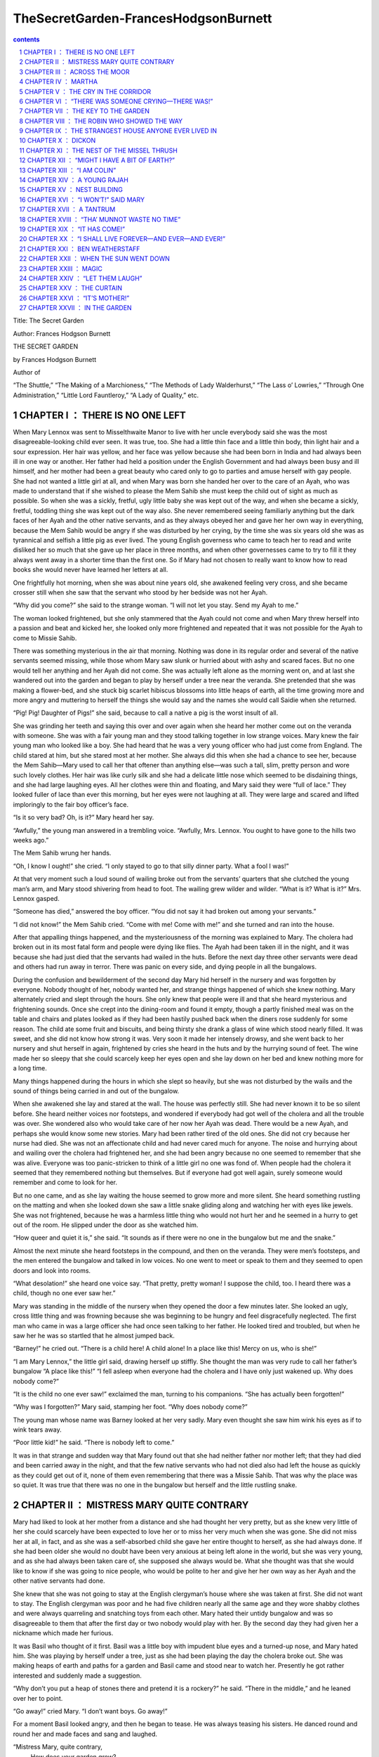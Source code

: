 *********************************************************************
TheSecretGarden-FrancesHodgsonBurnett
*********************************************************************

.. contents:: contents
.. section-numbering::

Title: The Secret Garden

Author: Frances Hodgson Burnett

THE SECRET GARDEN

by Frances Hodgson Burnett

Author of

“The Shuttle,” “The Making of a Marchioness,” “The Methods of Lady
Walderhurst,” “The Lass o’ Lowries,” “Through One Administration,”
“Little Lord Fauntleroy,” “A Lady of Quality,” etc.

CHAPTER I ： THERE IS NO ONE LEFT
=====================================================================

When Mary Lennox was sent to Misselthwaite Manor to live with her uncle
everybody said she was the most disagreeable-looking child ever seen.
It was true, too. She had a little thin face and a little thin body,
thin light hair and a sour expression. Her hair was yellow, and her
face was yellow because she had been born in India and had always been
ill in one way or another. Her father had held a position under the
English Government and had always been busy and ill himself, and her
mother had been a great beauty who cared only to go to parties and
amuse herself with gay people. She had not wanted a little girl at all,
and when Mary was born she handed her over to the care of an Ayah, who
was made to understand that if she wished to please the Mem Sahib she
must keep the child out of sight as much as possible. So when she was a
sickly, fretful, ugly little baby she was kept out of the way, and when
she became a sickly, fretful, toddling thing she was kept out of the
way also. She never remembered seeing familiarly anything but the dark
faces of her Ayah and the other native servants, and as they always
obeyed her and gave her her own way in everything, because the Mem
Sahib would be angry if she was disturbed by her crying, by the time
she was six years old she was as tyrannical and selfish a little pig as
ever lived. The young English governess who came to teach her to read
and write disliked her so much that she gave up her place in three
months, and when other governesses came to try to fill it they always
went away in a shorter time than the first one. So if Mary had not
chosen to really want to know how to read books she would never have
learned her letters at all.

One frightfully hot morning, when she was about nine years old, she
awakened feeling very cross, and she became crosser still when she saw
that the servant who stood by her bedside was not her Ayah.

“Why did you come?” she said to the strange woman. “I will not let you
stay. Send my Ayah to me.”

The woman looked frightened, but she only stammered that the Ayah could
not come and when Mary threw herself into a passion and beat and kicked
her, she looked only more frightened and repeated that it was not
possible for the Ayah to come to Missie Sahib.

There was something mysterious in the air that morning. Nothing was
done in its regular order and several of the native servants seemed
missing, while those whom Mary saw slunk or hurried about with ashy and
scared faces. But no one would tell her anything and her Ayah did not
come. She was actually left alone as the morning went on, and at last
she wandered out into the garden and began to play by herself under a
tree near the veranda. She pretended that she was making a flower-bed,
and she stuck big scarlet hibiscus blossoms into little heaps of earth,
all the time growing more and more angry and muttering to herself the
things she would say and the names she would call Saidie when she
returned.

“Pig! Pig! Daughter of Pigs!” she said, because to call a native a pig
is the worst insult of all.

She was grinding her teeth and saying this over and over again when she
heard her mother come out on the veranda with someone. She was with a
fair young man and they stood talking together in low strange voices.
Mary knew the fair young man who looked like a boy. She had heard that
he was a very young officer who had just come from England. The child
stared at him, but she stared most at her mother. She always did this
when she had a chance to see her, because the Mem Sahib—Mary used to
call her that oftener than anything else—was such a tall, slim, pretty
person and wore such lovely clothes. Her hair was like curly silk and
she had a delicate little nose which seemed to be disdaining things,
and she had large laughing eyes. All her clothes were thin and
floating, and Mary said they were “full of lace.” They looked fuller of
lace than ever this morning, but her eyes were not laughing at all.
They were large and scared and lifted imploringly to the fair boy
officer’s face.

“Is it so very bad? Oh, is it?” Mary heard her say.

“Awfully,” the young man answered in a trembling voice. “Awfully, Mrs.
Lennox. You ought to have gone to the hills two weeks ago.”

The Mem Sahib wrung her hands.

“Oh, I know I ought!” she cried. “I only stayed to go to that silly
dinner party. What a fool I was!”

At that very moment such a loud sound of wailing broke out from the
servants’ quarters that she clutched the young man’s arm, and Mary
stood shivering from head to foot. The wailing grew wilder and wilder.
“What is it? What is it?” Mrs. Lennox gasped.

“Someone has died,” answered the boy officer. “You did not say it had
broken out among your servants.”

“I did not know!” the Mem Sahib cried. “Come with me! Come with me!”
and she turned and ran into the house.

After that appalling things happened, and the mysteriousness of the
morning was explained to Mary. The cholera had broken out in its most
fatal form and people were dying like flies. The Ayah had been taken
ill in the night, and it was because she had just died that the
servants had wailed in the huts. Before the next day three other
servants were dead and others had run away in terror. There was panic
on every side, and dying people in all the bungalows.

During the confusion and bewilderment of the second day Mary hid
herself in the nursery and was forgotten by everyone. Nobody thought of
her, nobody wanted her, and strange things happened of which she knew
nothing. Mary alternately cried and slept through the hours. She only
knew that people were ill and that she heard mysterious and frightening
sounds. Once she crept into the dining-room and found it empty, though
a partly finished meal was on the table and chairs and plates looked as
if they had been hastily pushed back when the diners rose suddenly for
some reason. The child ate some fruit and biscuits, and being thirsty
she drank a glass of wine which stood nearly filled. It was sweet, and
she did not know how strong it was. Very soon it made her intensely
drowsy, and she went back to her nursery and shut herself in again,
frightened by cries she heard in the huts and by the hurrying sound of
feet. The wine made her so sleepy that she could scarcely keep her eyes
open and she lay down on her bed and knew nothing more for a long time.

Many things happened during the hours in which she slept so heavily,
but she was not disturbed by the wails and the sound of things being
carried in and out of the bungalow.

When she awakened she lay and stared at the wall. The house was
perfectly still. She had never known it to be so silent before. She
heard neither voices nor footsteps, and wondered if everybody had got
well of the cholera and all the trouble was over. She wondered also who
would take care of her now her Ayah was dead. There would be a new
Ayah, and perhaps she would know some new stories. Mary had been rather
tired of the old ones. She did not cry because her nurse had died. She
was not an affectionate child and had never cared much for anyone. The
noise and hurrying about and wailing over the cholera had frightened
her, and she had been angry because no one seemed to remember that she
was alive. Everyone was too panic-stricken to think of a little girl no
one was fond of. When people had the cholera it seemed that they
remembered nothing but themselves. But if everyone had got well again,
surely someone would remember and come to look for her.

But no one came, and as she lay waiting the house seemed to grow more
and more silent. She heard something rustling on the matting and when
she looked down she saw a little snake gliding along and watching her
with eyes like jewels. She was not frightened, because he was a
harmless little thing who would not hurt her and he seemed in a hurry
to get out of the room. He slipped under the door as she watched him.

“How queer and quiet it is,” she said. “It sounds as if there were no
one in the bungalow but me and the snake.”

Almost the next minute she heard footsteps in the compound, and then on
the veranda. They were men’s footsteps, and the men entered the
bungalow and talked in low voices. No one went to meet or speak to them
and they seemed to open doors and look into rooms.

“What desolation!” she heard one voice say. “That pretty, pretty woman!
I suppose the child, too. I heard there was a child, though no one ever
saw her.”

Mary was standing in the middle of the nursery when they opened the
door a few minutes later. She looked an ugly, cross little thing and
was frowning because she was beginning to be hungry and feel
disgracefully neglected. The first man who came in was a large officer
she had once seen talking to her father. He looked tired and troubled,
but when he saw her he was so startled that he almost jumped back.

“Barney!” he cried out. “There is a child here! A child alone! In a
place like this! Mercy on us, who is she!”

“I am Mary Lennox,” the little girl said, drawing herself up stiffly.
She thought the man was very rude to call her father’s bungalow “A
place like this!” “I fell asleep when everyone had the cholera and I
have only just wakened up. Why does nobody come?”

“It is the child no one ever saw!” exclaimed the man, turning to his
companions. “She has actually been forgotten!”

“Why was I forgotten?” Mary said, stamping her foot. “Why does nobody
come?”

The young man whose name was Barney looked at her very sadly. Mary even
thought she saw him wink his eyes as if to wink tears away.

“Poor little kid!” he said. “There is nobody left to come.”

It was in that strange and sudden way that Mary found out that she had
neither father nor mother left; that they had died and been carried
away in the night, and that the few native servants who had not died
also had left the house as quickly as they could get out of it, none of
them even remembering that there was a Missie Sahib. That was why the
place was so quiet. It was true that there was no one in the bungalow
but herself and the little rustling snake.

CHAPTER II ： MISTRESS MARY QUITE CONTRARY
=====================================================================

Mary had liked to look at her mother from a distance and she had
thought her very pretty, but as she knew very little of her she could
scarcely have been expected to love her or to miss her very much when
she was gone. She did not miss her at all, in fact, and as she was a
self-absorbed child she gave her entire thought to herself, as she had
always done. If she had been older she would no doubt have been very
anxious at being left alone in the world, but she was very young, and
as she had always been taken care of, she supposed she always would be.
What she thought was that she would like to know if she was going to
nice people, who would be polite to her and give her her own way as her
Ayah and the other native servants had done.

She knew that she was not going to stay at the English clergyman’s
house where she was taken at first. She did not want to stay. The
English clergyman was poor and he had five children nearly all the same
age and they wore shabby clothes and were always quarreling and
snatching toys from each other. Mary hated their untidy bungalow and
was so disagreeable to them that after the first day or two nobody
would play with her. By the second day they had given her a nickname
which made her furious.

It was Basil who thought of it first. Basil was a little boy with
impudent blue eyes and a turned-up nose, and Mary hated him. She was
playing by herself under a tree, just as she had been playing the day
the cholera broke out. She was making heaps of earth and paths for a
garden and Basil came and stood near to watch her. Presently he got
rather interested and suddenly made a suggestion.

“Why don’t you put a heap of stones there and pretend it is a rockery?”
he said. “There in the middle,” and he leaned over her to point.

“Go away!” cried Mary. “I don’t want boys. Go away!”

For a moment Basil looked angry, and then he began to tease. He was
always teasing his sisters. He danced round and round her and made
faces and sang and laughed.

“Mistress Mary, quite contrary,
   How does your garden grow?
With silver bells, and cockle shells,
   And marigolds all in a row.”

He sang it until the other children heard and laughed, too; and the
crosser Mary got, the more they sang “Mistress Mary, quite contrary”;
and after that as long as she stayed with them they called her
“Mistress Mary Quite Contrary” when they spoke of her to each other,
and often when they spoke to her.

“You are going to be sent home,” Basil said to her, “at the end of the
week. And we’re glad of it.”

“I am glad of it, too,” answered Mary. “Where is home?”

“She doesn’t know where home is!” said Basil, with seven-year-old
scorn. “It’s England, of course. Our grandmama lives there and our
sister Mabel was sent to her last year. You are not going to your
grandmama. You have none. You are going to your uncle. His name is Mr.
Archibald Craven.”

“I don’t know anything about him,” snapped Mary.

“I know you don’t,” Basil answered. “You don’t know anything. Girls
never do. I heard father and mother talking about him. He lives in a
great, big, desolate old house in the country and no one goes near him.
He’s so cross he won’t let them, and they wouldn’t come if he would let
them. He’s a hunchback, and he’s horrid.”

“I don’t believe you,” said Mary; and she turned her back and stuck her
fingers in her ears, because she would not listen any more.

But she thought over it a great deal afterward; and when Mrs. Crawford
told her that night that she was going to sail away to England in a few
days and go to her uncle, Mr. Archibald Craven, who lived at
Misselthwaite Manor, she looked so stony and stubbornly uninterested
that they did not know what to think about her. They tried to be kind
to her, but she only turned her face away when Mrs. Crawford attempted
to kiss her, and held herself stiffly when Mr. Crawford patted her
shoulder.

“She is such a plain child,” Mrs. Crawford said pityingly, afterward.
“And her mother was such a pretty creature. She had a very pretty
manner, too, and Mary has the most unattractive ways I ever saw in a
child. The children call her ‘Mistress Mary Quite Contrary,’ and though
it’s naughty of them, one can’t help understanding it.”

“Perhaps if her mother had carried her pretty face and her pretty
manners oftener into the nursery Mary might have learned some pretty
ways too. It is very sad, now the poor beautiful thing is gone, to
remember that many people never even knew that she had a child at all.”

“I believe she scarcely ever looked at her,” sighed Mrs. Crawford.
“When her Ayah was dead there was no one to give a thought to the
little thing. Think of the servants running away and leaving her all
alone in that deserted bungalow. Colonel McGrew said he nearly jumped
out of his skin when he opened the door and found her standing by
herself in the middle of the room.”

Mary made the long voyage to England under the care of an officer’s
wife, who was taking her children to leave them in a boarding-school.
She was very much absorbed in her own little boy and girl, and was
rather glad to hand the child over to the woman Mr. Archibald Craven
sent to meet her, in London. The woman was his housekeeper at
Misselthwaite Manor, and her name was Mrs. Medlock. She was a stout
woman, with very red cheeks and sharp black eyes. She wore a very
purple dress, a black silk mantle with jet fringe on it and a black
bonnet with purple velvet flowers which stuck up and trembled when she
moved her head. Mary did not like her at all, but as she very seldom
liked people there was nothing remarkable in that; besides which it was
very evident Mrs. Medlock did not think much of her.

“My word! she’s a plain little piece of goods!” she said. “And we’d
heard that her mother was a beauty. She hasn’t handed much of it down,
has she, ma’am?”

“Perhaps she will improve as she grows older,” the officer’s wife said
good-naturedly. “If she were not so sallow and had a nicer expression,
her features are rather good. Children alter so much.”

“She’ll have to alter a good deal,” answered Mrs. Medlock. “And,
there’s nothing likely to improve children at Misselthwaite—if you ask
me!”

They thought Mary was not listening because she was standing a little
apart from them at the window of the private hotel they had gone to.
She was watching the passing buses and cabs and people, but she heard
quite well and was made very curious about her uncle and the place he
lived in. What sort of a place was it, and what would he be like? What
was a hunchback? She had never seen one. Perhaps there were none in
India.

Since she had been living in other people’s houses and had had no Ayah,
she had begun to feel lonely and to think queer thoughts which were new
to her. She had begun to wonder why she had never seemed to belong to
anyone even when her father and mother had been alive. Other children
seemed to belong to their fathers and mothers, but she had never seemed
to really be anyone’s little girl. She had had servants, and food and
clothes, but no one had taken any notice of her. She did not know that
this was because she was a disagreeable child; but then, of course, she
did not know she was disagreeable. She often thought that other people
were, but she did not know that she was so herself.

She thought Mrs. Medlock the most disagreeable person she had ever
seen, with her common, highly colored face and her common fine bonnet.
When the next day they set out on their journey to Yorkshire, she
walked through the station to the railway carriage with her head up and
trying to keep as far away from her as she could, because she did not
want to seem to belong to her. It would have made her angry to think
people imagined she was her little girl.

But Mrs. Medlock was not in the least disturbed by her and her
thoughts. She was the kind of woman who would “stand no nonsense from
young ones.” At least, that is what she would have said if she had been
asked. She had not wanted to go to London just when her sister Maria’s
daughter was going to be married, but she had a comfortable, well paid
place as housekeeper at Misselthwaite Manor and the only way in which
she could keep it was to do at once what Mr. Archibald Craven told her
to do. She never dared even to ask a question.

“Captain Lennox and his wife died of the cholera,” Mr. Craven had said
in his short, cold way. “Captain Lennox was my wife’s brother and I am
their daughter’s guardian. The child is to be brought here. You must go
to London and bring her yourself.”

So she packed her small trunk and made the journey.

Mary sat in her corner of the railway carriage and looked plain and
fretful. She had nothing to read or to look at, and she had folded her
thin little black-gloved hands in her lap. Her black dress made her
look yellower than ever, and her limp light hair straggled from under
her black crêpe hat.

“A more marred-looking young one I never saw in my life,” Mrs. Medlock
thought. (Marred is a Yorkshire word and means spoiled and pettish.)
She had never seen a child who sat so still without doing anything; and
at last she got tired of watching her and began to talk in a brisk,
hard voice.

“I suppose I may as well tell you something about where you are going
to,” she said. “Do you know anything about your uncle?”

“No,” said Mary.

“Never heard your father and mother talk about him?”

“No,” said Mary frowning. She frowned because she remembered that her
father and mother had never talked to her about anything in particular.
Certainly they had never told her things.

“Humph,” muttered Mrs. Medlock, staring at her queer, unresponsive
little face. She did not say any more for a few moments and then she
began again.

“I suppose you might as well be told something—to prepare you. You are
going to a queer place.”

Mary said nothing at all, and Mrs. Medlock looked rather discomfited by
her apparent indifference, but, after taking a breath, she went on.

“Not but that it’s a grand big place in a gloomy way, and Mr. Craven’s
proud of it in his way—and that’s gloomy enough, too. The house is six
hundred years old and it’s on the edge of the moor, and there’s near a
hundred rooms in it, though most of them’s shut up and locked. And
there’s pictures and fine old furniture and things that’s been there
for ages, and there’s a big park round it and gardens and trees with
branches trailing to the ground—some of them.” She paused and took
another breath. “But there’s nothing else,” she ended suddenly.

Mary had begun to listen in spite of herself. It all sounded so unlike
India, and anything new rather attracted her. But she did not intend to
look as if she were interested. That was one of her unhappy,
disagreeable ways. So she sat still.

“Well,” said Mrs. Medlock. “What do you think of it?”

“Nothing,” she answered. “I know nothing about such places.”

That made Mrs. Medlock laugh a short sort of laugh.

“Eh!” she said, “but you are like an old woman. Don’t you care?”

“It doesn’t matter” said Mary, “whether I care or not.”

“You are right enough there,” said Mrs. Medlock. “It doesn’t. What
you’re to be kept at Misselthwaite Manor for I don’t know, unless
because it’s the easiest way. He’s not going to trouble himself about
you, that’s sure and certain. He never troubles himself about no one.”

She stopped herself as if she had just remembered something in time.

“He’s got a crooked back,” she said. “That set him wrong. He was a sour
young man and got no good of all his money and big place till he was
married.”

Mary’s eyes turned toward her in spite of her intention not to seem to
care. She had never thought of the hunchback’s being married and she
was a trifle surprised. Mrs. Medlock saw this, and as she was a
talkative woman she continued with more interest. This was one way of
passing some of the time, at any rate.

“She was a sweet, pretty thing and he’d have walked the world over to
get her a blade o’ grass she wanted. Nobody thought she’d marry him,
but she did, and people said she married him for his money. But she
didn’t—she didn’t,” positively. “When she died—”

Mary gave a little involuntary jump.

“Oh! did she die!” she exclaimed, quite without meaning to. She had
just remembered a French fairy story she had once read called “Riquet à
la Houppe.” It had been about a poor hunchback and a beautiful princess
and it had made her suddenly sorry for Mr. Archibald Craven.

“Yes, she died,” Mrs. Medlock answered. “And it made him queerer than
ever. He cares about nobody. He won’t see people. Most of the time he
goes away, and when he is at Misselthwaite he shuts himself up in the
West Wing and won’t let anyone but Pitcher see him. Pitcher’s an old
fellow, but he took care of him when he was a child and he knows his
ways.”

It sounded like something in a book and it did not make Mary feel
cheerful. A house with a hundred rooms, nearly all shut up and with
their doors locked—a house on the edge of a moor—whatsoever a moor
was—sounded dreary. A man with a crooked back who shut himself up also!
She stared out of the window with her lips pinched together, and it
seemed quite natural that the rain should have begun to pour down in
gray slanting lines and splash and stream down the window-panes. If the
pretty wife had been alive she might have made things cheerful by being
something like her own mother and by running in and out and going to
parties as she had done in frocks “full of lace.” But she was not there
any more.

“You needn’t expect to see him, because ten to one you won’t,” said
Mrs. Medlock. “And you mustn’t expect that there will be people to talk
to you. You’ll have to play about and look after yourself. You’ll be
told what rooms you can go into and what rooms you’re to keep out of.
There’s gardens enough. But when you’re in the house don’t go wandering
and poking about. Mr. Craven won’t have it.”

“I shall not want to go poking about,” said sour little Mary and just
as suddenly as she had begun to be rather sorry for Mr. Archibald
Craven she began to cease to be sorry and to think he was unpleasant
enough to deserve all that had happened to him.

And she turned her face toward the streaming panes of the window of the
railway carriage and gazed out at the gray rain-storm which looked as
if it would go on forever and ever. She watched it so long and steadily
that the grayness grew heavier and heavier before her eyes and she fell
asleep.

CHAPTER III ： ACROSS THE MOOR
=====================================================================

She slept a long time, and when she awakened Mrs. Medlock had bought a
lunchbasket at one of the stations and they had some chicken and cold
beef and bread and butter and some hot tea. The rain seemed to be
streaming down more heavily than ever and everybody in the station wore
wet and glistening waterproofs. The guard lighted the lamps in the
carriage, and Mrs. Medlock cheered up very much over her tea and
chicken and beef. She ate a great deal and afterward fell asleep
herself, and Mary sat and stared at her and watched her fine bonnet
slip on one side until she herself fell asleep once more in the corner
of the carriage, lulled by the splashing of the rain against the
windows. It was quite dark when she awakened again. The train had
stopped at a station and Mrs. Medlock was shaking her.

“You have had a sleep!” she said. “It’s time to open your eyes! We’re
at Thwaite Station and we’ve got a long drive before us.”

Mary stood up and tried to keep her eyes open while Mrs. Medlock
collected her parcels. The little girl did not offer to help her,
because in India native servants always picked up or carried things and
it seemed quite proper that other people should wait on one.

The station was a small one and nobody but themselves seemed to be
getting out of the train. The station-master spoke to Mrs. Medlock in a
rough, good-natured way, pronouncing his words in a queer broad fashion
which Mary found out afterward was Yorkshire.

“I see tha’s got back,” he said. “An’ tha’s browt th’ young ’un with
thee.”

“Aye, that’s her,” answered Mrs. Medlock, speaking with a Yorkshire
accent herself and jerking her head over her shoulder toward Mary.
“How’s thy Missus?”

“Well enow. Th’ carriage is waitin’ outside for thee.”

A brougham stood on the road before the little outside platform. Mary
saw that it was a smart carriage and that it was a smart footman who
helped her in. His long waterproof coat and the waterproof covering of
his hat were shining and dripping with rain as everything was, the
burly station-master included.

When he shut the door, mounted the box with the coachman, and they
drove off, the little girl found herself seated in a comfortably
cushioned corner, but she was not inclined to go to sleep again. She
sat and looked out of the window, curious to see something of the road
over which she was being driven to the queer place Mrs. Medlock had
spoken of. She was not at all a timid child and she was not exactly
frightened, but she felt that there was no knowing what might happen in
a house with a hundred rooms nearly all shut up—a house standing on the
edge of a moor.

“What is a moor?” she said suddenly to Mrs. Medlock.

“Look out of the window in about ten minutes and you’ll see,” the woman
answered. “We’ve got to drive five miles across Missel Moor before we
get to the Manor. You won’t see much because it’s a dark night, but you
can see something.”

Mary asked no more questions but waited in the darkness of her corner,
keeping her eyes on the window. The carriage lamps cast rays of light a
little distance ahead of them and she caught glimpses of the things
they passed. After they had left the station they had driven through a
tiny village and she had seen whitewashed cottages and the lights of a
public house. Then they had passed a church and a vicarage and a little
shop-window or so in a cottage with toys and sweets and odd things set
out for sale. Then they were on the highroad and she saw hedges and
trees. After that there seemed nothing different for a long time—or at
least it seemed a long time to her.

At last the horses began to go more slowly, as if they were climbing
up-hill, and presently there seemed to be no more hedges and no more
trees. She could see nothing, in fact, but a dense darkness on either
side. She leaned forward and pressed her face against the window just
as the carriage gave a big jolt.

“Eh! We’re on the moor now sure enough,” said Mrs. Medlock.

The carriage lamps shed a yellow light on a rough-looking road which
seemed to be cut through bushes and low-growing things which ended in
the great expanse of dark apparently spread out before and around them.
A wind was rising and making a singular, wild, low, rushing sound.

“It’s—it’s not the sea, is it?” said Mary, looking round at her
companion.

“No, not it,” answered Mrs. Medlock. “Nor it isn’t fields nor
mountains, it’s just miles and miles and miles of wild land that
nothing grows on but heather and gorse and broom, and nothing lives on
but wild ponies and sheep.”

“I feel as if it might be the sea, if there were water on it,” said
Mary. “It sounds like the sea just now.”

“That’s the wind blowing through the bushes,” Mrs. Medlock said. “It’s
a wild, dreary enough place to my mind, though there’s plenty that
likes it—particularly when the heather’s in bloom.”

On and on they drove through the darkness, and though the rain stopped,
the wind rushed by and whistled and made strange sounds. The road went
up and down, and several times the carriage passed over a little bridge
beneath which water rushed very fast with a great deal of noise. Mary
felt as if the drive would never come to an end and that the wide,
bleak moor was a wide expanse of black ocean through which she was
passing on a strip of dry land.

“I don’t like it,” she said to herself. “I don’t like it,” and she
pinched her thin lips more tightly together.

The horses were climbing up a hilly piece of road when she first caught
sight of a light. Mrs. Medlock saw it as soon as she did and drew a
long sigh of relief.

“Eh, I am glad to see that bit o’ light twinkling,” she exclaimed.
“It’s the light in the lodge window. We shall get a good cup of tea
after a bit, at all events.”

It was “after a bit,” as she said, for when the carriage passed through
the park gates there was still two miles of avenue to drive through and
the trees (which nearly met overhead) made it seem as if they were
driving through a long dark vault.

They drove out of the vault into a clear space and stopped before an
immensely long but low-built house which seemed to ramble round a stone
court. At first Mary thought that there were no lights at all in the
windows, but as she got out of the carriage she saw that one room in a
corner upstairs showed a dull glow.

The entrance door was a huge one made of massive, curiously shaped
panels of oak studded with big iron nails and bound with great iron
bars. It opened into an enormous hall, which was so dimly lighted that
the faces in the portraits on the walls and the figures in the suits of
armor made Mary feel that she did not want to look at them. As she
stood on the stone floor she looked a very small, odd little black
figure, and she felt as small and lost and odd as she looked.

A neat, thin old man stood near the manservant who opened the door for
them.

“You are to take her to her room,” he said in a husky voice. “He
doesn’t want to see her. He’s going to London in the morning.”

“Very well, Mr. Pitcher,” Mrs. Medlock answered. “So long as I know
what’s expected of me, I can manage.”

“What’s expected of you, Mrs. Medlock,” Mr. Pitcher said, “is that you
make sure that he’s not disturbed and that he doesn’t see what he
doesn’t want to see.”

And then Mary Lennox was led up a broad staircase and down a long
corridor and up a short flight of steps and through another corridor
and another, until a door opened in a wall and she found herself in a
room with a fire in it and a supper on a table.

Mrs. Medlock said unceremoniously:

“Well, here you are! This room and the next are where you’ll live—and
you must keep to them. Don’t you forget that!”

It was in this way Mistress Mary arrived at Misselthwaite Manor and she
had perhaps never felt quite so contrary in all her life.

CHAPTER IV ： MARTHA
=====================================================================

When she opened her eyes in the morning it was because a young
housemaid had come into her room to light the fire and was kneeling on
the hearth-rug raking out the cinders noisily. Mary lay and watched her
for a few moments and then began to look about the room. She had never
seen a room at all like it and thought it curious and gloomy. The walls
were covered with tapestry with a forest scene embroidered on it. There
were fantastically dressed people under the trees and in the distance
there was a glimpse of the turrets of a castle. There were hunters and
horses and dogs and ladies. Mary felt as if she were in the forest with
them. Out of a deep window she could see a great climbing stretch of
land which seemed to have no trees on it, and to look rather like an
endless, dull, purplish sea.

“What is that?” she said, pointing out of the window.

Martha, the young housemaid, who had just risen to her feet, looked and
pointed also.

“That there?” she said.

“Yes.”

“That’s th’ moor,” with a good-natured grin. “Does tha’ like it?”

“No,” answered Mary. “I hate it.”

“That’s because tha’rt not used to it,” Martha said, going back to her
hearth. “Tha’ thinks it’s too big an’ bare now. But tha’ will like it.”

“Do you?” inquired Mary.

“Aye, that I do,” answered Martha, cheerfully polishing away at the
grate. “I just love it. It’s none bare. It’s covered wi’ growin’ things
as smells sweet. It’s fair lovely in spring an’ summer when th’ gorse
an’ broom an’ heather’s in flower. It smells o’ honey an’ there’s such
a lot o’ fresh air—an’ th’ sky looks so high an’ th’ bees an’ skylarks
makes such a nice noise hummin’ an’ singin’. Eh! I wouldn’t live away
from th’ moor for anythin’.”

Mary listened to her with a grave, puzzled expression. The native
servants she had been used to in India were not in the least like this.
They were obsequious and servile and did not presume to talk to their
masters as if they were their equals. They made salaams and called them
“protector of the poor” and names of that sort. Indian servants were
commanded to do things, not asked. It was not the custom to say
“please” and “thank you” and Mary had always slapped her Ayah in the
face when she was angry. She wondered a little what this girl would do
if one slapped her in the face. She was a round, rosy, good-natured
looking creature, but she had a sturdy way which made Mistress Mary
wonder if she might not even slap back—if the person who slapped her
was only a little girl.

“You are a strange servant,” she said from her pillows, rather
haughtily.

Martha sat up on her heels, with her blacking-brush in her hand, and
laughed, without seeming the least out of temper.

“Eh! I know that,” she said. “If there was a grand Missus at
Misselthwaite I should never have been even one of th’ under
housemaids. I might have been let to be scullerymaid but I’d never have
been let upstairs. I’m too common an’ I talk too much Yorkshire. But
this is a funny house for all it’s so grand. Seems like there’s neither
Master nor Mistress except Mr. Pitcher an’ Mrs. Medlock. Mr. Craven, he
won’t be troubled about anythin’ when he’s here, an’ he’s nearly always
away. Mrs. Medlock gave me th’ place out o’ kindness. She told me she
could never have done it if Misselthwaite had been like other big
houses.”

“Are you going to be my servant?” Mary asked, still in her imperious
little Indian way.

Martha began to rub her grate again.

“I’m Mrs. Medlock’s servant,” she said stoutly. “An’ she’s Mr.
Craven’s—but I’m to do the housemaid’s work up here an’ wait on you a
bit. But you won’t need much waitin’ on.”

“Who is going to dress me?” demanded Mary.

Martha sat up on her heels again and stared. She spoke in broad
Yorkshire in her amazement.

“Canna’ tha’ dress thysen!” she said.

“What do you mean? I don’t understand your language,” said Mary.

“Eh! I forgot,” Martha said. “Mrs. Medlock told me I’d have to be
careful or you wouldn’t know what I was sayin’. I mean can’t you put on
your own clothes?”

“No,” answered Mary, quite indignantly. “I never did in my life. My
Ayah dressed me, of course.”

“Well,” said Martha, evidently not in the least aware that she was
impudent, “it’s time tha’ should learn. Tha’ cannot begin younger.
It’ll do thee good to wait on thysen a bit. My mother always said she
couldn’t see why grand people’s children didn’t turn out fair
fools—what with nurses an’ bein’ washed an’ dressed an’ took out to
walk as if they was puppies!”

“It is different in India,” said Mistress Mary disdainfully. She could
scarcely stand this.

But Martha was not at all crushed.

“Eh! I can see it’s different,” she answered almost sympathetically. “I
dare say it’s because there’s such a lot o’ blacks there instead o’
respectable white people. When I heard you was comin’ from India I
thought you was a black too.”

Mary sat up in bed furious.

“What!” she said. “What! You thought I was a native. You—you daughter
of a pig!”

Martha stared and looked hot.

“Who are you callin’ names?” she said. “You needn’t be so vexed. That’s
not th’ way for a young lady to talk. I’ve nothin’ against th’ blacks.
When you read about ’em in tracts they’re always very religious. You
always read as a black’s a man an’ a brother. I’ve never seen a black
an’ I was fair pleased to think I was goin’ to see one close. When I
come in to light your fire this mornin’ I crep’ up to your bed an’
pulled th’ cover back careful to look at you. An’ there you was,”
disappointedly, “no more black than me—for all you’re so yeller.”

Mary did not even try to control her rage and humiliation.

“You thought I was a native! You dared! You don’t know anything about
natives! They are not people—they’re servants who must salaam to you.
You know nothing about India. You know nothing about anything!”

She was in such a rage and felt so helpless before the girl’s simple
stare, and somehow she suddenly felt so horribly lonely and far away
from everything she understood and which understood her, that she threw
herself face downward on the pillows and burst into passionate sobbing.
She sobbed so unrestrainedly that good-natured Yorkshire Martha was a
little frightened and quite sorry for her. She went to the bed and bent
over her.

“Eh! you mustn’t cry like that there!” she begged. “You mustn’t for
sure. I didn’t know you’d be vexed. I don’t know anythin’ about
anythin’—just like you said. I beg your pardon, Miss. Do stop cryin’.”

There was something comforting and really friendly in her queer
Yorkshire speech and sturdy way which had a good effect on Mary. She
gradually ceased crying and became quiet. Martha looked relieved.

“It’s time for thee to get up now,” she said. “Mrs. Medlock said I was
to carry tha’ breakfast an’ tea an’ dinner into th’ room next to this.
It’s been made into a nursery for thee. I’ll help thee on with thy
clothes if tha’ll get out o’ bed. If th’ buttons are at th’ back tha’
cannot button them up tha’self.”

When Mary at last decided to get up, the clothes Martha took from the
wardrobe were not the ones she had worn when she arrived the night
before with Mrs. Medlock.

“Those are not mine,” she said. “Mine are black.”

She looked the thick white wool coat and dress over, and added with
cool approval:

“Those are nicer than mine.”

“These are th’ ones tha’ must put on,” Martha answered. “Mr. Craven
ordered Mrs. Medlock to get ’em in London. He said ‘I won’t have a
child dressed in black wanderin’ about like a lost soul,’ he said.
‘It’d make the place sadder than it is. Put color on her.’ Mother she
said she knew what he meant. Mother always knows what a body means. She
doesn’t hold with black hersel’.”

“I hate black things,” said Mary.

The dressing process was one which taught them both something. Martha
had “buttoned up” her little sisters and brothers but she had never
seen a child who stood still and waited for another person to do things
for her as if she had neither hands nor feet of her own.

“Why doesn’t tha’ put on tha’ own shoes?” she said when Mary quietly
held out her foot.

“My Ayah did it,” answered Mary, staring. “It was the custom.”

She said that very often—“It was the custom.” The native servants were
always saying it. If one told them to do a thing their ancestors had
not done for a thousand years they gazed at one mildly and said, “It is
not the custom” and one knew that was the end of the matter.

It had not been the custom that Mistress Mary should do anything but
stand and allow herself to be dressed like a doll, but before she was
ready for breakfast she began to suspect that her life at Misselthwaite
Manor would end by teaching her a number of things quite new to
her—things such as putting on her own shoes and stockings, and picking
up things she let fall. If Martha had been a well-trained fine young
lady’s maid she would have been more subservient and respectful and
would have known that it was her business to brush hair, and button
boots, and pick things up and lay them away. She was, however, only an
untrained Yorkshire rustic who had been brought up in a moorland
cottage with a swarm of little brothers and sisters who had never
dreamed of doing anything but waiting on themselves and on the younger
ones who were either babies in arms or just learning to totter about
and tumble over things.

If Mary Lennox had been a child who was ready to be amused she would
perhaps have laughed at Martha’s readiness to talk, but Mary only
listened to her coldly and wondered at her freedom of manner. At first
she was not at all interested, but gradually, as the girl rattled on in
her good-tempered, homely way, Mary began to notice what she was
saying.

“Eh! you should see ’em all,” she said. “There’s twelve of us an’ my
father only gets sixteen shilling a week. I can tell you my mother’s
put to it to get porridge for ’em all. They tumble about on th’ moor
an’ play there all day an’ mother says th’ air of th’ moor fattens ’em.
She says she believes they eat th’ grass same as th’ wild ponies do.
Our Dickon, he’s twelve years old and he’s got a young pony he calls
his own.”

“Where did he get it?” asked Mary.

“He found it on th’ moor with its mother when it was a little one an’
he began to make friends with it an’ give it bits o’ bread an’ pluck
young grass for it. And it got to like him so it follows him about an’
it lets him get on its back. Dickon’s a kind lad an’ animals likes
him.”

Mary had never possessed an animal pet of her own and had always
thought she should like one. So she began to feel a slight interest in
Dickon, and as she had never before been interested in anyone but
herself, it was the dawning of a healthy sentiment. When she went into
the room which had been made into a nursery for her, she found that it
was rather like the one she had slept in. It was not a child’s room,
but a grown-up person’s room, with gloomy old pictures on the walls and
heavy old oak chairs. A table in the center was set with a good
substantial breakfast. But she had always had a very small appetite,
and she looked with something more than indifference at the first plate
Martha set before her.

“I don’t want it,” she said.

“Tha’ doesn’t want thy porridge!” Martha exclaimed incredulously.

“No.”

“Tha’ doesn’t know how good it is. Put a bit o’ treacle on it or a bit
o’ sugar.”

“I don’t want it,” repeated Mary.

“Eh!” said Martha. “I can’t abide to see good victuals go to waste. If
our children was at this table they’d clean it bare in five minutes.”

“Why?” said Mary coldly.

“Why!” echoed Martha. “Because they scarce ever had their stomachs full
in their lives. They’re as hungry as young hawks an’ foxes.”

“I don’t know what it is to be hungry,” said Mary, with the
indifference of ignorance.

Martha looked indignant.

“Well, it would do thee good to try it. I can see that plain enough,”
she said outspokenly. “I’ve no patience with folk as sits an’ just
stares at good bread an’ meat. My word! don’t I wish Dickon and Phil
an’ Jane an’ th’ rest of ’em had what’s here under their pinafores.”

“Why don’t you take it to them?” suggested Mary.

“It’s not mine,” answered Martha stoutly. “An’ this isn’t my day out. I
get my day out once a month same as th’ rest. Then I go home an’ clean
up for mother an’ give her a day’s rest.”

Mary drank some tea and ate a little toast and some marmalade.

“You wrap up warm an’ run out an’ play you,” said Martha. “It’ll do you
good and give you some stomach for your meat.”

Mary went to the window. There were gardens and paths and big trees,
but everything looked dull and wintry.

“Out? Why should I go out on a day like this?”

“Well, if tha’ doesn’t go out tha’lt have to stay in, an’ what has tha’
got to do?”

Mary glanced about her. There was nothing to do. When Mrs. Medlock had
prepared the nursery she had not thought of amusement. Perhaps it would
be better to go and see what the gardens were like.

“Who will go with me?” she inquired.

Martha stared.

“You’ll go by yourself,” she answered. “You’ll have to learn to play
like other children does when they haven’t got sisters and brothers.
Our Dickon goes off on th’ moor by himself an’ plays for hours. That’s
how he made friends with th’ pony. He’s got sheep on th’ moor that
knows him, an’ birds as comes an’ eats out of his hand. However little
there is to eat, he always saves a bit o’ his bread to coax his pets.”

It was really this mention of Dickon which made Mary decide to go out,
though she was not aware of it. There would be, birds outside though
there would not be ponies or sheep. They would be different from the
birds in India and it might amuse her to look at them.

Martha found her coat and hat for her and a pair of stout little boots
and she showed her her way downstairs.

“If tha’ goes round that way tha’ll come to th’ gardens,” she said,
pointing to a gate in a wall of shrubbery. “There’s lots o’ flowers in
summer-time, but there’s nothin’ bloomin’ now.” She seemed to hesitate
a second before she added, “One of th’ gardens is locked up. No one has
been in it for ten years.”

“Why?” asked Mary in spite of herself. Here was another locked door
added to the hundred in the strange house.

“Mr. Craven had it shut when his wife died so sudden. He won’t let no
one go inside. It was her garden. He locked th’ door an’ dug a hole and
buried th’ key. There’s Mrs. Medlock’s bell ringing—I must run.”

After she was gone Mary turned down the walk which led to the door in
the shrubbery. She could not help thinking about the garden which no
one had been into for ten years. She wondered what it would look like
and whether there were any flowers still alive in it. When she had
passed through the shrubbery gate she found herself in great gardens,
with wide lawns and winding walks with clipped borders. There were
trees, and flower-beds, and evergreens clipped into strange shapes, and
a large pool with an old gray fountain in its midst. But the
flower-beds were bare and wintry and the fountain was not playing. This
was not the garden which was shut up. How could a garden be shut up?
You could always walk into a garden.

She was just thinking this when she saw that, at the end of the path
she was following, there seemed to be a long wall, with ivy growing
over it. She was not familiar enough with England to know that she was
coming upon the kitchen-gardens where the vegetables and fruit were
growing. She went toward the wall and found that there was a green door
in the ivy, and that it stood open. This was not the closed garden,
evidently, and she could go into it.

She went through the door and found that it was a garden with walls all
round it and that it was only one of several walled gardens which
seemed to open into one another. She saw another open green door,
revealing bushes and pathways between beds containing winter
vegetables. Fruit-trees were trained flat against the wall, and over
some of the beds there were glass frames. The place was bare and ugly
enough, Mary thought, as she stood and stared about her. It might be
nicer in summer when things were green, but there was nothing pretty
about it now.

Presently an old man with a spade over his shoulder walked through the
door leading from the second garden. He looked startled when he saw
Mary, and then touched his cap. He had a surly old face, and did not
seem at all pleased to see her—but then she was displeased with his
garden and wore her “quite contrary” expression, and certainly did not
seem at all pleased to see him.

“What is this place?” she asked.

“One o’ th’ kitchen-gardens,” he answered.

“What is that?” said Mary, pointing through the other green door.

“Another of ’em,” shortly. “There’s another on t’other side o’ th’ wall
an’ there’s th’ orchard t’other side o’ that.”

“Can I go in them?” asked Mary.

“If tha’ likes. But there’s nowt to see.”

Mary made no response. She went down the path and through the second
green door. There, she found more walls and winter vegetables and glass
frames, but in the second wall there was another green door and it was
not open. Perhaps it led into the garden which no one had seen for ten
years. As she was not at all a timid child and always did what she
wanted to do, Mary went to the green door and turned the handle. She
hoped the door would not open because she wanted to be sure she had
found the mysterious garden—but it did open quite easily and she walked
through it and found herself in an orchard. There were walls all round
it also and trees trained against them, and there were bare fruit-trees
growing in the winter-browned grass—but there was no green door to be
seen anywhere. Mary looked for it, and yet when she had entered the
upper end of the garden she had noticed that the wall did not seem to
end with the orchard but to extend beyond it as if it enclosed a place
at the other side. She could see the tops of trees above the wall, and
when she stood still she saw a bird with a bright red breast sitting on
the topmost branch of one of them, and suddenly he burst into his
winter song—almost as if he had caught sight of her and was calling to
her.

She stopped and listened to him and somehow his cheerful, friendly
little whistle gave her a pleased feeling—even a disagreeable little
girl may be lonely, and the big closed house and big bare moor and big
bare gardens had made this one feel as if there was no one left in the
world but herself. If she had been an affectionate child, who had been
used to being loved, she would have broken her heart, but even though
she was “Mistress Mary Quite Contrary” she was desolate, and the
bright-breasted little bird brought a look into her sour little face
which was almost a smile. She listened to him until he flew away. He
was not like an Indian bird and she liked him and wondered if she
should ever see him again. Perhaps he lived in the mysterious garden
and knew all about it.

Perhaps it was because she had nothing whatever to do that she thought
so much of the deserted garden. She was curious about it and wanted to
see what it was like. Why had Mr. Archibald Craven buried the key? If
he had liked his wife so much why did he hate her garden? She wondered
if she should ever see him, but she knew that if she did she should not
like him, and he would not like her, and that she should only stand and
stare at him and say nothing, though she should be wanting dreadfully
to ask him why he had done such a queer thing.

“People never like me and I never like people,” she thought. “And I
never can talk as the Crawford children could. They were always talking
and laughing and making noises.”

She thought of the robin and of the way he seemed to sing his song at
her, and as she remembered the tree-top he perched on she stopped
rather suddenly on the path.

“I believe that tree was in the secret garden—I feel sure it was,” she
said. “There was a wall round the place and there was no door.”

She walked back into the first kitchen-garden she had entered and found
the old man digging there. She went and stood beside him and watched
him a few moments in her cold little way. He took no notice of her and
so at last she spoke to him.

“I have been into the other gardens,” she said.

“There was nothin’ to prevent thee,” he answered crustily.

“I went into the orchard.”

“There was no dog at th’ door to bite thee,” he answered.

“There was no door there into the other garden,” said Mary.

“What garden?” he said in a rough voice, stopping his digging for a
moment.

“The one on the other side of the wall,” answered Mistress Mary. “There
are trees there—I saw the tops of them. A bird with a red breast was
sitting on one of them and he sang.”

To her surprise the surly old weather-beaten face actually changed its
expression. A slow smile spread over it and the gardener looked quite
different. It made her think that it was curious how much nicer a
person looked when he smiled. She had not thought of it before.

He turned about to the orchard side of his garden and began to
whistle—a low soft whistle. She could not understand how such a surly
man could make such a coaxing sound.

Almost the next moment a wonderful thing happened. She heard a soft
little rushing flight through the air—and it was the bird with the red
breast flying to them, and he actually alighted on the big clod of
earth quite near to the gardener’s foot.

“Here he is,” chuckled the old man, and then he spoke to the bird as if
he were speaking to a child.

“Where has tha’ been, tha’ cheeky little beggar?” he said. “I’ve not
seen thee before today. Has tha begun tha’ courtin’ this early in th’
season? Tha’rt too forrad.”

The bird put his tiny head on one side and looked up at him with his
soft bright eye which was like a black dewdrop. He seemed quite
familiar and not the least afraid. He hopped about and pecked the earth
briskly, looking for seeds and insects. It actually gave Mary a queer
feeling in her heart, because he was so pretty and cheerful and seemed
so like a person. He had a tiny plump body and a delicate beak, and
slender delicate legs.

“Will he always come when you call him?” she asked almost in a whisper.

“Aye, that he will. I’ve knowed him ever since he was a fledgling. He
come out of th’ nest in th’ other garden an’ when first he flew over
th’ wall he was too weak to fly back for a few days an’ we got
friendly. When he went over th’ wall again th’ rest of th’ brood was
gone an’ he was lonely an’ he come back to me.”

“What kind of a bird is he?” Mary asked.

“Doesn’t tha’ know? He’s a robin redbreast an’ they’re th’ friendliest,
curiousest birds alive. They’re almost as friendly as dogs—if you know
how to get on with ’em. Watch him peckin’ about there an’ lookin’ round
at us now an’ again. He knows we’re talkin’ about him.”

It was the queerest thing in the world to see the old fellow. He looked
at the plump little scarlet-waistcoated bird as if he were both proud
and fond of him.

“He’s a conceited one,” he chuckled. “He likes to hear folk talk about
him. An’ curious—bless me, there never was his like for curiosity an’
meddlin’. He’s always comin’ to see what I’m plantin’. He knows all th’
things Mester Craven never troubles hissel’ to find out. He’s th’ head
gardener, he is.”

The robin hopped about busily pecking the soil and now and then stopped
and looked at them a little. Mary thought his black dewdrop eyes gazed
at her with great curiosity. It really seemed as if he were finding out
all about her. The queer feeling in her heart increased.

“Where did the rest of the brood fly to?” she asked.

“There’s no knowin’. The old ones turn ’em out o’ their nest an’ make
’em fly an’ they’re scattered before you know it. This one was a
knowin’ one an’ he knew he was lonely.”

Mistress Mary went a step nearer to the robin and looked at him very
hard.

“I’m lonely,” she said.

She had not known before that this was one of the things which made her
feel sour and cross. She seemed to find it out when the robin looked at
her and she looked at the robin.

The old gardener pushed his cap back on his bald head and stared at her
a minute.

“Art tha’ th’ little wench from India?” he asked.

Mary nodded.

“Then no wonder tha’rt lonely. Tha’lt be lonlier before tha’s done,” he
said.

He began to dig again, driving his spade deep into the rich black
garden soil while the robin hopped about very busily employed.

“What is your name?” Mary inquired.

He stood up to answer her.

“Ben Weatherstaff,” he answered, and then he added with a surly
chuckle, “I’m lonely mysel’ except when he’s with me,” and he jerked
his thumb toward the robin. “He’s th’ only friend I’ve got.”

“I have no friends at all,” said Mary. “I never had. My Ayah didn’t
like me and I never played with anyone.”

It is a Yorkshire habit to say what you think with blunt frankness, and
old Ben Weatherstaff was a Yorkshire moor man.

“Tha’ an’ me are a good bit alike,” he said. “We was wove out of th’
same cloth. We’re neither of us good lookin’ an’ we’re both of us as
sour as we look. We’ve got the same nasty tempers, both of us, I’ll
warrant.”

This was plain speaking, and Mary Lennox had never heard the truth
about herself in her life. Native servants always salaamed and
submitted to you, whatever you did. She had never thought much about
her looks, but she wondered if she was as unattractive as Ben
Weatherstaff and she also wondered if she looked as sour as he had
looked before the robin came. She actually began to wonder also if she
was “nasty tempered.” She felt uncomfortable.

Suddenly a clear rippling little sound broke out near her and she
turned round. She was standing a few feet from a young apple-tree and
the robin had flown on to one of its branches and had burst out into a
scrap of a song. Ben Weatherstaff laughed outright.

“What did he do that for?” asked Mary.

“He’s made up his mind to make friends with thee,” replied Ben. “Dang
me if he hasn’t took a fancy to thee.”

“To me?” said Mary, and she moved toward the little tree softly and
looked up.

“Would you make friends with me?” she said to the robin just as if she
was speaking to a person. “Would you?” And she did not say it either in
her hard little voice or in her imperious Indian voice, but in a tone
so soft and eager and coaxing that Ben Weatherstaff was as surprised as
she had been when she heard him whistle.

“Why,” he cried out, “tha’ said that as nice an’ human as if tha’ was a
real child instead of a sharp old woman. Tha’ said it almost like
Dickon talks to his wild things on th’ moor.”

“Do you know Dickon?” Mary asked, turning round rather in a hurry.

“Everybody knows him. Dickon’s wanderin’ about everywhere. Th’ very
blackberries an’ heather-bells knows him. I warrant th’ foxes shows him
where their cubs lies an’ th’ skylarks doesn’t hide their nests from
him.”

Mary would have liked to ask some more questions. She was almost as
curious about Dickon as she was about the deserted garden. But just
that moment the robin, who had ended his song, gave a little shake of
his wings, spread them and flew away. He had made his visit and had
other things to do.

“He has flown over the wall!” Mary cried out, watching him. “He has
flown into the orchard—he has flown across the other wall—into the
garden where there is no door!”

“He lives there,” said old Ben. “He came out o’ th’ egg there. If he’s
courtin’, he’s makin’ up to some young madam of a robin that lives
among th’ old rose-trees there.”

“Rose-trees,” said Mary. “Are there rose-trees?”

Ben Weatherstaff took up his spade again and began to dig.

“There was ten year’ ago,” he mumbled.

“I should like to see them,” said Mary. “Where is the green door? There
must be a door somewhere.”

Ben drove his spade deep and looked as uncompanionable as he had looked
when she first saw him.

“There was ten year’ ago, but there isn’t now,” he said.

“No door!” cried Mary. “There must be.”

“None as anyone can find, an’ none as is anyone’s business. Don’t you
be a meddlesome wench an’ poke your nose where it’s no cause to go.
Here, I must go on with my work. Get you gone an’ play you. I’ve no
more time.”

And he actually stopped digging, threw his spade over his shoulder and
walked off, without even glancing at her or saying good-by.

CHAPTER V ： THE CRY IN THE CORRIDOR
=====================================================================

At first each day which passed by for Mary Lennox was exactly like the
others. Every morning she awoke in her tapestried room and found Martha
kneeling upon the hearth building her fire; every morning she ate her
breakfast in the nursery which had nothing amusing in it; and after
each breakfast she gazed out of the window across to the huge moor
which seemed to spread out on all sides and climb up to the sky, and
after she had stared for a while she realized that if she did not go
out she would have to stay in and do nothing—and so she went out. She
did not know that this was the best thing she could have done, and she
did not know that, when she began to walk quickly or even run along the
paths and down the avenue, she was stirring her slow blood and making
herself stronger by fighting with the wind which swept down from the
moor. She ran only to make herself warm, and she hated the wind which
rushed at her face and roared and held her back as if it were some
giant she could not see. But the big breaths of rough fresh air blown
over the heather filled her lungs with something which was good for her
whole thin body and whipped some red color into her cheeks and
brightened her dull eyes when she did not know anything about it.

But after a few days spent almost entirely out of doors she wakened one
morning knowing what it was to be hungry, and when she sat down to her
breakfast she did not glance disdainfully at her porridge and push it
away, but took up her spoon and began to eat it and went on eating it
until her bowl was empty.

“Tha’ got on well enough with that this mornin’, didn’t tha’?” said
Martha.

“It tastes nice today,” said Mary, feeling a little surprised herself.

“It’s th’ air of th’ moor that’s givin’ thee stomach for tha’
victuals,” answered Martha. “It’s lucky for thee that tha’s got
victuals as well as appetite. There’s been twelve in our cottage as had
th’ stomach an’ nothin’ to put in it. You go on playin’ you out o’
doors every day an’ you’ll get some flesh on your bones an’ you won’t
be so yeller.”

“I don’t play,” said Mary. “I have nothing to play with.”

“Nothin’ to play with!” exclaimed Martha. “Our children plays with
sticks and stones. They just runs about an’ shouts an’ looks at
things.” Mary did not shout, but she looked at things. There was
nothing else to do. She walked round and round the gardens and wandered
about the paths in the park. Sometimes she looked for Ben Weatherstaff,
but though several times she saw him at work he was too busy to look at
her or was too surly. Once when she was walking toward him he picked up
his spade and turned away as if he did it on purpose.

One place she went to oftener than to any other. It was the long walk
outside the gardens with the walls round them. There were bare
flower-beds on either side of it and against the walls ivy grew
thickly. There was one part of the wall where the creeping dark green
leaves were more bushy than elsewhere. It seemed as if for a long time
that part had been neglected. The rest of it had been clipped and made
to look neat, but at this lower end of the walk it had not been trimmed
at all.

A few days after she had talked to Ben Weatherstaff, Mary stopped to
notice this and wondered why it was so. She had just paused and was
looking up at a long spray of ivy swinging in the wind when she saw a
gleam of scarlet and heard a brilliant chirp, and there, on the top of
the wall, perched Ben Weatherstaff’s robin redbreast, tilting forward
to look at her with his small head on one side.

“Oh!” she cried out, “is it you—is it you?” And it did not seem at all
queer to her that she spoke to him as if she were sure that he would
understand and answer her.

He did answer. He twittered and chirped and hopped along the wall as if
he were telling her all sorts of things. It seemed to Mistress Mary as
if she understood him, too, though he was not speaking in words. It was
as if he said:

“Good morning! Isn’t the wind nice? Isn’t the sun nice? Isn’t
everything nice? Let us both chirp and hop and twitter. Come on! Come
on!”

Mary began to laugh, and as he hopped and took little flights along the
wall she ran after him. Poor little thin, sallow, ugly Mary—she
actually looked almost pretty for a moment.

“I like you! I like you!” she cried out, pattering down the walk; and
she chirped and tried to whistle, which last she did not know how to do
in the least. But the robin seemed to be quite satisfied and chirped
and whistled back at her. At last he spread his wings and made a
darting flight to the top of a tree, where he perched and sang loudly.

That reminded Mary of the first time she had seen him. He had been
swinging on a tree-top then and she had been standing in the orchard.
Now she was on the other side of the orchard and standing in the path
outside a wall—much lower down—and there was the same tree inside.

“It’s in the garden no one can go into,” she said to herself. “It’s the
garden without a door. He lives in there. How I wish I could see what
it is like!”

She ran up the walk to the green door she had entered the first
morning. Then she ran down the path through the other door and then
into the orchard, and when she stood and looked up there was the tree
on the other side of the wall, and there was the robin just finishing
his song and beginning to preen his feathers with his beak.

“It is the garden,” she said. “I am sure it is.”

She walked round and looked closely at that side of the orchard wall,
but she only found what she had found before—that there was no door in
it. Then she ran through the kitchen-gardens again and out into the
walk outside the long ivy-covered wall, and she walked to the end of it
and looked at it, but there was no door; and then she walked to the
other end, looking again, but there was no door.

“It’s very queer,” she said. “Ben Weatherstaff said there was no door
and there is no door. But there must have been one ten years ago,
because Mr. Craven buried the key.”

This gave her so much to think of that she began to be quite interested
and feel that she was not sorry that she had come to Misselthwaite
Manor. In India she had always felt hot and too languid to care much
about anything. The fact was that the fresh wind from the moor had
begun to blow the cobwebs out of her young brain and to waken her up a
little.

She stayed out of doors nearly all day, and when she sat down to her
supper at night she felt hungry and drowsy and comfortable. She did not
feel cross when Martha chattered away. She felt as if she rather liked
to hear her, and at last she thought she would ask her a question. She
asked it after she had finished her supper and had sat down on the
hearth-rug before the fire.

“Why did Mr. Craven hate the garden?” she said.

She had made Martha stay with her and Martha had not objected at all.
She was very young, and used to a crowded cottage full of brothers and
sisters, and she found it dull in the great servants’ hall downstairs
where the footman and upper-housemaids made fun of her Yorkshire speech
and looked upon her as a common little thing, and sat and whispered
among themselves. Martha liked to talk, and the strange child who had
lived in India, and been waited upon by “blacks,” was novelty enough to
attract her.

She sat down on the hearth herself without waiting to be asked.

“Art tha’ thinkin’ about that garden yet?” she said. “I knew tha’
would. That was just the way with me when I first heard about it.”

“Why did he hate it?” Mary persisted.

Martha tucked her feet under her and made herself quite comfortable.

“Listen to th’ wind wutherin’ round the house,” she said. “You could
bare stand up on the moor if you was out on it tonight.”

Mary did not know what “wutherin’” meant until she listened, and then
she understood. It must mean that hollow shuddering sort of roar which
rushed round and round the house as if the giant no one could see were
buffeting it and beating at the walls and windows to try to break in.
But one knew he could not get in, and somehow it made one feel very
safe and warm inside a room with a red coal fire.

“But why did he hate it so?” she asked, after she had listened. She
intended to know if Martha did.

Then Martha gave up her store of knowledge.

“Mind,” she said, “Mrs. Medlock said it’s not to be talked about.
There’s lots o’ things in this place that’s not to be talked over.
That’s Mr. Craven’s orders. His troubles are none servants’ business,
he says. But for th’ garden he wouldn’t be like he is. It was Mrs.
Craven’s garden that she had made when first they were married an’ she
just loved it, an’ they used to ’tend the flowers themselves. An’ none
o’ th’ gardeners was ever let to go in. Him an’ her used to go in an’
shut th’ door an’ stay there hours an’ hours, readin’ and talkin’. An’
she was just a bit of a girl an’ there was an old tree with a branch
bent like a seat on it. An’ she made roses grow over it an’ she used to
sit there. But one day when she was sittin’ there th’ branch broke an’
she fell on th’ ground an’ was hurt so bad that next day she died. Th’
doctors thought he’d go out o’ his mind an’ die, too. That’s why he
hates it. No one’s never gone in since, an’ he won’t let anyone talk
about it.”

Mary did not ask any more questions. She looked at the red fire and
listened to the wind “wutherin’.” It seemed to be “wutherin’” louder
than ever.

At that moment a very good thing was happening to her. Four good things
had happened to her, in fact, since she came to Misselthwaite Manor.
She had felt as if she had understood a robin and that he had
understood her; she had run in the wind until her blood had grown warm;
she had been healthily hungry for the first time in her life; and she
had found out what it was to be sorry for someone.

But as she was listening to the wind she began to listen to something
else. She did not know what it was, because at first she could scarcely
distinguish it from the wind itself. It was a curious sound—it seemed
almost as if a child were crying somewhere. Sometimes the wind sounded
rather like a child crying, but presently Mistress Mary felt quite sure
this sound was inside the house, not outside it. It was far away, but
it was inside. She turned round and looked at Martha.

“Do you hear anyone crying?” she said.

Martha suddenly looked confused.

“No,” she answered. “It’s th’ wind. Sometimes it sounds like as if
someone was lost on th’ moor an’ wailin’. It’s got all sorts o’
sounds.”

“But listen,” said Mary. “It’s in the house—down one of those long
corridors.”

And at that very moment a door must have been opened somewhere
downstairs; for a great rushing draft blew along the passage and the
door of the room they sat in was blown open with a crash, and as they
both jumped to their feet the light was blown out and the crying sound
was swept down the far corridor so that it was to be heard more plainly
than ever.

“There!” said Mary. “I told you so! It is someone crying—and it isn’t a
grown-up person.”

Martha ran and shut the door and turned the key, but before she did it
they both heard the sound of a door in some far passage shutting with a
bang, and then everything was quiet, for even the wind ceased
“wutherin’” for a few moments.

“It was th’ wind,” said Martha stubbornly. “An’ if it wasn’t, it was
little Betty Butterworth, th’ scullery-maid. She’s had th’ toothache
all day.”

But something troubled and awkward in her manner made Mistress Mary
stare very hard at her. She did not believe she was speaking the truth.

CHAPTER VI ： “THERE WAS SOMEONE CRYING—THERE WAS!”
=====================================================================

The next day the rain poured down in torrents again, and when Mary
looked out of her window the moor was almost hidden by gray mist and
cloud. There could be no going out today.

“What do you do in your cottage when it rains like this?” she asked
Martha.

“Try to keep from under each other’s feet mostly,” Martha answered.
“Eh! there does seem a lot of us then. Mother’s a good-tempered woman
but she gets fair moithered. The biggest ones goes out in th’ cow-shed
and plays there. Dickon he doesn’t mind th’ wet. He goes out just th’
same as if th’ sun was shinin’. He says he sees things on rainy days as
doesn’t show when it’s fair weather. He once found a little fox cub
half drowned in its hole and he brought it home in th’ bosom of his
shirt to keep it warm. Its mother had been killed nearby an’ th’ hole
was swum out an’ th’ rest o’ th’ litter was dead. He’s got it at home
now. He found a half-drowned young crow another time an’ he brought it
home, too, an’ tamed it. It’s named Soot because it’s so black, an’ it
hops an’ flies about with him everywhere.”

The time had come when Mary had forgotten to resent Martha’s familiar
talk. She had even begun to find it interesting and to be sorry when
she stopped or went away. The stories she had been told by her Ayah
when she lived in India had been quite unlike those Martha had to tell
about the moorland cottage which held fourteen people who lived in four
little rooms and never had quite enough to eat. The children seemed to
tumble about and amuse themselves like a litter of rough, good-natured
collie puppies. Mary was most attracted by the mother and Dickon. When
Martha told stories of what “mother” said or did they always sounded
comfortable.

“If I had a raven or a fox cub I could play with it,” said Mary. “But I
have nothing.”

Martha looked perplexed.

“Can tha’ knit?” she asked.

“No,” answered Mary.

“Can tha’ sew?”

“No.”

“Can tha’ read?”

“Yes.”

“Then why doesn’t tha read somethin’, or learn a bit o’ spellin’?
Tha’st old enough to be learnin’ thy book a good bit now.”

“I haven’t any books,” said Mary. “Those I had were left in India.”

“That’s a pity,” said Martha. “If Mrs. Medlock’d let thee go into th’
library, there’s thousands o’ books there.”

Mary did not ask where the library was, because she was suddenly
inspired by a new idea. She made up her mind to go and find it herself.
She was not troubled about Mrs. Medlock. Mrs. Medlock seemed always to
be in her comfortable housekeeper’s sitting-room downstairs. In this
queer place one scarcely ever saw anyone at all. In fact, there was no
one to see but the servants, and when their master was away they lived
a luxurious life below stairs, where there was a huge kitchen hung
about with shining brass and pewter, and a large servants’ hall where
there were four or five abundant meals eaten every day, and where a
great deal of lively romping went on when Mrs. Medlock was out of the
way.

Mary’s meals were served regularly, and Martha waited on her, but no
one troubled themselves about her in the least. Mrs. Medlock came and
looked at her every day or two, but no one inquired what she did or
told her what to do. She supposed that perhaps this was the English way
of treating children. In India she had always been attended by her
Ayah, who had followed her about and waited on her, hand and foot. She
had often been tired of her company. Now she was followed by nobody and
was learning to dress herself because Martha looked as though she
thought she was silly and stupid when she wanted to have things handed
to her and put on.

“Hasn’t tha’ got good sense?” she said once, when Mary had stood
waiting for her to put on her gloves for her. “Our Susan Ann is twice
as sharp as thee an’ she’s only four year’ old. Sometimes tha’ looks
fair soft in th’ head.”

Mary had worn her contrary scowl for an hour after that, but it made
her think several entirely new things.

She stood at the window for about ten minutes this morning after Martha
had swept up the hearth for the last time and gone downstairs. She was
thinking over the new idea which had come to her when she heard of the
library. She did not care very much about the library itself, because
she had read very few books; but to hear of it brought back to her mind
the hundred rooms with closed doors. She wondered if they were all
really locked and what she would find if she could get into any of
them. Were there a hundred really? Why shouldn’t she go and see how
many doors she could count? It would be something to do on this morning
when she could not go out. She had never been taught to ask permission
to do things, and she knew nothing at all about authority, so she would
not have thought it necessary to ask Mrs. Medlock if she might walk
about the house, even if she had seen her.

She opened the door of the room and went into the corridor, and then
she began her wanderings. It was a long corridor and it branched into
other corridors and it led her up short flights of steps which mounted
to others again. There were doors and doors, and there were pictures on
the walls. Sometimes they were pictures of dark, curious landscapes,
but oftenest they were portraits of men and women in queer, grand
costumes made of satin and velvet. She found herself in one long
gallery whose walls were covered with these portraits. She had never
thought there could be so many in any house. She walked slowly down
this place and stared at the faces which also seemed to stare at her.
She felt as if they were wondering what a little girl from India was
doing in their house. Some were pictures of children—little girls in
thick satin frocks which reached to their feet and stood out about
them, and boys with puffed sleeves and lace collars and long hair, or
with big ruffs around their necks. She always stopped to look at the
children, and wonder what their names were, and where they had gone,
and why they wore such odd clothes. There was a stiff, plain little
girl rather like herself. She wore a green brocade dress and held a
green parrot on her finger. Her eyes had a sharp, curious look.

“Where do you live now?” said Mary aloud to her. “I wish you were
here.”

Surely no other little girl ever spent such a queer morning. It seemed
as if there was no one in all the huge rambling house but her own small
self, wandering about upstairs and down, through narrow passages and
wide ones, where it seemed to her that no one but herself had ever
walked. Since so many rooms had been built, people must have lived in
them, but it all seemed so empty that she could not quite believe it
true.

It was not until she climbed to the second floor that she thought of
turning the handle of a door. All the doors were shut, as Mrs. Medlock
had said they were, but at last she put her hand on the handle of one
of them and turned it. She was almost frightened for a moment when she
felt that it turned without difficulty and that when she pushed upon
the door itself it slowly and heavily opened. It was a massive door and
opened into a big bedroom. There were embroidered hangings on the wall,
and inlaid furniture such as she had seen in India stood about the
room. A broad window with leaded panes looked out upon the moor; and
over the mantel was another portrait of the stiff, plain little girl
who seemed to stare at her more curiously than ever.

“Perhaps she slept here once,” said Mary. “She stares at me so that she
makes me feel queer.”

After that she opened more doors and more. She saw so many rooms that
she became quite tired and began to think that there must be a hundred,
though she had not counted them. In all of them there were old pictures
or old tapestries with strange scenes worked on them. There were
curious pieces of furniture and curious ornaments in nearly all of
them.

In one room, which looked like a lady’s sitting-room, the hangings were
all embroidered velvet, and in a cabinet were about a hundred little
elephants made of ivory. They were of different sizes, and some had
their mahouts or palanquins on their backs. Some were much bigger than
the others and some were so tiny that they seemed only babies. Mary had
seen carved ivory in India and she knew all about elephants. She opened
the door of the cabinet and stood on a footstool and played with these
for quite a long time. When she got tired she set the elephants in
order and shut the door of the cabinet.

In all her wanderings through the long corridors and the empty rooms,
she had seen nothing alive; but in this room she saw something. Just
after she had closed the cabinet door she heard a tiny rustling sound.
It made her jump and look around at the sofa by the fireplace, from
which it seemed to come. In the corner of the sofa there was a cushion,
and in the velvet which covered it there was a hole, and out of the
hole peeped a tiny head with a pair of frightened eyes in it.

Mary crept softly across the room to look. The bright eyes belonged to
a little gray mouse, and the mouse had eaten a hole into the cushion
and made a comfortable nest there. Six baby mice were cuddled up asleep
near her. If there was no one else alive in the hundred rooms there
were seven mice who did not look lonely at all.

“If they wouldn’t be so frightened I would take them back with me,”
said Mary.

She had wandered about long enough to feel too tired to wander any
farther, and she turned back. Two or three times she lost her way by
turning down the wrong corridor and was obliged to ramble up and down
until she found the right one; but at last she reached her own floor
again, though she was some distance from her own room and did not know
exactly where she was.

“I believe I have taken a wrong turning again,” she said, standing
still at what seemed the end of a short passage with tapestry on the
wall. “I don’t know which way to go. How still everything is!”

It was while she was standing here and just after she had said this
that the stillness was broken by a sound. It was another cry, but not
quite like the one she had heard last night; it was only a short one, a
fretful childish whine muffled by passing through walls.

“It’s nearer than it was,” said Mary, her heart beating rather faster.
“And it is crying.”

She put her hand accidentally upon the tapestry near her, and then
sprang back, feeling quite startled. The tapestry was the covering of a
door which fell open and showed her that there was another part of the
corridor behind it, and Mrs. Medlock was coming up it with her bunch of
keys in her hand and a very cross look on her face.

“What are you doing here?” she said, and she took Mary by the arm and
pulled her away. “What did I tell you?”

“I turned round the wrong corner,” explained Mary. “I didn’t know which
way to go and I heard someone crying.” She quite hated Mrs. Medlock at
the moment, but she hated her more the next.

“You didn’t hear anything of the sort,” said the housekeeper. “You come
along back to your own nursery or I’ll box your ears.”

And she took her by the arm and half pushed, half pulled her up one
passage and down another until she pushed her in at the door of her own
room.

“Now,” she said, “you stay where you’re told to stay or you’ll find
yourself locked up. The master had better get you a governess, same as
he said he would. You’re one that needs someone to look sharp after
you. I’ve got enough to do.”

She went out of the room and slammed the door after her, and Mary went
and sat on the hearth-rug, pale with rage. She did not cry, but ground
her teeth.

“There was someone crying—there was—there was!” she said to
herself.

She had heard it twice now, and sometime she would find out. She had
found out a great deal this morning. She felt as if she had been on a
long journey, and at any rate she had had something to amuse her all
the time, and she had played with the ivory elephants and had seen the
gray mouse and its babies in their nest in the velvet cushion.

CHAPTER VII ： THE KEY TO THE GARDEN
=====================================================================

Two days after this, when Mary opened her eyes she sat upright in bed
immediately, and called to Martha.

“Look at the moor! Look at the moor!”

The rainstorm had ended and the gray mist and clouds had been swept
away in the night by the wind. The wind itself had ceased and a
brilliant, deep blue sky arched high over the moorland. Never, never
had Mary dreamed of a sky so blue. In India skies were hot and blazing;
this was of a deep cool blue which almost seemed to sparkle like the
waters of some lovely bottomless lake, and here and there, high, high
in the arched blueness floated small clouds of snow-white fleece. The
far-reaching world of the moor itself looked softly blue instead of
gloomy purple-black or awful dreary gray.

“Aye,” said Martha with a cheerful grin. “Th’ storm’s over for a bit.
It does like this at this time o’ th’ year. It goes off in a night like
it was pretendin’ it had never been here an’ never meant to come again.
That’s because th’ springtime’s on its way. It’s a long way off yet,
but it’s comin’.”

“I thought perhaps it always rained or looked dark in England,” Mary
said.

“Eh! no!” said Martha, sitting up on her heels among her black lead
brushes. “Nowt o’ th’ soart!”

“What does that mean?” asked Mary seriously. In India the natives spoke
different dialects which only a few people understood, so she was not
surprised when Martha used words she did not know.

Martha laughed as she had done the first morning.

“There now,” she said. “I’ve talked broad Yorkshire again like Mrs.
Medlock said I mustn’t. ‘Nowt o’ th’ soart’ means
‘nothin’-of-the-sort,’” slowly and carefully, “but it takes so long to
say it. Yorkshire’s th’ sunniest place on earth when it is sunny. I
told thee tha’d like th’ moor after a bit. Just you wait till you see
th’ gold-colored gorse blossoms an’ th’ blossoms o’ th’ broom, an’ th’
heather flowerin’, all purple bells, an’ hundreds o’ butterflies
flutterin’ an’ bees hummin’ an’ skylarks soarin’ up an’ singin’. You’ll
want to get out on it at sunrise an’ live out on it all day like Dickon
does.”

“Could I ever get there?” asked Mary wistfully, looking through her
window at the far-off blue. It was so new and big and wonderful and
such a heavenly color.

“I don’t know,” answered Martha. “Tha’s never used tha’ legs since tha’
was born, it seems to me. Tha’ couldn’t walk five mile. It’s five mile
to our cottage.”

“I should like to see your cottage.”

Martha stared at her a moment curiously before she took up her
polishing brush and began to rub the grate again. She was thinking that
the small plain face did not look quite as sour at this moment as it
had done the first morning she saw it. It looked just a trifle like
little Susan Ann’s when she wanted something very much.

“I’ll ask my mother about it,” she said. “She’s one o’ them that nearly
always sees a way to do things. It’s my day out today an’ I’m goin’
home. Eh! I am glad. Mrs. Medlock thinks a lot o’ mother. Perhaps she
could talk to her.”

“I like your mother,” said Mary.

“I should think tha’ did,” agreed Martha, polishing away.

“I’ve never seen her,” said Mary.

“No, tha’ hasn’t,” replied Martha.

She sat up on her heels again and rubbed the end of her nose with the
back of her hand as if puzzled for a moment, but she ended quite
positively.

“Well, she’s that sensible an’ hard workin’ an’ good-natured an’ clean
that no one could help likin’ her whether they’d seen her or not. When
I’m goin’ home to her on my day out I just jump for joy when I’m
crossin’ the moor.”

“I like Dickon,” added Mary. “And I’ve never seen him.”

“Well,” said Martha stoutly, “I’ve told thee that th’ very birds likes
him an’ th’ rabbits an’ wild sheep an’ ponies, an’ th’ foxes
themselves. I wonder,” staring at her reflectively, “what Dickon would
think of thee?”

“He wouldn’t like me,” said Mary in her stiff, cold little way. “No one
does.”

Martha looked reflective again.

“How does tha’ like thysel’?” she inquired, really quite as if she were
curious to know.

Mary hesitated a moment and thought it over.

“Not at all—really,” she answered. “But I never thought of that
before.”

Martha grinned a little as if at some homely recollection.

“Mother said that to me once,” she said. “She was at her wash-tub an’ I
was in a bad temper an’ talkin’ ill of folk, an’ she turns round on me
an’ says: ‘Tha’ young vixen, tha’! There tha’ stands sayin’ tha’
doesn’t like this one an’ tha’ doesn’t like that one. How does tha’
like thysel’?’ It made me laugh an’ it brought me to my senses in a
minute.”

She went away in high spirits as soon as she had given Mary her
breakfast. She was going to walk five miles across the moor to the
cottage, and she was going to help her mother with the washing and do
the week’s baking and enjoy herself thoroughly.

Mary felt lonelier than ever when she knew she was no longer in the
house. She went out into the garden as quickly as possible, and the
first thing she did was to run round and round the fountain flower
garden ten times. She counted the times carefully and when she had
finished she felt in better spirits. The sunshine made the whole place
look different. The high, deep, blue sky arched over Misselthwaite as
well as over the moor, and she kept lifting her face and looking up
into it, trying to imagine what it would be like to lie down on one of
the little snow-white clouds and float about. She went into the first
kitchen-garden and found Ben Weatherstaff working there with two other
gardeners. The change in the weather seemed to have done him good. He
spoke to her of his own accord.

“Springtime’s comin,’” he said. “Cannot tha’ smell it?”

Mary sniffed and thought she could.

“I smell something nice and fresh and damp,” she said.

“That’s th’ good rich earth,” he answered, digging away. “It’s in a
good humor makin’ ready to grow things. It’s glad when plantin’ time
comes. It’s dull in th’ winter when it’s got nowt to do. In th’ flower
gardens out there things will be stirrin’ down below in th’ dark. Th’
sun’s warmin’ ’em. You’ll see bits o’ green spikes stickin’ out o’ th’
black earth after a bit.”

“What will they be?” asked Mary.

“Crocuses an’ snowdrops an’ daffydowndillys. Has tha’ never seen them?”

“No. Everything is hot, and wet, and green after the rains in India,”
said Mary. “And I think things grow up in a night.”

“These won’t grow up in a night,” said Weatherstaff. “Tha’ll have to
wait for ’em. They’ll poke up a bit higher here, an’ push out a spike
more there, an’ uncurl a leaf this day an’ another that. You watch
’em.”

“I am going to,” answered Mary.

Very soon she heard the soft rustling flight of wings again and she
knew at once that the robin had come again. He was very pert and
lively, and hopped about so close to her feet, and put his head on one
side and looked at her so slyly that she asked Ben Weatherstaff a
question.

“Do you think he remembers me?” she said.

“Remembers thee!” said Weatherstaff indignantly. “He knows every
cabbage stump in th’ gardens, let alone th’ people. He’s never seen a
little wench here before, an’ he’s bent on findin’ out all about thee.
Tha’s no need to try to hide anything from him.”

“Are things stirring down below in the dark in that garden where he
lives?” Mary inquired.

“What garden?” grunted Weatherstaff, becoming surly again.

“The one where the old rose-trees are.” She could not help asking,
because she wanted so much to know. “Are all the flowers dead, or do
some of them come again in the summer? Are there ever any roses?”

“Ask him,” said Ben Weatherstaff, hunching his shoulders toward the
robin. “He’s the only one as knows. No one else has seen inside it for
ten year’.”

Ten years was a long time, Mary thought. She had been born ten years
ago.

She walked away, slowly thinking. She had begun to like the garden just
as she had begun to like the robin and Dickon and Martha’s mother. She
was beginning to like Martha, too. That seemed a good many people to
like—when you were not used to liking. She thought of the robin as one
of the people. She went to her walk outside the long, ivy-covered wall
over which she could see the tree-tops; and the second time she walked
up and down the most interesting and exciting thing happened to her,
and it was all through Ben Weatherstaff’s robin.

She heard a chirp and a twitter, and when she looked at the bare
flower-bed at her left side there he was hopping about and pretending
to peck things out of the earth to persuade her that he had not
followed her. But she knew he had followed her and the surprise so
filled her with delight that she almost trembled a little.

“You do remember me!” she cried out. “You do! You are prettier than
anything else in the world!”

She chirped, and talked, and coaxed and he hopped, and flirted his tail
and twittered. It was as if he were talking. His red waistcoat was like
satin and he puffed his tiny breast out and was so fine and so grand
and so pretty that it was really as if he were showing her how
important and like a human person a robin could be. Mistress Mary
forgot that she had ever been contrary in her life when he allowed her
to draw closer and closer to him, and bend down and talk and try to
make something like robin sounds.

Oh! to think that he should actually let her come as near to him as
that! He knew nothing in the world would make her put out her hand
toward him or startle him in the least tiniest way. He knew it because
he was a real person—only nicer than any other person in the world. She
was so happy that she scarcely dared to breathe.

The flower-bed was not quite bare. It was bare of flowers because the
perennial plants had been cut down for their winter rest, but there
were tall shrubs and low ones which grew together at the back of the
bed, and as the robin hopped about under them she saw him hop over a
small pile of freshly turned up earth. He stopped on it to look for a
worm. The earth had been turned up because a dog had been trying to dig
up a mole and he had scratched quite a deep hole.

Mary looked at it, not really knowing why the hole was there, and as
she looked she saw something almost buried in the newly-turned soil. It
was something like a ring of rusty iron or brass and when the robin
flew up into a tree nearby she put out her hand and picked the ring up.
It was more than a ring, however; it was an old key which looked as if
it had been buried a long time.

Mistress Mary stood up and looked at it with an almost frightened face
as it hung from her finger.

“Perhaps it has been buried for ten years,” she said in a whisper.
“Perhaps it is the key to the garden!”

CHAPTER VIII ： THE ROBIN WHO SHOWED THE WAY
=====================================================================

She looked at the key quite a long time. She turned it over and over,
and thought about it. As I have said before, she was not a child who
had been trained to ask permission or consult her elders about things.
All she thought about the key was that if it was the key to the closed
garden, and she could find out where the door was, she could perhaps
open it and see what was inside the walls, and what had happened to the
old rose-trees. It was because it had been shut up so long that she
wanted to see it. It seemed as if it must be different from other
places and that something strange must have happened to it during ten
years. Besides that, if she liked it she could go into it every day and
shut the door behind her, and she could make up some play of her own
and play it quite alone, because nobody would ever know where she was,
but would think the door was still locked and the key buried in the
earth. The thought of that pleased her very much.

Living as it were, all by herself in a house with a hundred
mysteriously closed rooms and having nothing whatever to do to amuse
herself, had set her inactive brain to working and was actually
awakening her imagination. There is no doubt that the fresh, strong,
pure air from the moor had a great deal to do with it. Just as it had
given her an appetite, and fighting with the wind had stirred her
blood, so the same things had stirred her mind. In India she had always
been too hot and languid and weak to care much about anything, but in
this place she was beginning to care and to want to do new things.
Already she felt less “contrary,” though she did not know why.

She put the key in her pocket and walked up and down her walk. No one
but herself ever seemed to come there, so she could walk slowly and
look at the wall, or, rather, at the ivy growing on it. The ivy was the
baffling thing. Howsoever carefully she looked she could see nothing
but thickly growing, glossy, dark green leaves. She was very much
disappointed. Something of her contrariness came back to her as she
paced the walk and looked over it at the tree-tops inside. It seemed so
silly, she said to herself, to be near it and not be able to get in.
She took the key in her pocket when she went back to the house, and she
made up her mind that she would always carry it with her when she went
out, so that if she ever should find the hidden door she would be
ready.

Mrs. Medlock had allowed Martha to sleep all night at the cottage, but
she was back at her work in the morning with cheeks redder than ever
and in the best of spirits.

“I got up at four o’clock,” she said. “Eh! it was pretty on th’ moor
with th’ birds gettin’ up an’ th’ rabbits scamperin’ about an’ th’ sun
risin’. I didn’t walk all th’ way. A man gave me a ride in his cart an’
I did enjoy myself.”

She was full of stories of the delights of her day out. Her mother had
been glad to see her and they had got the baking and washing all out of
the way. She had even made each of the children a doughcake with a bit
of brown sugar in it.

“I had ’em all pipin’ hot when they came in from playin’ on th’ moor.
An’ th’ cottage all smelt o’ nice, clean hot bakin’ an’ there was a
good fire, an’ they just shouted for joy. Our Dickon he said our
cottage was good enough for a king to live in.”

In the evening they had all sat round the fire, and Martha and her
mother had sewed patches on torn clothes and mended stockings and
Martha had told them about the little girl who had come from India and
who had been waited on all her life by what Martha called “blacks”
until she didn’t know how to put on her own stockings.

“Eh! they did like to hear about you,” said Martha. “They wanted to
know all about th’ blacks an’ about th’ ship you came in. I couldn’t
tell ’em enough.”

Mary reflected a little.

“I’ll tell you a great deal more before your next day out,” she said,
“so that you will have more to talk about. I dare say they would like
to hear about riding on elephants and camels, and about the officers
going to hunt tigers.”

“My word!” cried delighted Martha. “It would set ’em clean off their
heads. Would tha’ really do that, Miss? It would be same as a wild
beast show like we heard they had in York once.”

“India is quite different from Yorkshire,” Mary said slowly, as she
thought the matter over. “I never thought of that. Did Dickon and your
mother like to hear you talk about me?”

“Why, our Dickon’s eyes nearly started out o’ his head, they got that
round,” answered Martha. “But mother, she was put out about your
seemin’ to be all by yourself like. She said, ‘Hasn’t Mr. Craven got no
governess for her, nor no nurse?’ and I said, ‘No, he hasn’t, though
Mrs. Medlock says he will when he thinks of it, but she says he mayn’t
think of it for two or three years.’”

“I don’t want a governess,” said Mary sharply.

“But mother says you ought to be learnin’ your book by this time an’
you ought to have a woman to look after you, an’ she says: ‘Now,
Martha, you just think how you’d feel yourself, in a big place like
that, wanderin’ about all alone, an’ no mother. You do your best to
cheer her up,’ she says, an’ I said I would.”

Mary gave her a long, steady look.

“You do cheer me up,” she said. “I like to hear you talk.”

Presently Martha went out of the room and came back with something held
in her hands under her apron.

“What does tha’ think,” she said, with a cheerful grin. “I’ve brought
thee a present.”

“A present!” exclaimed Mistress Mary. How could a cottage full of
fourteen hungry people give anyone a present!

“A man was drivin’ across the moor peddlin’,” Martha explained. “An’ he
stopped his cart at our door. He had pots an’ pans an’ odds an’ ends,
but mother had no money to buy anythin’. Just as he was goin’ away our
’Lizabeth Ellen called out, ‘Mother, he’s got skippin’-ropes with red
an’ blue handles.’ An’ mother she calls out quite sudden, ‘Here, stop,
mister! How much are they?’ An’ he says ‘Tuppence’, an’ mother she
began fumblin’ in her pocket an’ she says to me, ‘Martha, tha’s brought
me thy wages like a good lass, an’ I’ve got four places to put every
penny, but I’m just goin’ to take tuppence out of it to buy that child
a skippin’-rope,’ an’ she bought one an’ here it is.”

She brought it out from under her apron and exhibited it quite proudly.
It was a strong, slender rope with a striped red and blue handle at
each end, but Mary Lennox had never seen a skipping-rope before. She
gazed at it with a mystified expression.

“What is it for?” she asked curiously.

“For!” cried out Martha. “Does tha’ mean that they’ve not got
skippin’-ropes in India, for all they’ve got elephants and tigers and
camels! No wonder most of ’em’s black. This is what it’s for; just
watch me.”

And she ran into the middle of the room and, taking a handle in each
hand, began to skip, and skip, and skip, while Mary turned in her chair
to stare at her, and the queer faces in the old portraits seemed to
stare at her, too, and wonder what on earth this common little cottager
had the impudence to be doing under their very noses. But Martha did
not even see them. The interest and curiosity in Mistress Mary’s face
delighted her, and she went on skipping and counted as she skipped
until she had reached a hundred.

“I could skip longer than that,” she said when she stopped. “I’ve
skipped as much as five hundred when I was twelve, but I wasn’t as fat
then as I am now, an’ I was in practice.”

Mary got up from her chair beginning to feel excited herself.

“It looks nice,” she said. “Your mother is a kind woman. Do you think I
could ever skip like that?”

“You just try it,” urged Martha, handing her the skipping-rope. “You
can’t skip a hundred at first, but if you practice you’ll mount up.
That’s what mother said. She says, ‘Nothin’ will do her more good than
skippin’ rope. It’s th’ sensiblest toy a child can have. Let her play
out in th’ fresh air skippin’ an’ it’ll stretch her legs an’ arms an’
give her some strength in ’em.’”

It was plain that there was not a great deal of strength in Mistress
Mary’s arms and legs when she first began to skip. She was not very
clever at it, but she liked it so much that she did not want to stop.

“Put on tha’ things and run an’ skip out o’ doors,” said Martha.
“Mother said I must tell you to keep out o’ doors as much as you could,
even when it rains a bit, so as tha’ wrap up warm.”

Mary put on her coat and hat and took her skipping-rope over her arm.
She opened the door to go out, and then suddenly thought of something
and turned back rather slowly.

“Martha,” she said, “they were your wages. It was your two-pence
really. Thank you.” She said it stiffly because she was not used to
thanking people or noticing that they did things for her. “Thank you,”
she said, and held out her hand because she did not know what else to
do.

Martha gave her hand a clumsy little shake, as if she was not
accustomed to this sort of thing either. Then she laughed.

“Eh! th’ art a queer, old-womanish thing,” she said. “If tha’d been our
’Lizabeth Ellen tha’d have given me a kiss.”

Mary looked stiffer than ever.

“Do you want me to kiss you?”

Martha laughed again.

“Nay, not me,” she answered. “If tha’ was different, p’raps tha’d want
to thysel’. But tha’ isn’t. Run off outside an’ play with thy rope.”

Mistress Mary felt a little awkward as she went out of the room.
Yorkshire people seemed strange, and Martha was always rather a puzzle
to her. At first she had disliked her very much, but now she did not.
The skipping-rope was a wonderful thing. She counted and skipped, and
skipped and counted, until her cheeks were quite red, and she was more
interested than she had ever been since she was born. The sun was
shining and a little wind was blowing—not a rough wind, but one which
came in delightful little gusts and brought a fresh scent of newly
turned earth with it. She skipped round the fountain garden, and up one
walk and down another. She skipped at last into the kitchen-garden and
saw Ben Weatherstaff digging and talking to his robin, which was
hopping about him. She skipped down the walk toward him and he lifted
his head and looked at her with a curious expression. She had wondered
if he would notice her. She wanted him to see her skip.

“Well!” he exclaimed. “Upon my word. P’raps tha’ art a young ’un, after
all, an’ p’raps tha’s got child’s blood in thy veins instead of sour
buttermilk. Tha’s skipped red into thy cheeks as sure as my name’s Ben
Weatherstaff. I wouldn’t have believed tha’ could do it.”

“I never skipped before,” Mary said. “I’m just beginning. I can only go
up to twenty.”

“Tha’ keep on,” said Ben. “Tha’ shapes well enough at it for a young
’un that’s lived with heathen. Just see how he’s watchin’ thee,”
jerking his head toward the robin. “He followed after thee yesterday.
He’ll be at it again today. He’ll be bound to find out what th’
skippin’-rope is. He’s never seen one. Eh!” shaking his head at the
bird, “tha’ curiosity will be th’ death of thee sometime if tha’
doesn’t look sharp.”

Mary skipped round all the gardens and round the orchard, resting every
few minutes. At length she went to her own special walk and made up her
mind to try if she could skip the whole length of it. It was a good
long skip and she began slowly, but before she had gone half-way down
the path she was so hot and breathless that she was obliged to stop.
She did not mind much, because she had already counted up to thirty.
She stopped with a little laugh of pleasure, and there, lo and behold,
was the robin swaying on a long branch of ivy. He had followed her and
he greeted her with a chirp. As Mary had skipped toward him she felt
something heavy in her pocket strike against her at each jump, and when
she saw the robin she laughed again.

“You showed me where the key was yesterday,” she said. “You ought to
show me the door today; but I don’t believe you know!”

The robin flew from his swinging spray of ivy on to the top of the wall
and he opened his beak and sang a loud, lovely trill, merely to show
off. Nothing in the world is quite as adorably lovely as a robin when
he shows off—and they are nearly always doing it.

Mary Lennox had heard a great deal about Magic in her Ayah’s stories,
and she always said that what happened almost at that moment was Magic.

One of the nice little gusts of wind rushed down the walk, and it was a
stronger one than the rest. It was strong enough to wave the branches
of the trees, and it was more than strong enough to sway the trailing
sprays of untrimmed ivy hanging from the wall. Mary had stepped close
to the robin, and suddenly the gust of wind swung aside some loose ivy
trails, and more suddenly still she jumped toward it and caught it in
her hand. This she did because she had seen something under it—a round
knob which had been covered by the leaves hanging over it. It was the
knob of a door.

She put her hands under the leaves and began to pull and push them
aside. Thick as the ivy hung, it nearly all was a loose and swinging
curtain, though some had crept over wood and iron. Mary’s heart began
to thump and her hands to shake a little in her delight and excitement.
The robin kept singing and twittering away and tilting his head on one
side, as if he were as excited as she was. What was this under her
hands which was square and made of iron and which her fingers found a
hole in?

It was the lock of the door which had been closed ten years and she put
her hand in her pocket, drew out the key and found it fitted the
keyhole. She put the key in and turned it. It took two hands to do it,
but it did turn.

And then she took a long breath and looked behind her up the long walk
to see if anyone was coming. No one was coming. No one ever did come,
it seemed, and she took another long breath, because she could not help
it, and she held back the swinging curtain of ivy and pushed back the
door which opened slowly—slowly.

Then she slipped through it, and shut it behind her, and stood with her
back against it, looking about her and breathing quite fast with
excitement, and wonder, and delight.

She was standing inside the secret garden.

CHAPTER IX ： THE STRANGEST HOUSE ANYONE EVER LIVED IN
=====================================================================

It was the sweetest, most mysterious-looking place anyone could
imagine. The high walls which shut it in were covered with the leafless
stems of climbing roses which were so thick that they were matted
together. Mary Lennox knew they were roses because she had seen a great
many roses in India. All the ground was covered with grass of a wintry
brown and out of it grew clumps of bushes which were surely rosebushes
if they were alive. There were numbers of standard roses which had so
spread their branches that they were like little trees. There were
other trees in the garden, and one of the things which made the place
look strangest and loveliest was that climbing roses had run all over
them and swung down long tendrils which made light swaying curtains,
and here and there they had caught at each other or at a far-reaching
branch and had crept from one tree to another and made lovely bridges
of themselves. There were neither leaves nor roses on them now and Mary
did not know whether they were dead or alive, but their thin gray or
brown branches and sprays looked like a sort of hazy mantle spreading
over everything, walls, and trees, and even brown grass, where they had
fallen from their fastenings and run along the ground. It was this hazy
tangle from tree to tree which made it all look so mysterious. Mary had
thought it must be different from other gardens which had not been left
all by themselves so long; and indeed it was different from any other
place she had ever seen in her life.

“How still it is!” she whispered. “How still!”

Then she waited a moment and listened at the stillness. The robin, who
had flown to his treetop, was still as all the rest. He did not even
flutter his wings; he sat without stirring, and looked at Mary.

“No wonder it is still,” she whispered again. “I am the first person
who has spoken in here for ten years.”

She moved away from the door, stepping as softly as if she were afraid
of awakening someone. She was glad that there was grass under her feet
and that her steps made no sounds. She walked under one of the
fairy-like gray arches between the trees and looked up at the sprays
and tendrils which formed them.

“I wonder if they are all quite dead,” she said. “Is it all a quite
dead garden? I wish it wasn’t.”

If she had been Ben Weatherstaff she could have told whether the wood
was alive by looking at it, but she could only see that there were only
gray or brown sprays and branches and none showed any signs of even a
tiny leaf-bud anywhere.

But she was inside the wonderful garden and she could come through
the door under the ivy any time and she felt as if she had found a
world all her own.

The sun was shining inside the four walls and the high arch of blue sky
over this particular piece of Misselthwaite seemed even more brilliant
and soft than it was over the moor. The robin flew down from his
tree-top and hopped about or flew after her from one bush to another.
He chirped a good deal and had a very busy air, as if he were showing
her things. Everything was strange and silent and she seemed to be
hundreds of miles away from anyone, but somehow she did not feel lonely
at all. All that troubled her was her wish that she knew whether all
the roses were dead, or if perhaps some of them had lived and might put
out leaves and buds as the weather got warmer. She did not want it to
be a quite dead garden. If it were a quite alive garden, how wonderful
it would be, and what thousands of roses would grow on every side!

Her skipping-rope had hung over her arm when she came in and after she
had walked about for a while she thought she would skip round the whole
garden, stopping when she wanted to look at things. There seemed to
have been grass paths here and there, and in one or two corners there
were alcoves of evergreen with stone seats or tall moss-covered flower
urns in them.

As she came near the second of these alcoves she stopped skipping.
There had once been a flowerbed in it, and she thought she saw
something sticking out of the black earth—some sharp little pale green
points. She remembered what Ben Weatherstaff had said and she knelt
down to look at them.

“Yes, they are tiny growing things and they might be crocuses or
snowdrops or daffodils,” she whispered.

She bent very close to them and sniffed the fresh scent of the damp
earth. She liked it very much.

“Perhaps there are some other ones coming up in other places,” she
said. “I will go all over the garden and look.”

She did not skip, but walked. She went slowly and kept her eyes on the
ground. She looked in the old border beds and among the grass, and
after she had gone round, trying to miss nothing, she had found ever so
many more sharp, pale green points, and she had become quite excited
again.

“It isn’t a quite dead garden,” she cried out softly to herself. “Even
if the roses are dead, there are other things alive.”

She did not know anything about gardening, but the grass seemed so
thick in some of the places where the green points were pushing their
way through that she thought they did not seem to have room enough to
grow. She searched about until she found a rather sharp piece of wood
and knelt down and dug and weeded out the weeds and grass until she
made nice little clear places around them.

“Now they look as if they could breathe,” she said, after she had
finished with the first ones. “I am going to do ever so many more. I’ll
do all I can see. If I haven’t time today I can come tomorrow.”

She went from place to place, and dug and weeded, and enjoyed herself
so immensely that she was led on from bed to bed and into the grass
under the trees. The exercise made her so warm that she first threw her
coat off, and then her hat, and without knowing it she was smiling down
on to the grass and the pale green points all the time.

The robin was tremendously busy. He was very much pleased to see
gardening begun on his own estate. He had often wondered at Ben
Weatherstaff. Where gardening is done all sorts of delightful things to
eat are turned up with the soil. Now here was this new kind of creature
who was not half Ben’s size and yet had had the sense to come into his
garden and begin at once.

Mistress Mary worked in her garden until it was time to go to her
midday dinner. In fact, she was rather late in remembering, and when
she put on her coat and hat, and picked up her skipping-rope, she could
not believe that she had been working two or three hours. She had been
actually happy all the time; and dozens and dozens of the tiny, pale
green points were to be seen in cleared places, looking twice as
cheerful as they had looked before when the grass and weeds had been
smothering them.

“I shall come back this afternoon,” she said, looking all round at her
new kingdom, and speaking to the trees and the rose-bushes as if they
heard her.

Then she ran lightly across the grass, pushed open the slow old door
and slipped through it under the ivy. She had such red cheeks and such
bright eyes and ate such a dinner that Martha was delighted.

“Two pieces o’ meat an’ two helps o’ rice puddin’!” she said. “Eh!
mother will be pleased when I tell her what th’ skippin’-rope’s done
for thee.”

In the course of her digging with her pointed stick Mistress Mary had
found herself digging up a sort of white root rather like an onion. She
had put it back in its place and patted the earth carefully down on it
and just now she wondered if Martha could tell her what it was.

“Martha,” she said, “what are those white roots that look like onions?”

“They’re bulbs,” answered Martha. “Lots o’ spring flowers grow from
’em. Th’ very little ones are snowdrops an’ crocuses an’ th’ big ones
are narcissuses an’ jonquils and daffydowndillys. Th’ biggest of all is
lilies an’ purple flags. Eh! they are nice. Dickon’s got a whole lot of
’em planted in our bit o’ garden.”

“Does Dickon know all about them?” asked Mary, a new idea taking
possession of her.

“Our Dickon can make a flower grow out of a brick walk. Mother says he
just whispers things out o’ th’ ground.”

“Do bulbs live a long time? Would they live years and years if no one
helped them?” inquired Mary anxiously.

“They’re things as helps themselves,” said Martha. “That’s why poor
folk can afford to have ’em. If you don’t trouble ’em, most of ’em’ll
work away underground for a lifetime an’ spread out an’ have little
’uns. There’s a place in th’ park woods here where there’s snowdrops by
thousands. They’re the prettiest sight in Yorkshire when th’ spring
comes. No one knows when they was first planted.”

“I wish the spring was here now,” said Mary. “I want to see all the
things that grow in England.”

She had finished her dinner and gone to her favorite seat on the
hearth-rug.

“I wish—I wish I had a little spade,” she said.

“Whatever does tha’ want a spade for?” asked Martha, laughing. “Art
tha’ goin’ to take to diggin’? I must tell mother that, too.”

Mary looked at the fire and pondered a little. She must be careful if
she meant to keep her secret kingdom. She wasn’t doing any harm, but if
Mr. Craven found out about the open door he would be fearfully angry
and get a new key and lock it up forevermore. She really could not bear
that.

“This is such a big lonely place,” she said slowly, as if she were
turning matters over in her mind. “The house is lonely, and the park is
lonely, and the gardens are lonely. So many places seem shut up. I
never did many things in India, but there were more people to look
at—natives and soldiers marching by—and sometimes bands playing, and my
Ayah told me stories. There is no one to talk to here except you and
Ben Weatherstaff. And you have to do your work and Ben Weatherstaff
won’t speak to me often. I thought if I had a little spade I could dig
somewhere as he does, and I might make a little garden if he would give
me some seeds.”

Martha’s face quite lighted up.

“There now!” she exclaimed, “if that wasn’t one of th’ things mother
said. She says, ‘There’s such a lot o’ room in that big place, why
don’t they give her a bit for herself, even if she doesn’t plant
nothin’ but parsley an’ radishes? She’d dig an’ rake away an’ be right
down happy over it.’ Them was the very words she said.”

“Were they?” said Mary. “How many things she knows, doesn’t she?”

“Eh!” said Martha. “It’s like she says: ‘A woman as brings up twelve
children learns something besides her A B C. Children’s as good as
’rithmetic to set you findin’ out things.’”

“How much would a spade cost—a little one?” Mary asked.

“Well,” was Martha’s reflective answer, “at Thwaite village there’s a
shop or so an’ I saw little garden sets with a spade an’ a rake an’ a
fork all tied together for two shillings. An’ they was stout enough to
work with, too.”

“I’ve got more than that in my purse,” said Mary. “Mrs. Morrison gave
me five shillings and Mrs. Medlock gave me some money from Mr. Craven.”

“Did he remember thee that much?” exclaimed Martha.

“Mrs. Medlock said I was to have a shilling a week to spend. She gives
me one every Saturday. I didn’t know what to spend it on.”

“My word! that’s riches,” said Martha. “Tha’ can buy anything in th’
world tha’ wants. Th’ rent of our cottage is only one an’ threepence
an’ it’s like pullin’ eye-teeth to get it. Now I’ve just thought of
somethin’,” putting her hands on her hips.

“What?” said Mary eagerly.

“In the shop at Thwaite they sell packages o’ flower-seeds for a penny
each, and our Dickon he knows which is th’ prettiest ones an’ how to
make ’em grow. He walks over to Thwaite many a day just for th’ fun of
it. Does tha’ know how to print letters?” suddenly.

“I know how to write,” Mary answered.

Martha shook her head.

“Our Dickon can only read printin’. If tha’ could print we could write
a letter to him an’ ask him to go an’ buy th’ garden tools an’ th’
seeds at th’ same time.”

“Oh! you’re a good girl!” Mary cried. “You are, really! I didn’t know
you were so nice. I know I can print letters if I try. Let’s ask Mrs.
Medlock for a pen and ink and some paper.”

“I’ve got some of my own,” said Martha. “I bought ’em so I could print
a bit of a letter to mother of a Sunday. I’ll go and get it.”

She ran out of the room, and Mary stood by the fire and twisted her
thin little hands together with sheer pleasure.

“If I have a spade,” she whispered, “I can make the earth nice and soft
and dig up weeds. If I have seeds and can make flowers grow the garden
won’t be dead at all—it will come alive.”

She did not go out again that afternoon because when Martha returned
with her pen and ink and paper she was obliged to clear the table and
carry the plates and dishes downstairs and when she got into the
kitchen Mrs. Medlock was there and told her to do something, so Mary
waited for what seemed to her a long time before she came back. Then it
was a serious piece of work to write to Dickon. Mary had been taught
very little because her governesses had disliked her too much to stay
with her. She could not spell particularly well but she found that she
could print letters when she tried. This was the letter Martha dictated
to her:

“My Dear Dickon:

This comes hoping to find you well as it leaves me at present. Miss
Mary has plenty of money and will you go to Thwaite and buy her some
flower seeds and a set of garden tools to make a flower-bed. Pick the
prettiest ones and easy to grow because she has never done it before
and lived in India which is different. Give my love to mother and
everyone of you. Miss Mary is going to tell me a lot more so that on my
next day out you can hear about elephants and camels and gentlemen
going hunting lions and tigers.

   “Your loving sister,

               “Martha Phœbe Sowerby.”

“We’ll put the money in th’ envelope an’ I’ll get th’ butcher boy to
take it in his cart. He’s a great friend o’ Dickon’s,” said Martha.

“How shall I get the things when Dickon buys them?”

“He’ll bring ’em to you himself. He’ll like to walk over this way.”

“Oh!” exclaimed Mary, “then I shall see him! I never thought I should
see Dickon.”

“Does tha’ want to see him?” asked Martha suddenly, for Mary had looked
so pleased.

“Yes, I do. I never saw a boy foxes and crows loved. I want to see him
very much.”

Martha gave a little start, as if she remembered something.

“Now to think,” she broke out, “to think o’ me forgettin’ that there;
an’ I thought I was goin’ to tell you first thing this mornin’. I asked
mother—and she said she’d ask Mrs. Medlock her own self.”

“Do you mean—” Mary began.

“What I said Tuesday. Ask her if you might be driven over to our
cottage some day and have a bit o’ mother’s hot oat cake, an’ butter,
an’ a glass o’ milk.”

It seemed as if all the interesting things were happening in one day.
To think of going over the moor in the daylight and when the sky was
blue! To think of going into the cottage which held twelve children!

“Does she think Mrs. Medlock would let me go?” she asked, quite
anxiously.

“Aye, she thinks she would. She knows what a tidy woman mother is and
how clean she keeps the cottage.”

“If I went I should see your mother as well as Dickon,” said Mary,
thinking it over and liking the idea very much. “She doesn’t seem to be
like the mothers in India.”

Her work in the garden and the excitement of the afternoon ended by
making her feel quiet and thoughtful. Martha stayed with her until
tea-time, but they sat in comfortable quiet and talked very little. But
just before Martha went downstairs for the tea-tray, Mary asked a
question.

“Martha,” she said, “has the scullery-maid had the toothache again
today?”

Martha certainly started slightly.

“What makes thee ask that?” she said.

“Because when I waited so long for you to come back I opened the door
and walked down the corridor to see if you were coming. And I heard
that far-off crying again, just as we heard it the other night. There
isn’t a wind today, so you see it couldn’t have been the wind.”

“Eh!” said Martha restlessly. “Tha’ mustn’t go walkin’ about in
corridors an’ listenin’. Mr. Craven would be that there angry there’s
no knowin’ what he’d do.”

“I wasn’t listening,” said Mary. “I was just waiting for you—and I
heard it. That’s three times.”

“My word! There’s Mrs. Medlock’s bell,” said Martha, and she almost ran
out of the room.

“It’s the strangest house anyone ever lived in,” said Mary drowsily, as
she dropped her head on the cushioned seat of the armchair near her.
Fresh air, and digging, and skipping-rope had made her feel so
comfortably tired that she fell asleep.

CHAPTER X ： DICKON
=====================================================================

The sun shone down for nearly a week on the secret garden. The Secret
Garden was what Mary called it when she was thinking of it. She liked
the name, and she liked still more the feeling that when its beautiful
old walls shut her in no one knew where she was. It seemed almost like
being shut out of the world in some fairy place. The few books she had
read and liked had been fairy-story books, and she had read of secret
gardens in some of the stories. Sometimes people went to sleep in them
for a hundred years, which she had thought must be rather stupid. She
had no intention of going to sleep, and, in fact, she was becoming
wider awake every day which passed at Misselthwaite. She was beginning
to like to be out of doors; she no longer hated the wind, but enjoyed
it. She could run faster, and longer, and she could skip up to a
hundred. The bulbs in the secret garden must have been much astonished.
Such nice clear places were made round them that they had all the
breathing space they wanted, and really, if Mistress Mary had known it,
they began to cheer up under the dark earth and work tremendously. The
sun could get at them and warm them, and when the rain came down it
could reach them at once, so they began to feel very much alive.

Mary was an odd, determined little person, and now she had something
interesting to be determined about, she was very much absorbed, indeed.
She worked and dug and pulled up weeds steadily, only becoming more
pleased with her work every hour instead of tiring of it. It seemed to
her like a fascinating sort of play. She found many more of the
sprouting pale green points than she had ever hoped to find. They
seemed to be starting up everywhere and each day she was sure she found
tiny new ones, some so tiny that they barely peeped above the earth.
There were so many that she remembered what Martha had said about the
“snowdrops by the thousands,” and about bulbs spreading and making new
ones. These had been left to themselves for ten years and perhaps they
had spread, like the snowdrops, into thousands. She wondered how long
it would be before they showed that they were flowers. Sometimes she
stopped digging to look at the garden and try to imagine what it would
be like when it was covered with thousands of lovely things in bloom.

During that week of sunshine, she became more intimate with Ben
Weatherstaff. She surprised him several times by seeming to start up
beside him as if she sprang out of the earth. The truth was that she
was afraid that he would pick up his tools and go away if he saw her
coming, so she always walked toward him as silently as possible. But,
in fact, he did not object to her as strongly as he had at first.
Perhaps he was secretly rather flattered by her evident desire for his
elderly company. Then, also, she was more civil than she had been. He
did not know that when she first saw him she spoke to him as she would
have spoken to a native, and had not known that a cross, sturdy old
Yorkshire man was not accustomed to salaam to his masters, and be
merely commanded by them to do things.

“Tha’rt like th’ robin,” he said to her one morning when he lifted his
head and saw her standing by him. “I never knows when I shall see thee
or which side tha’ll come from.”

“He’s friends with me now,” said Mary.

“That’s like him,” snapped Ben Weatherstaff. “Makin’ up to th’ women
folk just for vanity an’ flightiness. There’s nothin’ he wouldn’t do
for th’ sake o’ showin’ off an’ flirtin’ his tail-feathers. He’s as
full o’ pride as an egg’s full o’ meat.”

He very seldom talked much and sometimes did not even answer Mary’s
questions except by a grunt, but this morning he said more than usual.
He stood up and rested one hobnailed boot on the top of his spade while
he looked her over.

“How long has tha’ been here?” he jerked out.

“I think it’s about a month,” she answered.

“Tha’s beginnin’ to do Misselthwaite credit,” he said. “Tha’s a bit
fatter than tha’ was an’ tha’s not quite so yeller. Tha’ looked like a
young plucked crow when tha’ first came into this garden. Thinks I to
myself I never set eyes on an uglier, sourer faced young ’un.”

Mary was not vain and as she had never thought much of her looks she
was not greatly disturbed.

“I know I’m fatter,” she said. “My stockings are getting tighter. They
used to make wrinkles. There’s the robin, Ben Weatherstaff.”

There, indeed, was the robin, and she thought he looked nicer than
ever. His red waistcoat was as glossy as satin and he flirted his wings
and tail and tilted his head and hopped about with all sorts of lively
graces. He seemed determined to make Ben Weatherstaff admire him. But
Ben was sarcastic.

“Aye, there tha’ art!” he said. “Tha’ can put up with me for a bit
sometimes when tha’s got no one better. Tha’s been reddenin’ up thy
waistcoat an’ polishin’ thy feathers this two weeks. I know what tha’s
up to. Tha’s courtin’ some bold young madam somewhere tellin’ thy lies
to her about bein’ th’ finest cock robin on Missel Moor an’ ready to
fight all th’ rest of ’em.”

“Oh! look at him!” exclaimed Mary.

The robin was evidently in a fascinating, bold mood. He hopped closer
and closer and looked at Ben Weatherstaff more and more engagingly. He
flew on to the nearest currant bush and tilted his head and sang a
little song right at him.

“Tha’ thinks tha’ll get over me by doin’ that,” said Ben, wrinkling his
face up in such a way that Mary felt sure he was trying not to look
pleased. “Tha’ thinks no one can stand out against thee—that’s what
tha’ thinks.”

The robin spread his wings—Mary could scarcely believe her eyes. He
flew right up to the handle of Ben Weatherstaff’s spade and alighted on
the top of it. Then the old man’s face wrinkled itself slowly into a
new expression. He stood still as if he were afraid to breathe—as if he
would not have stirred for the world, lest his robin should start away.
He spoke quite in a whisper.

“Well, I’m danged!” he said as softly as if he were saying something
quite different. “Tha’ does know how to get at a chap—tha’ does! Tha’s
fair unearthly, tha’s so knowin’.”

And he stood without stirring—almost without drawing his breath—until
the robin gave another flirt to his wings and flew away. Then he stood
looking at the handle of the spade as if there might be Magic in it,
and then he began to dig again and said nothing for several minutes.

But because he kept breaking into a slow grin now and then, Mary was
not afraid to talk to him.

“Have you a garden of your own?” she asked.

“No. I’m bachelder an’ lodge with Martin at th’ gate.”

“If you had one,” said Mary, “what would you plant?”

“Cabbages an’ ’taters an’ onions.”

“But if you wanted to make a flower garden,” persisted Mary, “what
would you plant?”

“Bulbs an’ sweet-smellin’ things—but mostly roses.”

Mary’s face lighted up.

“Do you like roses?” she said.

Ben Weatherstaff rooted up a weed and threw it aside before he
answered.

“Well, yes, I do. I was learned that by a young lady I was gardener to.
She had a lot in a place she was fond of, an’ she loved ’em like they
was children—or robins. I’ve seen her bend over an’ kiss ’em.” He
dragged out another weed and scowled at it. “That were as much as ten
year’ ago.”

“Where is she now?” asked Mary, much interested.

“Heaven,” he answered, and drove his spade deep into the soil,
“’cording to what parson says.”

“What happened to the roses?” Mary asked again, more interested than
ever.

“They was left to themselves.”

Mary was becoming quite excited.

“Did they quite die? Do roses quite die when they are left to
themselves?” she ventured.

“Well, I’d got to like ’em—an’ I liked her—an’ she liked ’em,” Ben
Weatherstaff admitted reluctantly. “Once or twice a year I’d go an’
work at ’em a bit—prune ’em an’ dig about th’ roots. They run wild, but
they was in rich soil, so some of ’em lived.”

“When they have no leaves and look gray and brown and dry, how can you
tell whether they are dead or alive?” inquired Mary.

“Wait till th’ spring gets at ’em—wait till th’ sun shines on th’ rain
and th’ rain falls on th’ sunshine an’ then tha’ll find out.”

“How—how?” cried Mary, forgetting to be careful.

“Look along th’ twigs an’ branches an’ if tha’ see a bit of a brown
lump swelling here an’ there, watch it after th’ warm rain an’ see what
happens.” He stopped suddenly and looked curiously at her eager face.
“Why does tha’ care so much about roses an’ such, all of a sudden?” he
demanded.

Mistress Mary felt her face grow red. She was almost afraid to answer.

“I—I want to play that—that I have a garden of my own,” she stammered.
“I—there is nothing for me to do. I have nothing—and no one.”

“Well,” said Ben Weatherstaff slowly, as he watched her, “that’s true.
Tha’ hasn’t.”

He said it in such an odd way that Mary wondered if he was actually a
little sorry for her. She had never felt sorry for herself; she had
only felt tired and cross, because she disliked people and things so
much. But now the world seemed to be changing and getting nicer. If no
one found out about the secret garden, she should enjoy herself always.

She stayed with him for ten or fifteen minutes longer and asked him as
many questions as she dared. He answered everyone of them in his queer
grunting way and he did not seem really cross and did not pick up his
spade and leave her. He said something about roses just as she was
going away and it reminded her of the ones he had said he had been fond
of.

“Do you go and see those other roses now?” she asked.

“Not been this year. My rheumatics has made me too stiff in th’
joints.”

He said it in his grumbling voice, and then quite suddenly he seemed to
get angry with her, though she did not see why he should.

“Now look here!” he said sharply. “Don’t tha’ ask so many questions.
Tha’rt th’ worst wench for askin’ questions I’ve ever come across. Get
thee gone an’ play thee. I’ve done talkin’ for today.”

And he said it so crossly that she knew there was not the least use in
staying another minute. She went skipping slowly down the outside walk,
thinking him over and saying to herself that, queer as it was, here was
another person whom she liked in spite of his crossness. She liked old
Ben Weatherstaff. Yes, she did like him. She always wanted to try to
make him talk to her. Also she began to believe that he knew everything
in the world about flowers.

There was a laurel-hedged walk which curved round the secret garden and
ended at a gate which opened into a wood, in the park. She thought she
would slip round this walk and look into the wood and see if there were
any rabbits hopping about. She enjoyed the skipping very much and when
she reached the little gate she opened it and went through because she
heard a low, peculiar whistling sound and wanted to find out what it
was.

It was a very strange thing indeed. She quite caught her breath as she
stopped to look at it. A boy was sitting under a tree, with his back
against it, playing on a rough wooden pipe. He was a funny looking boy
about twelve. He looked very clean and his nose turned up and his
cheeks were as red as poppies and never had Mistress Mary seen such
round and such blue eyes in any boy’s face. And on the trunk of the
tree he leaned against, a brown squirrel was clinging and watching him,
and from behind a bush nearby a cock pheasant was delicately stretching
his neck to peep out, and quite near him were two rabbits sitting up
and sniffing with tremulous noses—and actually it appeared as if they
were all drawing near to watch him and listen to the strange low little
call his pipe seemed to make.

When he saw Mary he held up his hand and spoke to her in a voice almost
as low as and rather like his piping.

“Don’t tha’ move,” he said. “It’d flight ’em.”

Mary remained motionless. He stopped playing his pipe and began to rise
from the ground. He moved so slowly that it scarcely seemed as though
he were moving at all, but at last he stood on his feet and then the
squirrel scampered back up into the branches of his tree, the pheasant
withdrew his head and the rabbits dropped on all fours and began to hop
away, though not at all as if they were frightened.

“I’m Dickon,” the boy said. “I know tha’rt Miss Mary.”

Then Mary realized that somehow she had known at first that he was
Dickon. Who else could have been charming rabbits and pheasants as the
natives charm snakes in India? He had a wide, red, curving mouth and
his smile spread all over his face.

“I got up slow,” he explained, “because if tha’ makes a quick move it
startles ’em. A body ’as to move gentle an’ speak low when wild things
is about.”

He did not speak to her as if they had never seen each other before but
as if he knew her quite well. Mary knew nothing about boys and she
spoke to him a little stiffly because she felt rather shy.

“Did you get Martha’s letter?” she asked.

He nodded his curly, rust-colored head.

“That’s why I come.”

He stooped to pick up something which had been lying on the ground
beside him when he piped.

“I’ve got th’ garden tools. There’s a little spade an’ rake an’ a fork
an’ hoe. Eh! they are good ’uns. There’s a trowel, too. An’ th’ woman
in th’ shop threw in a packet o’ white poppy an’ one o’ blue larkspur
when I bought th’ other seeds.”

“Will you show the seeds to me?” Mary said.

She wished she could talk as he did. His speech was so quick and easy.
It sounded as if he liked her and was not the least afraid she would
not like him, though he was only a common moor boy, in patched clothes
and with a funny face and a rough, rusty-red head. As she came closer
to him she noticed that there was a clean fresh scent of heather and
grass and leaves about him, almost as if he were made of them. She
liked it very much and when she looked into his funny face with the red
cheeks and round blue eyes she forgot that she had felt shy.

“Let us sit down on this log and look at them,” she said.

They sat down and he took a clumsy little brown paper package out of
his coat pocket. He untied the string and inside there were ever so
many neater and smaller packages with a picture of a flower on each
one.

“There’s a lot o’ mignonette an’ poppies,” he said. “Mignonette’s th’
sweetest smellin’ thing as grows, an’ it’ll grow wherever you cast it,
same as poppies will. Them as’ll come up an’ bloom if you just whistle
to ’em, them’s th’ nicest of all.”

He stopped and turned his head quickly, his poppy-cheeked face lighting
up.

“Where’s that robin as is callin’ us?” he said.

The chirp came from a thick holly bush, bright with scarlet berries,
and Mary thought she knew whose it was.

“Is it really calling us?” she asked.

“Aye,” said Dickon, as if it was the most natural thing in the world,
“he’s callin’ someone he’s friends with. That’s same as sayin’ ‘Here I
am. Look at me. I wants a bit of a chat.’ There he is in the bush.
Whose is he?”

“He’s Ben Weatherstaff’s, but I think he knows me a little,” answered
Mary.

“Aye, he knows thee,” said Dickon in his low voice again. “An’ he likes
thee. He’s took thee on. He’ll tell me all about thee in a minute.”

He moved quite close to the bush with the slow movement Mary had
noticed before, and then he made a sound almost like the robin’s own
twitter. The robin listened a few seconds, intently, and then answered
quite as if he were replying to a question.

“Aye, he’s a friend o’ yours,” chuckled Dickon.

“Do you think he is?” cried Mary eagerly. She did so want to know. “Do
you think he really likes me?”

“He wouldn’t come near thee if he didn’t,” answered Dickon. “Birds is
rare choosers an’ a robin can flout a body worse than a man. See, he’s
making up to thee now. ‘Cannot tha’ see a chap?’ he’s sayin’.”

And it really seemed as if it must be true. He so sidled and twittered
and tilted as he hopped on his bush.

“Do you understand everything birds say?” said Mary.

Dickon’s grin spread until he seemed all wide, red, curving mouth, and
he rubbed his rough head.

“I think I do, and they think I do,” he said. “I’ve lived on th’ moor
with ’em so long. I’ve watched ’em break shell an’ come out an’ fledge
an’ learn to fly an’ begin to sing, till I think I’m one of ’em.
Sometimes I think p’raps I’m a bird, or a fox, or a rabbit, or a
squirrel, or even a beetle, an’ I don’t know it.”

He laughed and came back to the log and began to talk about the flower
seeds again. He told her what they looked like when they were flowers;
he told her how to plant them, and watch them, and feed and water them.

“See here,” he said suddenly, turning round to look at her. “I’ll plant
them for thee myself. Where is tha’ garden?”

Mary’s thin hands clutched each other as they lay on her lap. She did
not know what to say, so for a whole minute she said nothing. She had
never thought of this. She felt miserable. And she felt as if she went
red and then pale.

“Tha’s got a bit o’ garden, hasn’t tha’?” Dickon said.

It was true that she had turned red and then pale. Dickon saw her do
it, and as she still said nothing, he began to be puzzled.

“Wouldn’t they give thee a bit?” he asked. “Hasn’t tha’ got any yet?”

She held her hands tighter and turned her eyes toward him.

“I don’t know anything about boys,” she said slowly. “Could you keep a
secret, if I told you one? It’s a great secret. I don’t know what I
should do if anyone found it out. I believe I should die!” She said the
last sentence quite fiercely.

Dickon looked more puzzled than ever and even rubbed his hand over his
rough head again, but he answered quite good-humoredly.

“I’m keepin’ secrets all th’ time,” he said. “If I couldn’t keep
secrets from th’ other lads, secrets about foxes’ cubs, an’ birds’
nests, an’ wild things’ holes, there’d be naught safe on th’ moor. Aye,
I can keep secrets.”

Mistress Mary did not mean to put out her hand and clutch his sleeve
but she did it.

“I’ve stolen a garden,” she said very fast. “It isn’t mine. It isn’t
anybody’s. Nobody wants it, nobody cares for it, nobody ever goes into
it. Perhaps everything is dead in it already. I don’t know.”

She began to feel hot and as contrary as she had ever felt in her life.

“I don’t care, I don’t care! Nobody has any right to take it from me
when I care about it and they don’t. They’re letting it die, all shut
in by itself,” she ended passionately, and she threw her arms over her
face and burst out crying—poor little Mistress Mary.

Dickon’s curious blue eyes grew rounder and rounder.

“Eh-h-h!” he said, drawing his exclamation out slowly, and the way he
did it meant both wonder and sympathy.

“I’ve nothing to do,” said Mary. “Nothing belongs to me. I found it
myself and I got into it myself. I was only just like the robin, and
they wouldn’t take it from the robin.”

“Where is it?” asked Dickon in a dropped voice.

Mistress Mary got up from the log at once. She knew she felt contrary
again, and obstinate, and she did not care at all. She was imperious
and Indian, and at the same time hot and sorrowful.

“Come with me and I’ll show you,” she said.

She led him round the laurel path and to the walk where the ivy grew so
thickly. Dickon followed her with a queer, almost pitying, look on his
face. He felt as if he were being led to look at some strange bird’s
nest and must move softly. When she stepped to the wall and lifted the
hanging ivy he started. There was a door and Mary pushed it slowly open
and they passed in together, and then Mary stood and waved her hand
round defiantly.

“It’s this,” she said. “It’s a secret garden, and I’m the only one in
the world who wants it to be alive.”

Dickon looked round and round about it, and round and round again.

“Eh!” he almost whispered, “it is a queer, pretty place! It’s like as
if a body was in a dream.”

CHAPTER XI ： THE NEST OF THE MISSEL THRUSH
=====================================================================

For two or three minutes he stood looking round him, while Mary watched
him, and then he began to walk about softly, even more lightly than
Mary had walked the first time she had found herself inside the four
walls. His eyes seemed to be taking in everything—the gray trees with
the gray creepers climbing over them and hanging from their branches,
the tangle on the walls and among the grass, the evergreen alcoves with
the stone seats and tall flower urns standing in them.

“I never thought I’d see this place,” he said at last, in a whisper.

“Did you know about it?” asked Mary.

She had spoken aloud and he made a sign to her.

“We must talk low,” he said, “or someone’ll hear us an’ wonder what’s
to do in here.”

“Oh! I forgot!” said Mary, feeling frightened and putting her hand
quickly against her mouth. “Did you know about the garden?” she asked
again when she had recovered herself.

Dickon nodded.

“Martha told me there was one as no one ever went inside,” he answered.
“Us used to wonder what it was like.”

He stopped and looked round at the lovely gray tangle about him, and
his round eyes looked queerly happy.

“Eh! the nests as’ll be here come springtime,” he said. “It’d be th’
safest nestin’ place in England. No one never comin’ near an’ tangles
o’ trees an’ roses to build in. I wonder all th’ birds on th’ moor
don’t build here.”

Mistress Mary put her hand on his arm again without knowing it.

“Will there be roses?” she whispered. “Can you tell? I thought perhaps
they were all dead.”

“Eh! No! Not them—not all of ’em!” he answered. “Look here!”

He stepped over to the nearest tree—an old, old one with gray lichen
all over its bark, but upholding a curtain of tangled sprays and
branches. He took a thick knife out of his pocket and opened one of its
blades.

“There’s lots o’ dead wood as ought to be cut out,” he said. “An’
there’s a lot o’ old wood, but it made some new last year. This here’s
a new bit,” and he touched a shoot which looked brownish green instead
of hard, dry gray.

Mary touched it herself in an eager, reverent way.

“That one?” she said. “Is that one quite alive quite?”

Dickon curved his wide smiling mouth.

“It’s as wick as you or me,” he said; and Mary remembered that Martha
had told her that “wick” meant “alive” or “lively.”

“I’m glad it’s wick!” she cried out in her whisper. “I want them all to
be wick. Let us go round the garden and count how many wick ones there
are.”

She quite panted with eagerness, and Dickon was as eager as she was.
They went from tree to tree and from bush to bush. Dickon carried his
knife in his hand and showed her things which she thought wonderful.

“They’ve run wild,” he said, “but th’ strongest ones has fair thrived
on it. The delicatest ones has died out, but th’ others has growed an’
growed, an’ spread an’ spread, till they’s a wonder. See here!” and he
pulled down a thick gray, dry-looking branch. “A body might think this
was dead wood, but I don’t believe it is—down to th’ root. I’ll cut it
low down an’ see.”

He knelt and with his knife cut the lifeless-looking branch through,
not far above the earth.

“There!” he said exultantly. “I told thee so. There’s green in that
wood yet. Look at it.”

Mary was down on her knees before he spoke, gazing with all her might.

“When it looks a bit greenish an’ juicy like that, it’s wick,” he
explained. “When th’ inside is dry an’ breaks easy, like this here
piece I’ve cut off, it’s done for. There’s a big root here as all this
live wood sprung out of, an’ if th’ old wood’s cut off an’ it’s dug
round, and took care of there’ll be—” he stopped and lifted his face to
look up at the climbing and hanging sprays above him—“there’ll be a
fountain o’ roses here this summer.”

They went from bush to bush and from tree to tree. He was very strong
and clever with his knife and knew how to cut the dry and dead wood
away, and could tell when an unpromising bough or twig had still green
life in it. In the course of half an hour Mary thought she could tell
too, and when he cut through a lifeless-looking branch she would cry
out joyfully under her breath when she caught sight of the least shade
of moist green. The spade, and hoe, and fork were very useful. He
showed her how to use the fork while he dug about roots with the spade
and stirred the earth and let the air in.

They were working industriously round one of the biggest standard roses
when he caught sight of something which made him utter an exclamation
of surprise.

“Why!” he cried, pointing to the grass a few feet away. “Who did that
there?”

It was one of Mary’s own little clearings round the pale green points.

“I did it,” said Mary.

“Why, I thought tha’ didn’t know nothin’ about gardenin’,” he
exclaimed.

“I don’t,” she answered, “but they were so little, and the grass was so
thick and strong, and they looked as if they had no room to breathe. So
I made a place for them. I don’t even know what they are.”

Dickon went and knelt down by them, smiling his wide smile.

“Tha’ was right,” he said. “A gardener couldn’t have told thee better.
They’ll grow now like Jack’s bean-stalk. They’re crocuses an’
snowdrops, an’ these here is narcissuses,” turning to another patch,
“an here’s daffydowndillys. Eh! they will be a sight.”

He ran from one clearing to another.

“Tha’ has done a lot o’ work for such a little wench,” he said, looking
her over.

“I’m growing fatter,” said Mary, “and I’m growing stronger. I used
always to be tired. When I dig I’m not tired at all. I like to smell
the earth when it’s turned up.”

“It’s rare good for thee,” he said, nodding his head wisely. “There’s
naught as nice as th’ smell o’ good clean earth, except th’ smell o’
fresh growin’ things when th’ rain falls on ’em. I get out on th’ moor
many a day when it’s rainin’ an’ I lie under a bush an’ listen to th’
soft swish o’ drops on th’ heather an’ I just sniff an’ sniff. My nose
end fair quivers like a rabbit’s, mother says.”

“Do you never catch cold?” inquired Mary, gazing at him wonderingly.
She had never seen such a funny boy, or such a nice one.

“Not me,” he said, grinning. “I never ketched cold since I was born. I
wasn’t brought up nesh enough. I’ve chased about th’ moor in all
weathers same as th’ rabbits does. Mother says I’ve sniffed up too much
fresh air for twelve year’ to ever get to sniffin’ with cold. I’m as
tough as a white-thorn knobstick.”

He was working all the time he was talking and Mary was following him
and helping him with her fork or the trowel.

“There’s a lot of work to do here!” he said once, looking about quite
exultantly.

“Will you come again and help me to do it?” Mary begged. “I’m sure I
can help, too. I can dig and pull up weeds, and do whatever you tell
me. Oh! do come, Dickon!”

“I’ll come every day if tha’ wants me, rain or shine,” he answered
stoutly. “It’s the best fun I ever had in my life—shut in here an’
wakenin’ up a garden.”

“If you will come,” said Mary, “if you will help me to make it alive
I’ll—I don’t know what I’ll do,” she ended helplessly. What could you
do for a boy like that?

“I’ll tell thee what tha’ll do,” said Dickon, with his happy grin.
“Tha’ll get fat an’ tha’ll get as hungry as a young fox an’ tha’ll
learn how to talk to th’ robin same as I do. Eh! we’ll have a lot o’
fun.”

He began to walk about, looking up in the trees and at the walls and
bushes with a thoughtful expression.

“I wouldn’t want to make it look like a gardener’s garden, all clipped
an’ spick an’ span, would you?” he said. “It’s nicer like this with
things runnin’ wild, an’ swingin’ an’ catchin’ hold of each other.”

“Don’t let us make it tidy,” said Mary anxiously. “It wouldn’t seem
like a secret garden if it was tidy.”

Dickon stood rubbing his rusty-red head with a rather puzzled look.

“It’s a secret garden sure enough,” he said, “but seems like someone
besides th’ robin must have been in it since it was shut up ten year’
ago.”

“But the door was locked and the key was buried,” said Mary. “No one
could get in.”

“That’s true,” he answered. “It’s a queer place. Seems to me as if
there’d been a bit o’ prunin’ done here an’ there, later than ten year’
ago.”

“But how could it have been done?” said Mary.

He was examining a branch of a standard rose and he shook his head.

“Aye! how could it!” he murmured. “With th’ door locked an’ th’ key
buried.”

Mistress Mary always felt that however many years she lived she should
never forget that first morning when her garden began to grow. Of
course, it did seem to begin to grow for her that morning. When Dickon
began to clear places to plant seeds, she remembered what Basil had
sung at her when he wanted to tease her.

“Are there any flowers that look like bells?” she inquired.

“Lilies o’ th’ valley does,” he answered, digging away with the trowel,
“an’ there’s Canterbury bells, an’ campanulas.”

“Let’s plant some,” said Mary.

“There’s lilies o’ th, valley here already; I saw ’em. They’ll have
growed too close an’ we’ll have to separate ’em, but there’s plenty.
Th’ other ones takes two years to bloom from seed, but I can bring you
some bits o’ plants from our cottage garden. Why does tha’ want ’em?”

Then Mary told him about Basil and his brothers and sisters in India
and of how she had hated them and of their calling her “Mistress Mary
Quite Contrary.”

“They used to dance round and sing at me. They sang—

‘Mistress Mary, quite contrary,
   How does your garden grow?
With silver bells, and cockle shells,
   And marigolds all in a row.’

I just remembered it and it made me wonder if there were really flowers
like silver bells.”

She frowned a little and gave her trowel a rather spiteful dig into the
earth.

“I wasn’t as contrary as they were.”

But Dickon laughed.

“Eh!” he said, and as he crumbled the rich black soil she saw he was
sniffing up the scent of it. “There doesn’t seem to be no need for no
one to be contrary when there’s flowers an’ such like, an’ such lots o’
friendly wild things runnin’ about makin’ homes for themselves, or
buildin’ nests an’ singin’ an’ whistlin’, does there?”

Mary, kneeling by him holding the seeds, looked at him and stopped
frowning.

“Dickon,” she said, “you are as nice as Martha said you were. I like
you, and you make the fifth person. I never thought I should like five
people.”

Dickon sat up on his heels as Martha did when she was polishing the
grate. He did look funny and delightful, Mary thought, with his round
blue eyes and red cheeks and happy looking turned-up nose.

“Only five folk as tha’ likes?” he said. “Who is th’ other four?”

“Your mother and Martha,” Mary checked them off on her fingers, “and
the robin and Ben Weatherstaff.”

Dickon laughed so that he was obliged to stifle the sound by putting
his arm over his mouth.

“I know tha’ thinks I’m a queer lad,” he said, “but I think tha’ art
th’ queerest little lass I ever saw.”

Then Mary did a strange thing. She leaned forward and asked him a
question she had never dreamed of asking anyone before. And she tried
to ask it in Yorkshire because that was his language, and in India a
native was always pleased if you knew his speech.

“Does tha’ like me?” she said.

“Eh!” he answered heartily, “that I does. I likes thee wonderful, an’
so does th’ robin, I do believe!”

“That’s two, then,” said Mary. “That’s two for me.”

And then they began to work harder than ever and more joyfully. Mary
was startled and sorry when she heard the big clock in the courtyard
strike the hour of her midday dinner.

“I shall have to go,” she said mournfully. “And you will have to go
too, won’t you?”

Dickon grinned.

“My dinner’s easy to carry about with me,” he said. “Mother always lets
me put a bit o’ somethin’ in my pocket.”

He picked up his coat from the grass and brought out of a pocket a
lumpy little bundle tied up in a quite clean, coarse, blue and white
handkerchief. It held two thick pieces of bread with a slice of
something laid between them.

“It’s oftenest naught but bread,” he said, “but I’ve got a fine slice
o’ fat bacon with it today.”

Mary thought it looked a queer dinner, but he seemed ready to enjoy it.

“Run on an’ get thy victuals,” he said. “I’ll be done with mine first.
I’ll get some more work done before I start back home.”

He sat down with his back against a tree.

“I’ll call th’ robin up,” he said, “and give him th’ rind o’ th’ bacon
to peck at. They likes a bit o’ fat wonderful.”

Mary could scarcely bear to leave him. Suddenly it seemed as if he
might be a sort of wood fairy who might be gone when she came into the
garden again. He seemed too good to be true. She went slowly half-way
to the door in the wall and then she stopped and went back.

“Whatever happens, you—you never would tell?” she said.

His poppy-colored cheeks were distended with his first big bite of
bread and bacon, but he managed to smile encouragingly.

“If tha’ was a missel thrush an’ showed me where thy nest was, does
tha’ think I’d tell anyone? Not me,” he said. “Tha’ art as safe as a
missel thrush.”

And she was quite sure she was.

CHAPTER XII ： “MIGHT I HAVE A BIT OF EARTH?”
=====================================================================

Mary ran so fast that she was rather out of breath when she reached her
room. Her hair was ruffled on her forehead and her cheeks were bright
pink. Her dinner was waiting on the table, and Martha was waiting near
it.

“Tha’s a bit late,” she said. “Where has tha’ been?”

“I’ve seen Dickon!” said Mary. “I’ve seen Dickon!”

“I knew he’d come,” said Martha exultantly. “How does tha’ like him?”

“I think—I think he’s beautiful!” said Mary in a determined voice.

Martha looked rather taken aback but she looked pleased, too.

“Well,” she said, “he’s th’ best lad as ever was born, but us never
thought he was handsome. His nose turns up too much.”

“I like it to turn up,” said Mary.

“An’ his eyes is so round,” said Martha, a trifle doubtful. “Though
they’re a nice color.”

“I like them round,” said Mary. “And they are exactly the color of the
sky over the moor.”

Martha beamed with satisfaction.

“Mother says he made ’em that color with always lookin’ up at th’ birds
an’ th’ clouds. But he has got a big mouth, hasn’t he, now?”

“I love his big mouth,” said Mary obstinately. “I wish mine were just
like it.”

Martha chuckled delightedly.

“It’d look rare an’ funny in thy bit of a face,” she said. “But I
knowed it would be that way when tha’ saw him. How did tha’ like th’
seeds an’ th’ garden tools?”

“How did you know he brought them?” asked Mary.

“Eh! I never thought of him not bringin’ ’em. He’d be sure to bring ’em
if they was in Yorkshire. He’s such a trusty lad.”

Mary was afraid that she might begin to ask difficult questions, but
she did not. She was very much interested in the seeds and gardening
tools, and there was only one moment when Mary was frightened. This was
when she began to ask where the flowers were to be planted.

“Who did tha’ ask about it?” she inquired.

“I haven’t asked anybody yet,” said Mary, hesitating.

“Well, I wouldn’t ask th’ head gardener. He’s too grand, Mr. Roach is.”

“I’ve never seen him,” said Mary. “I’ve only seen undergardeners and
Ben Weatherstaff.”

“If I was you, I’d ask Ben Weatherstaff,” advised Martha. “He’s not
half as bad as he looks, for all he’s so crabbed. Mr. Craven lets him
do what he likes because he was here when Mrs. Craven was alive, an’ he
used to make her laugh. She liked him. Perhaps he’d find you a corner
somewhere out o’ the way.”

“If it was out of the way and no one wanted it, no one could mind my
having it, could they?” Mary said anxiously.

“There wouldn’t be no reason,” answered Martha. “You wouldn’t do no
harm.”

Mary ate her dinner as quickly as she could and when she rose from the
table she was going to run to her room to put on her hat again, but
Martha stopped her.

“I’ve got somethin’ to tell you,” she said. “I thought I’d let you eat
your dinner first. Mr. Craven came back this mornin’ and I think he
wants to see you.”

Mary turned quite pale.

“Oh!” she said. “Why! Why! He didn’t want to see me when I came. I
heard Pitcher say he didn’t.”

“Well,” explained Martha, “Mrs. Medlock says it’s because o’ mother.
She was walkin’ to Thwaite village an’ she met him. She’d never spoke
to him before, but Mrs. Craven had been to our cottage two or three
times. He’d forgot, but mother hadn’t an’ she made bold to stop him. I
don’t know what she said to him about you but she said somethin’ as put
him in th’ mind to see you before he goes away again, tomorrow.”

“Oh!” cried Mary, “is he going away tomorrow? I am so glad!”

“He’s goin’ for a long time. He mayn’t come back till autumn or winter.
He’s goin’ to travel in foreign places. He’s always doin’ it.”

“Oh! I’m so glad—so glad!” said Mary thankfully.

If he did not come back until winter, or even autumn, there would be
time to watch the secret garden come alive. Even if he found out then
and took it away from her she would have had that much at least.

“When do you think he will want to see—”

She did not finish the sentence, because the door opened, and Mrs.
Medlock walked in. She had on her best black dress and cap, and her
collar was fastened with a large brooch with a picture of a man’s face
on it. It was a colored photograph of Mr. Medlock who had died years
ago, and she always wore it when she was dressed up. She looked nervous
and excited.

“Your hair’s rough,” she said quickly. “Go and brush it. Martha, help
her to slip on her best dress. Mr. Craven sent me to bring her to him
in his study.”

All the pink left Mary’s cheeks. Her heart began to thump and she felt
herself changing into a stiff, plain, silent child again. She did not
even answer Mrs. Medlock, but turned and walked into her bedroom,
followed by Martha. She said nothing while her dress was changed, and
her hair brushed, and after she was quite tidy she followed Mrs.
Medlock down the corridors, in silence. What was there for her to say?
She was obliged to go and see Mr. Craven and he would not like her, and
she would not like him. She knew what he would think of her.

She was taken to a part of the house she had not been into before. At
last Mrs. Medlock knocked at a door, and when someone said, “Come in,”
they entered the room together. A man was sitting in an armchair before
the fire, and Mrs. Medlock spoke to him.

“This is Miss Mary, sir,” she said.

“You can go and leave her here. I will ring for you when I want you to
take her away,” said Mr. Craven.

When she went out and closed the door, Mary could only stand waiting, a
plain little thing, twisting her thin hands together. She could see
that the man in the chair was not so much a hunchback as a man with
high, rather crooked shoulders, and he had black hair streaked with
white. He turned his head over his high shoulders and spoke to her.

“Come here!” he said.

Mary went to him.

He was not ugly. His face would have been handsome if it had not been
so miserable. He looked as if the sight of her worried and fretted him
and as if he did not know what in the world to do with her.

“Are you well?” he asked.

“Yes,” answered Mary.

“Do they take good care of you?”

“Yes.”

He rubbed his forehead fretfully as he looked her over.

“You are very thin,” he said.

“I am getting fatter,” Mary answered in what she knew was her stiffest
way.

What an unhappy face he had! His black eyes seemed as if they scarcely
saw her, as if they were seeing something else, and he could hardly
keep his thoughts upon her.

“I forgot you,” he said. “How could I remember you? I intended to send
you a governess or a nurse, or someone of that sort, but I forgot.”

“Please,” began Mary. “Please—” and then the lump in her throat choked
her.

“What do you want to say?” he inquired.

“I am—I am too big for a nurse,” said Mary. “And please—please don’t
make me have a governess yet.”

He rubbed his forehead again and stared at her.

“That was what the Sowerby woman said,” he muttered absent-mindedly.

Then Mary gathered a scrap of courage.

“Is she—is she Martha’s mother?” she stammered.

“Yes, I think so,” he replied.

“She knows about children,” said Mary. “She has twelve. She knows.”

He seemed to rouse himself.

“What do you want to do?”

“I want to play out of doors,” Mary answered, hoping that her voice did
not tremble. “I never liked it in India. It makes me hungry here, and I
am getting fatter.”

He was watching her.

“Mrs. Sowerby said it would do you good. Perhaps it will,” he said.
“She thought you had better get stronger before you had a governess.”

“It makes me feel strong when I play and the wind comes over the moor,”
argued Mary.

“Where do you play?” he asked next.

“Everywhere,” gasped Mary. “Martha’s mother sent me a skipping-rope. I
skip and run—and I look about to see if things are beginning to stick
up out of the earth. I don’t do any harm.”

“Don’t look so frightened,” he said in a worried voice. “You could not
do any harm, a child like you! You may do what you like.”

Mary put her hand up to her throat because she was afraid he might see
the excited lump which she felt jump into it. She came a step nearer to
him.

“May I?” she said tremulously.

Her anxious little face seemed to worry him more than ever.

“Don’t look so frightened,” he exclaimed. “Of course you may. I am your
guardian, though I am a poor one for any child. I cannot give you time
or attention. I am too ill, and wretched and distracted; but I wish you
to be happy and comfortable. I don’t know anything about children, but
Mrs. Medlock is to see that you have all you need. I sent for you today
because Mrs. Sowerby said I ought to see you. Her daughter had talked
about you. She thought you needed fresh air and freedom and running
about.”

“She knows all about children,” Mary said again in spite of herself.

“She ought to,” said Mr. Craven. “I thought her rather bold to stop me
on the moor, but she said—Mrs. Craven had been kind to her.” It seemed
hard for him to speak his dead wife’s name. “She is a respectable
woman. Now I have seen you I think she said sensible things. Play out
of doors as much as you like. It’s a big place and you may go where you
like and amuse yourself as you like. Is there anything you want?” as if
a sudden thought had struck him. “Do you want toys, books, dolls?”

“Might I,” quavered Mary, “might I have a bit of earth?”

In her eagerness she did not realize how queer the words would sound
and that they were not the ones she had meant to say. Mr. Craven looked
quite startled.

“Earth!” he repeated. “What do you mean?”

“To plant seeds in—to make things grow—to see them come alive,” Mary
faltered.

He gazed at her a moment and then passed his hand quickly over his
eyes.

“Do you—care about gardens so much,” he said slowly.

“I didn’t know about them in India,” said Mary. “I was always ill and
tired and it was too hot. I sometimes made little beds in the sand and
stuck flowers in them. But here it is different.”

Mr. Craven got up and began to walk slowly across the room.

“A bit of earth,” he said to himself, and Mary thought that somehow she
must have reminded him of something. When he stopped and spoke to her
his dark eyes looked almost soft and kind.

“You can have as much earth as you want,” he said. “You remind me of
someone else who loved the earth and things that grow. When you see a
bit of earth you want,” with something like a smile, “take it, child,
and make it come alive.”

“May I take it from anywhere—if it’s not wanted?”

“Anywhere,” he answered. “There! You must go now, I am tired.” He
touched the bell to call Mrs. Medlock. “Good-by. I shall be away all
summer.”

Mrs. Medlock came so quickly that Mary thought she must have been
waiting in the corridor.

“Mrs. Medlock,” Mr. Craven said to her, “now I have seen the child I
understand what Mrs. Sowerby meant. She must be less delicate before
she begins lessons. Give her simple, healthy food. Let her run wild in
the garden. Don’t look after her too much. She needs liberty and fresh
air and romping about. Mrs. Sowerby is to come and see her now and then
and she may sometimes go to the cottage.”

Mrs. Medlock looked pleased. She was relieved to hear that she need not
“look after” Mary too much. She had felt her a tiresome charge and had
indeed seen as little of her as she dared. In addition to this she was
fond of Martha’s mother.

“Thank you, sir,” she said. “Susan Sowerby and me went to school
together and she’s as sensible and good-hearted a woman as you’d find
in a day’s walk. I never had any children myself and she’s had twelve,
and there never was healthier or better ones. Miss Mary can get no harm
from them. I’d always take Susan Sowerby’s advice about children
myself. She’s what you might call healthy-minded—if you understand me.”

“I understand,” Mr. Craven answered. “Take Miss Mary away now and send
Pitcher to me.”

When Mrs. Medlock left her at the end of her own corridor Mary flew
back to her room. She found Martha waiting there. Martha had, in fact,
hurried back after she had removed the dinner service.

“I can have my garden!” cried Mary. “I may have it where I like! I am
not going to have a governess for a long time! Your mother is coming to
see me and I may go to your cottage! He says a little girl like me
could not do any harm and I may do what I like—anywhere!”

“Eh!” said Martha delightedly, “that was nice of him wasn’t it?”

“Martha,” said Mary solemnly, “he is really a nice man, only his face
is so miserable and his forehead is all drawn together.”

She ran as quickly as she could to the garden. She had been away so
much longer than she had thought she should and she knew Dickon would
have to set out early on his five-mile walk. When she slipped through
the door under the ivy, she saw he was not working where she had left
him. The gardening tools were laid together under a tree. She ran to
them, looking all round the place, but there was no Dickon to be seen.
He had gone away and the secret garden was empty—except for the robin
who had just flown across the wall and sat on a standard rose-bush
watching her.

“He’s gone,” she said woefully. “Oh! was he—was he—was he only a wood
fairy?”

Something white fastened to the standard rose-bush caught her eye. It
was a piece of paper, in fact, it was a piece of the letter she had
printed for Martha to send to Dickon. It was fastened on the bush with
a long thorn, and in a minute she knew Dickon had left it there. There
were some roughly printed letters on it and a sort of picture. At first
she could not tell what it was. Then she saw it was meant for a nest
with a bird sitting on it. Underneath were the printed letters and they
said:

“I will cum bak.”

CHAPTER XIII ： “I AM COLIN”
=====================================================================

Mary took the picture back to the house when she went to her supper and
she showed it to Martha.

“Eh!” said Martha with great pride. “I never knew our Dickon was as
clever as that. That there’s a picture of a missel thrush on her nest,
as large as life an’ twice as natural.”

Then Mary knew Dickon had meant the picture to be a message. He had
meant that she might be sure he would keep her secret. Her garden was
her nest and she was like a missel thrush. Oh, how she did like that
queer, common boy!

She hoped he would come back the very next day and she fell asleep
looking forward to the morning.

But you never know what the weather will do in Yorkshire, particularly
in the springtime. She was awakened in the night by the sound of rain
beating with heavy drops against her window. It was pouring down in
torrents and the wind was “wuthering” round the corners and in the
chimneys of the huge old house. Mary sat up in bed and felt miserable
and angry.

“The rain is as contrary as I ever was,” she said. “It came because it
knew I did not want it.”

She threw herself back on her pillow and buried her face. She did not
cry, but she lay and hated the sound of the heavily beating rain, she
hated the wind and its “wuthering.” She could not go to sleep again.
The mournful sound kept her awake because she felt mournful herself. If
she had felt happy it would probably have lulled her to sleep. How it
“wuthered” and how the big raindrops poured down and beat against the
pane!

“It sounds just like a person lost on the moor and wandering on and on
crying,” she said.

She had been lying awake turning from side to side for about an hour,
when suddenly something made her sit up in bed and turn her head toward
the door listening. She listened and she listened.

“It isn’t the wind now,” she said in a loud whisper. “That isn’t the
wind. It is different. It is that crying I heard before.”

The door of her room was ajar and the sound came down the corridor, a
far-off faint sound of fretful crying. She listened for a few minutes
and each minute she became more and more sure. She felt as if she must
find out what it was. It seemed even stranger than the secret garden
and the buried key. Perhaps the fact that she was in a rebellious mood
made her bold. She put her foot out of bed and stood on the floor.

“I am going to find out what it is,” she said. “Everybody is in bed and
I don’t care about Mrs. Medlock—I don’t care!”

There was a candle by her bedside and she took it up and went softly
out of the room. The corridor looked very long and dark, but she was
too excited to mind that. She thought she remembered the corners she
must turn to find the short corridor with the door covered with
tapestry—the one Mrs. Medlock had come through the day she lost
herself. The sound had come up that passage. So she went on with her
dim light, almost feeling her way, her heart beating so loud that she
fancied she could hear it. The far-off faint crying went on and led
her. Sometimes it stopped for a moment or so and then began again. Was
this the right corner to turn? She stopped and thought. Yes it was.
Down this passage and then to the left, and then up two broad steps,
and then to the right again. Yes, there was the tapestry door.

She pushed it open very gently and closed it behind her, and she stood
in the corridor and could hear the crying quite plainly, though it was
not loud. It was on the other side of the wall at her left and a few
yards farther on there was a door. She could see a glimmer of light
coming from beneath it. The Someone was crying in that room, and it was
quite a young Someone.

So she walked to the door and pushed it open, and there she was
standing in the room!

It was a big room with ancient, handsome furniture in it. There was a
low fire glowing faintly on the hearth and a night light burning by the
side of a carved four-posted bed hung with brocade, and on the bed was
lying a boy, crying fretfully.

Mary wondered if she was in a real place or if she had fallen asleep
again and was dreaming without knowing it.

The boy had a sharp, delicate face the color of ivory and he seemed to
have eyes too big for it. He had also a lot of hair which tumbled over
his forehead in heavy locks and made his thin face seem smaller. He
looked like a boy who had been ill, but he was crying more as if he
were tired and cross than as if he were in pain.

Mary stood near the door with her candle in her hand, holding her
breath. Then she crept across the room, and, as she drew nearer, the
light attracted the boy’s attention and he turned his head on his
pillow and stared at her, his gray eyes opening so wide that they
seemed immense.

“Who are you?” he said at last in a half-frightened whisper. “Are you a
ghost?”

“No, I am not,” Mary answered, her own whisper sounding half
frightened. “Are you one?”

He stared and stared and stared. Mary could not help noticing what
strange eyes he had. They were agate gray and they looked too big for
his face because they had black lashes all round them.

“No,” he replied after waiting a moment or so. “I am Colin.”

“Who is Colin?” she faltered.

“I am Colin Craven. Who are you?”

“I am Mary Lennox. Mr. Craven is my uncle.”

“He is my father,” said the boy.

“Your father!” gasped Mary. “No one ever told me he had a boy! Why
didn’t they?”

“Come here,” he said, still keeping his strange eyes fixed on her with
an anxious expression.

She came close to the bed and he put out his hand and touched her.

“You are real, aren’t you?” he said. “I have such real dreams very
often. You might be one of them.”

Mary had slipped on a woolen wrapper before she left her room and she
put a piece of it between his fingers.

“Rub that and see how thick and warm it is,” she said. “I will pinch
you a little if you like, to show you how real I am. For a minute I
thought you might be a dream too.”

“Where did you come from?” he asked.

“From my own room. The wind wuthered so I couldn’t go to sleep and I
heard someone crying and wanted to find out who it was. What were you
crying for?”

“Because I couldn’t go to sleep either and my head ached. Tell me your
name again.”

“Mary Lennox. Did no one ever tell you I had come to live here?”

He was still fingering the fold of her wrapper, but he began to look a
little more as if he believed in her reality.

“No,” he answered. “They daren’t.”

“Why?” asked Mary.

“Because I should have been afraid you would see me. I won’t let people
see me and talk me over.”

“Why?” Mary asked again, feeling more mystified every moment.

“Because I am like this always, ill and having to lie down. My father
won’t let people talk me over either. The servants are not allowed to
speak about me. If I live I may be a hunchback, but I shan’t live. My
father hates to think I may be like him.”

“Oh, what a queer house this is!” Mary said. “What a queer house!
Everything is a kind of secret. Rooms are locked up and gardens are
locked up—and you! Have you been locked up?”

“No. I stay in this room because I don’t want to be moved out of it. It
tires me too much.”

“Does your father come and see you?” Mary ventured.

“Sometimes. Generally when I am asleep. He doesn’t want to see me.”

“Why?” Mary could not help asking again.

A sort of angry shadow passed over the boy’s face.

“My mother died when I was born and it makes him wretched to look at
me. He thinks I don’t know, but I’ve heard people talking. He almost
hates me.”

“He hates the garden, because she died,” said Mary half speaking to
herself.

“What garden?” the boy asked.

“Oh! just—just a garden she used to like,” Mary stammered. “Have you
been here always?”

“Nearly always. Sometimes I have been taken to places at the seaside,
but I won’t stay because people stare at me. I used to wear an iron
thing to keep my back straight, but a grand doctor came from London to
see me and said it was stupid. He told them to take it off and keep me
out in the fresh air. I hate fresh air and I don’t want to go out.”

“I didn’t when first I came here,” said Mary. “Why do you keep looking
at me like that?”

“Because of the dreams that are so real,” he answered rather fretfully.
“Sometimes when I open my eyes I don’t believe I’m awake.”

“We’re both awake,” said Mary. She glanced round the room with its high
ceiling and shadowy corners and dim fire-light. “It looks quite like a
dream, and it’s the middle of the night, and everybody in the house is
asleep—everybody but us. We are wide awake.”

“I don’t want it to be a dream,” the boy said restlessly.

Mary thought of something all at once.

“If you don’t like people to see you,” she began, “do you want me to go
away?”

He still held the fold of her wrapper and he gave it a little pull.

“No,” he said. “I should be sure you were a dream if you went. If you
are real, sit down on that big footstool and talk. I want to hear about
you.”

Mary put down her candle on the table near the bed and sat down on the
cushioned stool. She did not want to go away at all. She wanted to stay
in the mysterious hidden-away room and talk to the mysterious boy.

“What do you want me to tell you?” she said.

He wanted to know how long she had been at Misselthwaite; he wanted to
know which corridor her room was on; he wanted to know what she had
been doing; if she disliked the moor as he disliked it; where she had
lived before she came to Yorkshire. She answered all these questions
and many more and he lay back on his pillow and listened. He made her
tell him a great deal about India and about her voyage across the
ocean. She found out that because he had been an invalid he had not
learned things as other children had. One of his nurses had taught him
to read when he was quite little and he was always reading and looking
at pictures in splendid books.

Though his father rarely saw him when he was awake, he was given all
sorts of wonderful things to amuse himself with. He never seemed to
have been amused, however. He could have anything he asked for and was
never made to do anything he did not like to do.

“Everyone is obliged to do what pleases me,” he said indifferently. “It
makes me ill to be angry. No one believes I shall live to grow up.”

He said it as if he was so accustomed to the idea that it had ceased to
matter to him at all. He seemed to like the sound of Mary’s voice. As
she went on talking he listened in a drowsy, interested way. Once or
twice she wondered if he were not gradually falling into a doze. But at
last he asked a question which opened up a new subject.

“How old are you?” he asked.

“I am ten,” answered Mary, forgetting herself for the moment, “and so
are you.”

“How do you know that?” he demanded in a surprised voice.

“Because when you were born the garden door was locked and the key was
buried. And it has been locked for ten years.”

Colin half sat up, turning toward her, leaning on his elbows.

“What garden door was locked? Who did it? Where was the key buried?” he
exclaimed as if he were suddenly very much interested.

“It—it was the garden Mr. Craven hates,” said Mary nervously. “He
locked the door. No one—no one knew where he buried the key.”

“What sort of a garden is it?” Colin persisted eagerly.

“No one has been allowed to go into it for ten years,” was Mary’s
careful answer.

But it was too late to be careful. He was too much like herself. He too
had had nothing to think about and the idea of a hidden garden
attracted him as it had attracted her. He asked question after
question. Where was it? Had she never looked for the door? Had she
never asked the gardeners?

“They won’t talk about it,” said Mary. “I think they have been told not
to answer questions.”

“I would make them,” said Colin.

“Could you?” Mary faltered, beginning to feel frightened. If he could
make people answer questions, who knew what might happen!

“Everyone is obliged to please me. I told you that,” he said. “If I
were to live, this place would sometime belong to me. They all know
that. I would make them tell me.”

Mary had not known that she herself had been spoiled, but she could see
quite plainly that this mysterious boy had been. He thought that the
whole world belonged to him. How peculiar he was and how coolly he
spoke of not living.

“Do you think you won’t live?” she asked, partly because she was
curious and partly in hope of making him forget the garden.

“I don’t suppose I shall,” he answered as indifferently as he had
spoken before. “Ever since I remember anything I have heard people say
I shan’t. At first they thought I was too little to understand and now
they think I don’t hear. But I do. My doctor is my father’s cousin. He
is quite poor and if I die he will have all Misselthwaite when my
father is dead. I should think he wouldn’t want me to live.”

“Do you want to live?” inquired Mary.

“No,” he answered, in a cross, tired fashion. “But I don’t want to die.
When I feel ill I lie here and think about it until I cry and cry.”

“I have heard you crying three times,” Mary said, “but I did not know
who it was. Were you crying about that?” She did so want him to forget
the garden.

“I dare say,” he answered. “Let us talk about something else. Talk
about that garden. Don’t you want to see it?”

“Yes,” answered Mary, in quite a low voice.

“I do,” he went on persistently. “I don’t think I ever really wanted to
see anything before, but I want to see that garden. I want the key dug
up. I want the door unlocked. I would let them take me there in my
chair. That would be getting fresh air. I am going to make them open
the door.”

He had become quite excited and his strange eyes began to shine like
stars and looked more immense than ever.

“They have to please me,” he said. “I will make them take me there and
I will let you go, too.”

Mary’s hands clutched each other. Everything would be
spoiled—everything! Dickon would never come back. She would never again
feel like a missel thrush with a safe-hidden nest.

“Oh, don’t—don’t—don’t—don’t do that!” she cried out.

He stared as if he thought she had gone crazy!

“Why?” he exclaimed. “You said you wanted to see it.”

“I do,” she answered almost with a sob in her throat, “but if you make
them open the door and take you in like that it will never be a secret
again.”

He leaned still farther forward.

“A secret,” he said. “What do you mean? Tell me.”

Mary’s words almost tumbled over one another.

“You see—you see,” she panted, “if no one knows but ourselves—if there
was a door, hidden somewhere under the ivy—if there was—and we could
find it; and if we could slip through it together and shut it behind
us, and no one knew anyone was inside and we called it our garden and
pretended that—that we were missel thrushes and it was our nest, and if
we played there almost every day and dug and planted seeds and made it
all come alive—”

“Is it dead?” he interrupted her.

“It soon will be if no one cares for it,” she went on. “The bulbs will
live but the roses—”

He stopped her again as excited as she was herself.

“What are bulbs?” he put in quickly.

“They are daffodils and lilies and snowdrops. They are working in the
earth now—pushing up pale green points because the spring is coming.”

“Is the spring coming?” he said. “What is it like? You don’t see it in
rooms if you are ill.”

“It is the sun shining on the rain and the rain falling on the
sunshine, and things pushing up and working under the earth,” said
Mary. “If the garden was a secret and we could get into it we could
watch the things grow bigger every day, and see how many roses are
alive. Don’t you see? Oh, don’t you see how much nicer it would be if
it was a secret?”

He dropped back on his pillow and lay there with an odd expression on
his face.

“I never had a secret,” he said, “except that one about not living to
grow up. They don’t know I know that, so it is a sort of secret. But I
like this kind better.”

“If you won’t make them take you to the garden,” pleaded Mary,
“perhaps—I feel almost sure I can find out how to get in sometime. And
then—if the doctor wants you to go out in your chair, and if you can
always do what you want to do, perhaps—perhaps we might find some boy
who would push you, and we could go alone and it would always be a
secret garden.”

“I should—like—that,” he said very slowly, his eyes looking dreamy. “I
should like that. I should not mind fresh air in a secret garden.”

Mary began to recover her breath and feel safer because the idea of
keeping the secret seemed to please him. She felt almost sure that if
she kept on talking and could make him see the garden in his mind as
she had seen it he would like it so much that he could not bear to
think that everybody might tramp in to it when they chose.

“I’ll tell you what I think it would be like, if we could go into
it,” she said. “It has been shut up so long things have grown into a
tangle perhaps.”

He lay quite still and listened while she went on talking about the
roses which might have clambered from tree to tree and hung
down—about the many birds which might have built their nests there
because it was so safe. And then she told him about the robin and Ben
Weatherstaff, and there was so much to tell about the robin and it was
so easy and safe to talk about it that she ceased to be afraid. The
robin pleased him so much that he smiled until he looked almost
beautiful, and at first Mary had thought that he was even plainer than
herself, with his big eyes and heavy locks of hair.

“I did not know birds could be like that,” he said. “But if you stay in
a room you never see things. What a lot of things you know. I feel as
if you had been inside that garden.”

She did not know what to say, so she did not say anything. He evidently
did not expect an answer and the next moment he gave her a surprise.

“I am going to let you look at something,” he said. “Do you see that
rose-colored silk curtain hanging on the wall over the mantel-piece?”

Mary had not noticed it before, but she looked up and saw it. It was a
curtain of soft silk hanging over what seemed to be some picture.

“Yes,” she answered.

“There is a cord hanging from it,” said Colin. “Go and pull it.”

Mary got up, much mystified, and found the cord. When she pulled it the
silk curtain ran back on rings and when it ran back it uncovered a
picture. It was the picture of a girl with a laughing face. She had
bright hair tied up with a blue ribbon and her gay, lovely eyes were
exactly like Colin’s unhappy ones, agate gray and looking twice as big
as they really were because of the black lashes all round them.

“She is my mother,” said Colin complainingly. “I don’t see why she
died. Sometimes I hate her for doing it.”

“How queer!” said Mary.

“If she had lived I believe I should not have been ill always,” he
grumbled. “I dare say I should have lived, too. And my father would not
have hated to look at me. I dare say I should have had a strong back.
Draw the curtain again.”

Mary did as she was told and returned to her footstool.

“She is much prettier than you,” she said, “but her eyes are just like
yours—at least they are the same shape and color. Why is the curtain
drawn over her?”

He moved uncomfortably.

“I made them do it,” he said. “Sometimes I don’t like to see her
looking at me. She smiles too much when I am ill and miserable.
Besides, she is mine and I don’t want everyone to see her.”

There were a few moments of silence and then Mary spoke.

“What would Mrs. Medlock do if she found out that I had been here?” she
inquired.

“She would do as I told her to do,” he answered. “And I should tell her
that I wanted you to come here and talk to me every day. I am glad you
came.”

“So am I,” said Mary. “I will come as often as I can, but”—she
hesitated—“I shall have to look every day for the garden door.”

“Yes, you must,” said Colin, “and you can tell me about it afterward.”

He lay thinking a few minutes, as he had done before, and then he spoke
again.

“I think you shall be a secret, too,” he said. “I will not tell them
until they find out. I can always send the nurse out of the room and
say that I want to be by myself. Do you know Martha?”

“Yes, I know her very well,” said Mary. “She waits on me.”

He nodded his head toward the outer corridor.

“She is the one who is asleep in the other room. The nurse went away
yesterday to stay all night with her sister and she always makes Martha
attend to me when she wants to go out. Martha shall tell you when to
come here.”

Then Mary understood Martha’s troubled look when she had asked
questions about the crying.

“Martha knew about you all the time?” she said.

“Yes; she often attends to me. The nurse likes to get away from me and
then Martha comes.”

“I have been here a long time,” said Mary. “Shall I go away now? Your
eyes look sleepy.”

“I wish I could go to sleep before you leave me,” he said rather shyly.

“Shut your eyes,” said Mary, drawing her footstool closer, “and I will
do what my Ayah used to do in India. I will pat your hand and stroke it
and sing something quite low.”

“I should like that perhaps,” he said drowsily.

Somehow she was sorry for him and did not want him to lie awake, so she
leaned against the bed and began to stroke and pat his hand and sing a
very low little chanting song in Hindustani.

“That is nice,” he said more drowsily still, and she went on chanting
and stroking, but when she looked at him again his black lashes were
lying close against his cheeks, for his eyes were shut and he was fast
asleep. So she got up softly, took her candle and crept away without
making a sound.

CHAPTER XIV ： A YOUNG RAJAH
=====================================================================

The moor was hidden in mist when the morning came, and the rain had not
stopped pouring down. There could be no going out of doors. Martha was
so busy that Mary had no opportunity of talking to her, but in the
afternoon she asked her to come and sit with her in the nursery. She
came bringing the stocking she was always knitting when she was doing
nothing else.

“What’s the matter with thee?” she asked as soon as they sat down.
“Tha’ looks as if tha’d somethin’ to say.”

“I have. I have found out what the crying was,” said Mary.

Martha let her knitting drop on her knee and gazed at her with startled
eyes.

“Tha’ hasn’t!” she exclaimed. “Never!”

“I heard it in the night,” Mary went on. “And I got up and went to see
where it came from. It was Colin. I found him.”

Martha’s face became red with fright.

“Eh! Miss Mary!” she said half crying. “Tha’ shouldn’t have done
it—tha’ shouldn’t! Tha’ll get me in trouble. I never told thee nothin’
about him—but tha’ll get me in trouble. I shall lose my place and
what’ll mother do!”

“You won’t lose your place,” said Mary. “He was glad I came. We talked
and talked and he said he was glad I came.”

“Was he?” cried Martha. “Art tha’ sure? Tha’ doesn’t know what he’s
like when anything vexes him. He’s a big lad to cry like a baby, but
when he’s in a passion he’ll fair scream just to frighten us. He knows
us daren’t call our souls our own.”

“He wasn’t vexed,” said Mary. “I asked him if I should go away and he
made me stay. He asked me questions and I sat on a big footstool and
talked to him about India and about the robin and gardens. He wouldn’t
let me go. He let me see his mother’s picture. Before I left him I sang
him to sleep.”

Martha fairly gasped with amazement.

“I can scarcely believe thee!” she protested. “It’s as if tha’d walked
straight into a lion’s den. If he’d been like he is most times he’d
have throwed himself into one of his tantrums and roused th’ house. He
won’t let strangers look at him.”

“He let me look at him. I looked at him all the time and he looked at
me. We stared!” said Mary.

“I don’t know what to do!” cried agitated Martha. “If Mrs. Medlock
finds out, she’ll think I broke orders and told thee and I shall be
packed back to mother.”

“He is not going to tell Mrs. Medlock anything about it yet. It’s to be
a sort of secret just at first,” said Mary firmly. “And he says
everybody is obliged to do as he pleases.”

“Aye, that’s true enough—th’ bad lad!” sighed Martha, wiping her
forehead with her apron.

“He says Mrs. Medlock must. And he wants me to come and talk to him
every day. And you are to tell me when he wants me.”

“Me!” said Martha; “I shall lose my place—I shall for sure!”

“You can’t if you are doing what he wants you to do and everybody is
ordered to obey him,” Mary argued.

“Does tha’ mean to say,” cried Martha with wide open eyes, “that he was
nice to thee!”

“I think he almost liked me,” Mary answered.

“Then tha’ must have bewitched him!” decided Martha, drawing a long
breath.

“Do you mean Magic?” inquired Mary. “I’ve heard about Magic in India,
but I can’t make it. I just went into his room and I was so surprised
to see him I stood and stared. And then he turned round and stared at
me. And he thought I was a ghost or a dream and I thought perhaps he
was. And it was so queer being there alone together in the middle of
the night and not knowing about each other. And we began to ask each
other questions. And when I asked him if I must go away he said I must
not.”

“Th’ world’s comin’ to a end!” gasped Martha.

“What is the matter with him?” asked Mary.

“Nobody knows for sure and certain,” said Martha. “Mr. Craven went off
his head like when he was born. Th’ doctors thought he’d have to be put
in a ’sylum. It was because Mrs. Craven died like I told you. He
wouldn’t set eyes on th’ baby. He just raved and said it’d be another
hunchback like him and it’d better die.”

“Is Colin a hunchback?” Mary asked. “He didn’t look like one.”

“He isn’t yet,” said Martha. “But he began all wrong. Mother said that
there was enough trouble and raging in th’ house to set any child
wrong. They was afraid his back was weak an’ they’ve always been takin’
care of it—keepin’ him lyin’ down and not lettin’ him walk. Once they
made him wear a brace but he fretted so he was downright ill. Then a
big doctor came to see him an’ made them take it off. He talked to th’
other doctor quite rough—in a polite way. He said there’d been too much
medicine and too much lettin’ him have his own way.”

“I think he’s a very spoiled boy,” said Mary.

“He’s th’ worst young nowt as ever was!” said Martha. “I won’t say as
he hasn’t been ill a good bit. He’s had coughs an’ colds that’s nearly
killed him two or three times. Once he had rheumatic fever an’ once he
had typhoid. Eh! Mrs. Medlock did get a fright then. He’d been out of
his head an’ she was talkin’ to th’ nurse, thinkin’ he didn’t know
nothin’, an’ she said, ‘He’ll die this time sure enough, an’ best thing
for him an’ for everybody.’ An’ she looked at him an’ there he was with
his big eyes open, starin’ at her as sensible as she was herself. She
didn’t know wha’d happen but he just stared at her an’ says, ‘You give
me some water an’ stop talkin’.’”

“Do you think he will die?” asked Mary.

“Mother says there’s no reason why any child should live that gets no
fresh air an’ doesn’t do nothin’ but lie on his back an’ read
picture-books an’ take medicine. He’s weak and hates th’ trouble o’
bein’ taken out o’ doors, an’ he gets cold so easy he says it makes him
ill.”

Mary sat and looked at the fire.

“I wonder,” she said slowly, “if it would not do him good to go out
into a garden and watch things growing. It did me good.”

“One of th’ worst fits he ever had,” said Martha, “was one time they
took him out where the roses is by the fountain. He’d been readin’ in a
paper about people gettin’ somethin’ he called ‘rose cold’ an’ he began
to sneeze an’ said he’d got it an’ then a new gardener as didn’t know
th’ rules passed by an’ looked at him curious. He threw himself into a
passion an’ he said he’d looked at him because he was going to be a
hunchback. He cried himself into a fever an’ was ill all night.”

“If he ever gets angry at me, I’ll never go and see him again,” said
Mary.

“He’ll have thee if he wants thee,” said Martha. “Tha’ may as well know
that at th’ start.”

Very soon afterward a bell rang and she rolled up her knitting.

“I dare say th’ nurse wants me to stay with him a bit,” she said. “I
hope he’s in a good temper.”

She was out of the room about ten minutes and then she came back with a
puzzled expression.

“Well, tha’ has bewitched him,” she said. “He’s up on his sofa with his
picture-books. He’s told the nurse to stay away until six o’clock. I’m
to wait in the next room. Th’ minute she was gone he called me to him
an’ says, ‘I want Mary Lennox to come and talk to me, and remember
you’re not to tell anyone.’ You’d better go as quick as you can.”

Mary was quite willing to go quickly. She did not want to see Colin as
much as she wanted to see Dickon; but she wanted to see him very much.

There was a bright fire on the hearth when she entered his room, and in
the daylight she saw it was a very beautiful room indeed. There were
rich colors in the rugs and hangings and pictures and books on the
walls which made it look glowing and comfortable even in spite of the
gray sky and falling rain. Colin looked rather like a picture himself.
He was wrapped in a velvet dressing-gown and sat against a big brocaded
cushion. He had a red spot on each cheek.

“Come in,” he said. “I’ve been thinking about you all morning.”

“I’ve been thinking about you, too,” answered Mary. “You don’t know how
frightened Martha is. She says Mrs. Medlock will think she told me
about you and then she will be sent away.”

He frowned.

“Go and tell her to come here,” he said. “She is in the next room.”

Mary went and brought her back. Poor Martha was shaking in her shoes.
Colin was still frowning.

“Have you to do what I please or have you not?” he demanded.

“I have to do what you please, sir,” Martha faltered, turning quite
red.

“Has Medlock to do what I please?”

“Everybody has, sir,” said Martha.

“Well, then, if I order you to bring Miss Mary to me, how can Medlock
send you away if she finds it out?”

“Please don’t let her, sir,” pleaded Martha.

“I’ll send her away if she dares to say a word about such a thing,”
said Master Craven grandly. “She wouldn’t like that, I can tell you.”

“Thank you, sir,” bobbing a curtsy, “I want to do my duty, sir.”

“What I want is your duty” said Colin more grandly still. “I’ll take
care of you. Now go away.”

When the door closed behind Martha, Colin found Mistress Mary gazing at
him as if he had set her wondering.

“Why do you look at me like that?” he asked her. “What are you thinking
about?”

“I am thinking about two things.”

“What are they? Sit down and tell me.”

“This is the first one,” said Mary, seating herself on the big stool.
“Once in India I saw a boy who was a Rajah. He had rubies and emeralds
and diamonds stuck all over him. He spoke to his people just as you
spoke to Martha. Everybody had to do everything he told them—in a
minute. I think they would have been killed if they hadn’t.”

“I shall make you tell me about Rajahs presently,” he said, “but first
tell me what the second thing was.”

“I was thinking,” said Mary, “how different you are from Dickon.”

“Who is Dickon?” he said. “What a queer name!”

She might as well tell him, she thought she could talk about Dickon
without mentioning the secret garden. She had liked to hear Martha talk
about him. Besides, she longed to talk about him. It would seem to
bring him nearer.

“He is Martha’s brother. He is twelve years old,” she explained. “He is
not like anyone else in the world. He can charm foxes and squirrels and
birds just as the natives in India charm snakes. He plays a very soft
tune on a pipe and they come and listen.”

There were some big books on a table at his side and he dragged one
suddenly toward him.

“There is a picture of a snake-charmer in this,” he exclaimed. “Come
and look at it.”

The book was a beautiful one with superb colored illustrations and he
turned to one of them.

“Can he do that?” he asked eagerly.

“He played on his pipe and they listened,” Mary explained. “But he
doesn’t call it Magic. He says it’s because he lives on the moor so
much and he knows their ways. He says he feels sometimes as if he was a
bird or a rabbit himself, he likes them so. I think he asked the robin
questions. It seemed as if they talked to each other in soft chirps.”

Colin lay back on his cushion and his eyes grew larger and larger and
the spots on his cheeks burned.

“Tell me some more about him,” he said.

“He knows all about eggs and nests,” Mary went on. “And he knows where
foxes and badgers and otters live. He keeps them secret so that other
boys won’t find their holes and frighten them. He knows about
everything that grows or lives on the moor.”

“Does he like the moor?” said Colin. “How can he when it’s such a
great, bare, dreary place?”

“It’s the most beautiful place,” protested Mary. “Thousands of lovely
things grow on it and there are thousands of little creatures all busy
building nests and making holes and burrows and chippering or singing
or squeaking to each other. They are so busy and having such fun under
the earth or in the trees or heather. It’s their world.”

“How do you know all that?” said Colin, turning on his elbow to look at
her.

“I have never been there once, really,” said Mary suddenly remembering.
“I only drove over it in the dark. I thought it was hideous. Martha
told me about it first and then Dickon. When Dickon talks about it you
feel as if you saw things and heard them and as if you were standing in
the heather with the sun shining and the gorse smelling like honey—and
all full of bees and butterflies.”

“You never see anything if you are ill,” said Colin restlessly. He
looked like a person listening to a new sound in the distance and
wondering what it was.

“You can’t if you stay in a room,” said Mary.

“I couldn’t go on the moor,” he said in a resentful tone.

Mary was silent for a minute and then she said something bold.

“You might—sometime.”

He moved as if he were startled.

“Go on the moor! How could I? I am going to die.”

“How do you know?” said Mary unsympathetically. She didn’t like the way
he had of talking about dying. She did not feel very sympathetic. She
felt rather as if he almost boasted about it.

“Oh, I’ve heard it ever since I remember,” he answered crossly. “They
are always whispering about it and thinking I don’t notice. They wish I
would, too.”

Mistress Mary felt quite contrary. She pinched her lips together.

“If they wished I would,” she said, “I wouldn’t. Who wishes you would?”

“The servants—and of course Dr. Craven because he would get
Misselthwaite and be rich instead of poor. He daren’t say so, but he
always looks cheerful when I am worse. When I had typhoid fever his
face got quite fat. I think my father wishes it, too.”

“I don’t believe he does,” said Mary quite obstinately.

That made Colin turn and look at her again.

“Don’t you?” he said.

And then he lay back on his cushion and was still, as if he were
thinking. And there was quite a long silence. Perhaps they were both of
them thinking strange things children do not usually think of.

“I like the grand doctor from London, because he made them take the
iron thing off,” said Mary at last “Did he say you were going to die?”

“No.”

“What did he say?”

“He didn’t whisper,” Colin answered. “Perhaps he knew I hated
whispering. I heard him say one thing quite aloud. He said, ‘The lad
might live if he would make up his mind to it. Put him in the humor.’
It sounded as if he was in a temper.”

“I’ll tell you who would put you in the humor, perhaps,” said Mary
reflecting. She felt as if she would like this thing to be settled one
way or the other. “I believe Dickon would. He’s always talking about
live things. He never talks about dead things or things that are ill.
He’s always looking up in the sky to watch birds flying—or looking down
at the earth to see something growing. He has such round blue eyes and
they are so wide open with looking about. And he laughs such a big
laugh with his wide mouth—and his cheeks are as red—as red as
cherries.”

She pulled her stool nearer to the sofa and her expression quite
changed at the remembrance of the wide curving mouth and wide open
eyes.

“See here,” she said. “Don’t let us talk about dying; I don’t like it.
Let us talk about living. Let us talk and talk about Dickon. And then
we will look at your pictures.”

It was the best thing she could have said. To talk about Dickon meant
to talk about the moor and about the cottage and the fourteen people
who lived in it on sixteen shillings a week—and the children who got
fat on the moor grass like the wild ponies. And about Dickon’s
mother—and the skipping-rope—and the moor with the sun on it—and about
pale green points sticking up out of the black sod. And it was all so
alive that Mary talked more than she had ever talked before—and Colin
both talked and listened as he had never done either before. And they
both began to laugh over nothings as children will when they are happy
together. And they laughed so that in the end they were making as much
noise as if they had been two ordinary healthy natural ten-year-old
creatures—instead of a hard, little, unloving girl and a sickly boy who
believed that he was going to die.

They enjoyed themselves so much that they forgot the pictures and they
forgot about the time. They had been laughing quite loudly over Ben
Weatherstaff and his robin, and Colin was actually sitting up as if he
had forgotten about his weak back, when he suddenly remembered
something.

“Do you know there is one thing we have never once thought of,” he
said. “We are cousins.”

It seemed so queer that they had talked so much and never remembered
this simple thing that they laughed more than ever, because they had
got into the humor to laugh at anything. And in the midst of the fun
the door opened and in walked Dr. Craven and Mrs. Medlock.

Dr. Craven started in actual alarm and Mrs. Medlock almost fell back
because he had accidentally bumped against her.

“Good Lord!” exclaimed poor Mrs. Medlock with her eyes almost starting
out of her head. “Good Lord!”

“What is this?” said Dr. Craven, coming forward. “What does it mean?”

Then Mary was reminded of the boy Rajah again. Colin answered as if
neither the doctor’s alarm nor Mrs. Medlock’s terror were of the
slightest consequence. He was as little disturbed or frightened as if
an elderly cat and dog had walked into the room.

“This is my cousin, Mary Lennox,” he said. “I asked her to come and
talk to me. I like her. She must come and talk to me whenever I send
for her.”

Dr. Craven turned reproachfully to Mrs. Medlock.

“Oh, sir” she panted. “I don’t know how it’s happened. There’s not a
servant on the place tha’d dare to talk—they all have their orders.”

“Nobody told her anything,” said Colin. “She heard me crying and found
me herself. I am glad she came. Don’t be silly, Medlock.”

Mary saw that Dr. Craven did not look pleased, but it was quite plain
that he dare not oppose his patient. He sat down by Colin and felt his
pulse.

“I am afraid there has been too much excitement. Excitement is not good
for you, my boy,” he said.

“I should be excited if she kept away,” answered Colin, his eyes
beginning to look dangerously sparkling. “I am better. She makes me
better. The nurse must bring up her tea with mine. We will have tea
together.”

Mrs. Medlock and Dr. Craven looked at each other in a troubled way, but
there was evidently nothing to be done.

“He does look rather better, sir,” ventured Mrs. Medlock.
“But”—thinking the matter over—“he looked better this morning before
she came into the room.”

“She came into the room last night. She stayed with me a long time. She
sang a Hindustani song to me and it made me go to sleep,” said Colin.
“I was better when I wakened up. I wanted my breakfast. I want my tea
now. Tell nurse, Medlock.”

Dr. Craven did not stay very long. He talked to the nurse for a few
minutes when she came into the room and said a few words of warning to
Colin. He must not talk too much; he must not forget that he was ill;
he must not forget that he was very easily tired. Mary thought that
there seemed to be a number of uncomfortable things he was not to
forget.

Colin looked fretful and kept his strange black-lashed eyes fixed on
Dr. Craven’s face.

“I want to forget it,” he said at last. “She makes me forget it. That
is why I want her.”

Dr. Craven did not look happy when he left the room. He gave a puzzled
glance at the little girl sitting on the large stool. She had become a
stiff, silent child again as soon as he entered and he could not see
what the attraction was. The boy actually did look brighter,
however—and he sighed rather heavily as he went down the corridor.

“They are always wanting me to eat things when I don’t want to,” said
Colin, as the nurse brought in the tea and put it on the table by the
sofa. “Now, if you’ll eat I will. Those muffins look so nice and hot.
Tell me about Rajahs.”

CHAPTER XV ： NEST BUILDING
=====================================================================

After another week of rain the high arch of blue sky appeared again and
the sun which poured down was quite hot. Though there had been no
chance to see either the secret garden or Dickon, Mistress Mary had
enjoyed herself very much. The week had not seemed long. She had spent
hours of every day with Colin in his room, talking about Rajahs or
gardens or Dickon and the cottage on the moor. They had looked at the
splendid books and pictures and sometimes Mary had read things to
Colin, and sometimes he had read a little to her. When he was amused
and interested she thought he scarcely looked like an invalid at all,
except that his face was so colorless and he was always on the sofa.

“You are a sly young one to listen and get out of your bed to go
following things up like you did that night,” Mrs. Medlock said once.
“But there’s no saying it’s not been a sort of blessing to the lot of
us. He’s not had a tantrum or a whining fit since you made friends. The
nurse was just going to give up the case because she was so sick of
him, but she says she doesn’t mind staying now you’ve gone on duty with
her,” laughing a little.

In her talks with Colin, Mary had tried to be very cautious about the
secret garden. There were certain things she wanted to find out from
him, but she felt that she must find them out without asking him direct
questions. In the first place, as she began to like to be with him, she
wanted to discover whether he was the kind of boy you could tell a
secret to. He was not in the least like Dickon, but he was evidently so
pleased with the idea of a garden no one knew anything about that she
thought perhaps he could be trusted. But she had not known him long
enough to be sure. The second thing she wanted to find out was this: If
he could be trusted—if he really could—wouldn’t it be possible to take
him to the garden without having anyone find it out? The grand doctor
had said that he must have fresh air and Colin had said that he would
not mind fresh air in a secret garden. Perhaps if he had a great deal
of fresh air and knew Dickon and the robin and saw things growing he
might not think so much about dying. Mary had seen herself in the glass
sometimes lately when she had realized that she looked quite a
different creature from the child she had seen when she arrived from
India. This child looked nicer. Even Martha had seen a change in her.

“Th’ air from th’ moor has done thee good already,” she had said.
“Tha’rt not nigh so yeller and tha’rt not nigh so scrawny. Even tha’
hair doesn’t slamp down on tha’ head so flat. It’s got some life in it
so as it sticks out a bit.”

“It’s like me,” said Mary. “It’s growing stronger and fatter. I’m sure
there’s more of it.”

“It looks it, for sure,” said Martha, ruffling it up a little round her
face. “Tha’rt not half so ugly when it’s that way an’ there’s a bit o’
red in tha’ cheeks.”

If gardens and fresh air had been good for her perhaps they would be
good for Colin. But then, if he hated people to look at him, perhaps he
would not like to see Dickon.

“Why does it make you angry when you are looked at?” she inquired one
day.

“I always hated it,” he answered, “even when I was very little. Then
when they took me to the seaside and I used to lie in my carriage
everybody used to stare and ladies would stop and talk to my nurse and
then they would begin to whisper and I knew then they were saying I
shouldn’t live to grow up. Then sometimes the ladies would pat my
cheeks and say ‘Poor child!’ Once when a lady did that I screamed out
loud and bit her hand. She was so frightened she ran away.”

“She thought you had gone mad like a dog,” said Mary, not at all
admiringly.

“I don’t care what she thought,” said Colin, frowning.

“I wonder why you didn’t scream and bite me when I came into your
room?” said Mary. Then she began to smile slowly.

“I thought you were a ghost or a dream,” he said. “You can’t bite a
ghost or a dream, and if you scream they don’t care.”

“Would you hate it if—if a boy looked at you?” Mary asked uncertainly.

He lay back on his cushion and paused thoughtfully.

“There’s one boy,” he said quite slowly, as if he were thinking over
every word, “there’s one boy I believe I shouldn’t mind. It’s that boy
who knows where the foxes live—Dickon.”

“I’m sure you wouldn’t mind him,” said Mary.

“The birds don’t and other animals,” he said, still thinking it over,
“perhaps that’s why I shouldn’t. He’s a sort of animal charmer and I am
a boy animal.”

Then he laughed and she laughed too; in fact it ended in their both
laughing a great deal and finding the idea of a boy animal hiding in
his hole very funny indeed.

What Mary felt afterward was that she need not fear about Dickon.

On that first morning when the sky was blue again Mary wakened very
early. The sun was pouring in slanting rays through the blinds and
there was something so joyous in the sight of it that she jumped out of
bed and ran to the window. She drew up the blinds and opened the window
itself and a great waft of fresh, scented air blew in upon her. The
moor was blue and the whole world looked as if something Magic had
happened to it. There were tender little fluting sounds here and there
and everywhere, as if scores of birds were beginning to tune up for a
concert. Mary put her hand out of the window and held it in the sun.

“It’s warm—warm!” she said. “It will make the green points push up and
up and up, and it will make the bulbs and roots work and struggle with
all their might under the earth.”

She kneeled down and leaned out of the window as far as she could,
breathing big breaths and sniffing the air until she laughed because
she remembered what Dickon’s mother had said about the end of his nose
quivering like a rabbit’s.

“It must be very early,” she said. “The little clouds are all pink and
I’ve never seen the sky look like this. No one is up. I don’t even hear
the stable boys.”

A sudden thought made her scramble to her feet.

“I can’t wait! I am going to see the garden!”

She had learned to dress herself by this time and she put on her
clothes in five minutes. She knew a small side door which she could
unbolt herself and she flew downstairs in her stocking feet and put on
her shoes in the hall. She unchained and unbolted and unlocked and when
the door was open she sprang across the step with one bound, and there
she was standing on the grass, which seemed to have turned green, and
with the sun pouring down on her and warm sweet wafts about her and the
fluting and twittering and singing coming from every bush and tree. She
clasped her hands for pure joy and looked up in the sky and it was so
blue and pink and pearly and white and flooded with springtime light
that she felt as if she must flute and sing aloud herself and knew that
thrushes and robins and skylarks could not possibly help it. She ran
around the shrubs and paths towards the secret garden.

“It is all different already,” she said. “The grass is greener and
things are sticking up everywhere and things are uncurling and green
buds of leaves are showing. This afternoon I am sure Dickon will come.”

The long warm rain had done strange things to the herbaceous beds which
bordered the walk by the lower wall. There were things sprouting and
pushing out from the roots of clumps of plants and there were actually
here and there glimpses of royal purple and yellow unfurling among the
stems of crocuses. Six months before Mistress Mary would not have seen
how the world was waking up, but now she missed nothing.

When she had reached the place where the door hid itself under the ivy,
she was startled by a curious loud sound. It was the caw—caw of a crow
and it came from the top of the wall, and when she looked up, there sat
a big glossy-plumaged blue-black bird, looking down at her very wisely
indeed. She had never seen a crow so close before and he made her a
little nervous, but the next moment he spread his wings and flapped
away across the garden. She hoped he was not going to stay inside and
she pushed the door open wondering if he would. When she got fairly
into the garden she saw that he probably did intend to stay because he
had alighted on a dwarf apple-tree and under the apple-tree was lying a
little reddish animal with a Bushy tail, and both of them were watching
the stooping body and rust-red head of Dickon, who was kneeling on the
grass working hard.

Mary flew across the grass to him.

“Oh, Dickon! Dickon!” she cried out. “How could you get here so early!
How could you! The sun has only just got up!”

He got up himself, laughing and glowing, and tousled; his eyes like a
bit of the sky.

“Eh!” he said. “I was up long before him. How could I have stayed abed!
Th’ world’s all fair begun again this mornin’, it has. An’ it’s workin’
an’ hummin’ an’ scratchin’ an’ pipin’ an’ nest-buildin’ an’ breathin’
out scents, till you’ve got to be out on it ’stead o’ lyin’ on your
back. When th’ sun did jump up, th’ moor went mad for joy, an’ I was in
the midst of th’ heather, an’ I run like mad myself, shoutin’ an’
singin’. An’ I come straight here. I couldn’t have stayed away. Why,
th’ garden was lyin’ here waitin’!”

Mary put her hands on her chest, panting, as if she had been running
herself.

“Oh, Dickon! Dickon!” she said. “I’m so happy I can scarcely breathe!”

Seeing him talking to a stranger, the little bushy-tailed animal rose
from its place under the tree and came to him, and the rook, cawing
once, flew down from its branch and settled quietly on his shoulder.

“This is th’ little fox cub,” he said, rubbing the little reddish
animal’s head. “It’s named Captain. An’ this here’s Soot. Soot he flew
across th’ moor with me an’ Captain he run same as if th’ hounds had
been after him. They both felt same as I did.”

Neither of the creatures looked as if he were the least afraid of Mary.
When Dickon began to walk about, Soot stayed on his shoulder and
Captain trotted quietly close to his side.

“See here!” said Dickon. “See how these has pushed up, an’ these an’
these! An’ Eh! Look at these here!”

He threw himself upon his knees and Mary went down beside him. They had
come upon a whole clump of crocuses burst into purple and orange and
gold. Mary bent her face down and kissed and kissed them.

“You never kiss a person in that way,” she said when she lifted her
head. “Flowers are so different.”

He looked puzzled but smiled.

“Eh!” he said, “I’ve kissed mother many a time that way when I come in
from th’ moor after a day’s roamin’ an’ she stood there at th’ door in
th’ sun, lookin’ so glad an’ comfortable.”

They ran from one part of the garden to another and found so many
wonders that they were obliged to remind themselves that they must
whisper or speak low. He showed her swelling leafbuds on rose branches
which had seemed dead. He showed her ten thousand new green points
pushing through the mould. They put their eager young noses close to
the earth and sniffed its warmed springtime breathing; they dug and
pulled and laughed low with rapture until Mistress Mary’s hair was as
tumbled as Dickon’s and her cheeks were almost as poppy red as his.

There was every joy on earth in the secret garden that morning, and in
the midst of them came a delight more delightful than all, because it
was more wonderful. Swiftly something flew across the wall and darted
through the trees to a close grown corner, a little flare of
red-breasted bird with something hanging from its beak. Dickon stood
quite still and put his hand on Mary almost as if they had suddenly
found themselves laughing in a church.

“We munnot stir,” he whispered in broad Yorkshire. “We munnot scarce
breathe. I knowed he was mate-huntin’ when I seed him last. It’s Ben
Weatherstaff’s robin. He’s buildin’ his nest. He’ll stay here if us
don’t flight him.”

They settled down softly upon the grass and sat there without moving.

“Us mustn’t seem as if us was watchin’ him too close,” said Dickon.
“He’d be out with us for good if he got th’ notion us was interferin’
now. He’ll be a good bit different till all this is over. He’s settin’
up housekeepin’. He’ll be shyer an’ readier to take things ill. He’s
got no time for visitin’ an’ gossipin’. Us must keep still a bit an’
try to look as if us was grass an’ trees an’ bushes. Then when he’s got
used to seein’ us I’ll chirp a bit an’ he’ll know us’ll not be in his
way.”

Mistress Mary was not at all sure that she knew, as Dickon seemed to,
how to try to look like grass and trees and bushes. But he had said the
queer thing as if it were the simplest and most natural thing in the
world, and she felt it must be quite easy to him, and indeed she
watched him for a few minutes carefully, wondering if it was possible
for him to quietly turn green and put out branches and leaves. But he
only sat wonderfully still, and when he spoke dropped his voice to such
a softness that it was curious that she could hear him, but she could.

“It’s part o’ th’ springtime, this nest-buildin’ is,” he said. “I
warrant it’s been goin’ on in th’ same way every year since th’ world
was begun. They’ve got their way o’ thinkin’ and doin’ things an’ a
body had better not meddle. You can lose a friend in springtime easier
than any other season if you’re too curious.”

“If we talk about him I can’t help looking at him,” Mary said as softly
as possible. “We must talk of something else. There is something I want
to tell you.”

“He’ll like it better if us talks o’ somethin’ else,” said Dickon.
“What is it tha’s got to tell me?”

“Well—do you know about Colin?” she whispered.

He turned his head to look at her.

“What does tha’ know about him?” he asked.

“I’ve seen him. I have been to talk to him every day this week. He
wants me to come. He says I’m making him forget about being ill and
dying,” answered Mary.

Dickon looked actually relieved as soon as the surprise died away from
his round face.

“I am glad o’ that,” he exclaimed. “I’m right down glad. It makes me
easier. I knowed I must say nothin’ about him an’ I don’t like havin’
to hide things.”

“Don’t you like hiding the garden?” said Mary.

“I’ll never tell about it,” he answered. “But I says to mother,
‘Mother,’ I says, ‘I got a secret to keep. It’s not a bad ’un, tha’
knows that. It’s no worse than hidin’ where a bird’s nest is. Tha’
doesn’t mind it, does tha’?’”

Mary always wanted to hear about mother.

“What did she say?” she asked, not at all afraid to hear.

Dickon grinned sweet-temperedly.

“It was just like her, what she said,” he answered. “She give my head a
bit of a rub an’ laughed an’ she says, ‘Eh, lad, tha’ can have all th’
secrets tha’ likes. I’ve knowed thee twelve year’.’”

“How did you know about Colin?” asked Mary.

“Everybody as knowed about Mester Craven knowed there was a little lad
as was like to be a cripple, an’ they knowed Mester Craven didn’t like
him to be talked about. Folks is sorry for Mester Craven because Mrs.
Craven was such a pretty young lady an’ they was so fond of each other.
Mrs. Medlock stops in our cottage whenever she goes to Thwaite an’ she
doesn’t mind talkin’ to mother before us children, because she knows us
has been brought up to be trusty. How did tha’ find out about him?
Martha was in fine trouble th’ last time she came home. She said tha’d
heard him frettin’ an’ tha’ was askin’ questions an’ she didn’t know
what to say.”

Mary told him her story about the midnight wuthering of the wind which
had wakened her and about the faint far-off sounds of the complaining
voice which had led her down the dark corridors with her candle and had
ended with her opening of the door of the dimly lighted room with the
carven four-posted bed in the corner. When she described the small
ivory-white face and the strange black-rimmed eyes Dickon shook his
head.

“Them’s just like his mother’s eyes, only hers was always laughin’,
they say,” he said. “They say as Mr. Craven can’t bear to see him when
he’s awake an’ it’s because his eyes is so like his mother’s an’ yet
looks so different in his miserable bit of a face.”

“Do you think he wants to die?” whispered Mary.

“No, but he wishes he’d never been born. Mother she says that’s th’
worst thing on earth for a child. Them as is not wanted scarce ever
thrives. Mester Craven he’d buy anythin’ as money could buy for th’
poor lad but he’d like to forget as he’s on earth. For one thing, he’s
afraid he’ll look at him some day and find he’s growed hunchback.”

“Colin’s so afraid of it himself that he won’t sit up,” said Mary. “He
says he’s always thinking that if he should feel a lump coming he
should go crazy and scream himself to death.”

“Eh! he oughtn’t to lie there thinkin’ things like that,” said Dickon.
“No lad could get well as thought them sort o’ things.”

The fox was lying on the grass close by him, looking up to ask for a
pat now and then, and Dickon bent down and rubbed his neck softly and
thought a few minutes in silence. Presently he lifted his head and
looked round the garden.

“When first we got in here,” he said, “it seemed like everything was
gray. Look round now and tell me if tha’ doesn’t see a difference.”

Mary looked and caught her breath a little.

“Why!” she cried, “the gray wall is changing. It is as if a green mist
were creeping over it. It’s almost like a green gauze veil.”

“Aye,” said Dickon. “An’ it’ll be greener and greener till th’ gray’s
all gone. Can tha’ guess what I was thinkin’?”

“I know it was something nice,” said Mary eagerly. “I believe it was
something about Colin.”

“I was thinkin’ that if he was out here he wouldn’t be watchin’ for
lumps to grow on his back; he’d be watchin’ for buds to break on th’
rose-bushes, an’ he’d likely be healthier,” explained Dickon. “I was
wonderin’ if us could ever get him in th’ humor to come out here an’
lie under th’ trees in his carriage.”

“I’ve been wondering that myself. I’ve thought of it almost every time
I’ve talked to him,” said Mary. “I’ve wondered if he could keep a
secret and I’ve wondered if we could bring him here without anyone
seeing us. I thought perhaps you could push his carriage. The doctor
said he must have fresh air and if he wants us to take him out no one
dare disobey him. He won’t go out for other people and perhaps they
will be glad if he will go out with us. He could order the gardeners to
keep away so they wouldn’t find out.”

Dickon was thinking very hard as he scratched Captain’s back.

“It’d be good for him, I’ll warrant,” he said. “Us’d not be thinkin’
he’d better never been born. Us’d be just two children watchin’ a
garden grow, an’ he’d be another. Two lads an’ a little lass just
lookin’ on at th’ springtime. I warrant it’d be better than doctor’s
stuff.”

“He’s been lying in his room so long and he’s always been so afraid of
his back that it has made him queer,” said Mary. “He knows a good many
things out of books but he doesn’t know anything else. He says he has
been too ill to notice things and he hates going out of doors and hates
gardens and gardeners. But he likes to hear about this garden because
it is a secret. I daren’t tell him much but he said he wanted to see
it.”

“Us’ll have him out here sometime for sure,” said Dickon. “I could push
his carriage well enough. Has tha’ noticed how th’ robin an’ his mate
has been workin’ while we’ve been sittin’ here? Look at him perched on
that branch wonderin’ where it’d be best to put that twig he’s got in
his beak.”

He made one of his low whistling calls and the robin turned his head
and looked at him inquiringly, still holding his twig. Dickon spoke to
him as Ben Weatherstaff did, but Dickon’s tone was one of friendly
advice.

“Wheres’ever tha’ puts it,” he said, “it’ll be all right. Tha’ knew how
to build tha’ nest before tha’ came out o’ th’ egg. Get on with thee,
lad. Tha’st got no time to lose.”

“Oh, I do like to hear you talk to him!” Mary said, laughing
delightedly. “Ben Weatherstaff scolds him and makes fun of him, and he
hops about and looks as if he understood every word, and I know he
likes it. Ben Weatherstaff says he is so conceited he would rather have
stones thrown at him than not be noticed.”

Dickon laughed too and went on talking.

“Tha’ knows us won’t trouble thee,” he said to the robin. “Us is near
bein’ wild things ourselves. Us is nest-buildin’ too, bless thee. Look
out tha’ doesn’t tell on us.”

And though the robin did not answer, because his beak was occupied,
Mary knew that when he flew away with his twig to his own corner of the
garden the darkness of his dew-bright eye meant that he would not tell
their secret for the world.

CHAPTER XVI ： “I WON’T!” SAID MARY
=====================================================================

They found a great deal to do that morning and Mary was late in
returning to the house and was also in such a hurry to get back to her
work that she quite forgot Colin until the last moment.

“Tell Colin that I can’t come and see him yet,” she said to Martha.
“I’m very busy in the garden.”

Martha looked rather frightened.

“Eh! Miss Mary,” she said, “it may put him all out of humor when I tell
him that.”

But Mary was not as afraid of him as other people were and she was not
a self-sacrificing person.

“I can’t stay,” she answered. “Dickon’s waiting for me;” and she ran
away.

The afternoon was even lovelier and busier than the morning had been.
Already nearly all the weeds were cleared out of the garden and most of
the roses and trees had been pruned or dug about. Dickon had brought a
spade of his own and he had taught Mary to use all her tools, so that
by this time it was plain that though the lovely wild place was not
likely to become a “gardener’s garden” it would be a wilderness of
growing things before the springtime was over.

“There’ll be apple blossoms an’ cherry blossoms overhead,” Dickon said,
working away with all his might. “An’ there’ll be peach an’ plum trees
in bloom against th’ walls, an’ th’ grass’ll be a carpet o’ flowers.”

The little fox and the rook were as happy and busy as they were, and
the robin and his mate flew backward and forward like tiny streaks of
lightning. Sometimes the rook flapped his black wings and soared away
over the tree-tops in the park. Each time he came back and perched near
Dickon and cawed several times as if he were relating his adventures,
and Dickon talked to him just as he had talked to the robin. Once when
Dickon was so busy that he did not answer him at first, Soot flew on to
his shoulders and gently tweaked his ear with his large beak. When Mary
wanted to rest a little Dickon sat down with her under a tree and once
he took his pipe out of his pocket and played the soft strange little
notes and two squirrels appeared on the wall and looked and listened.

“Tha’s a good bit stronger than tha’ was,” Dickon said, looking at her
as she was digging. “Tha’s beginning to look different, for sure.”

Mary was glowing with exercise and good spirits.

“I’m getting fatter and fatter every day,” she said quite exultantly.
“Mrs. Medlock will have to get me some bigger dresses. Martha says my
hair is growing thicker. It isn’t so flat and stringy.”

The sun was beginning to set and sending deep gold-colored rays
slanting under the trees when they parted.

“It’ll be fine tomorrow,” said Dickon. “I’ll be at work by sunrise.”

“So will I,” said Mary.

She ran back to the house as quickly as her feet would carry her. She
wanted to tell Colin about Dickon’s fox cub and the rook and about what
the springtime had been doing. She felt sure he would like to hear. So
it was not very pleasant when she opened the door of her room, to see
Martha standing waiting for her with a doleful face.

“What is the matter?” she asked. “What did Colin say when you told him
I couldn’t come?”

“Eh!” said Martha, “I wish tha’d gone. He was nigh goin’ into one o’
his tantrums. There’s been a nice to do all afternoon to keep him
quiet. He would watch the clock all th’ time.”

Mary’s lips pinched themselves together. She was no more used to
considering other people than Colin was and she saw no reason why an
ill-tempered boy should interfere with the thing she liked best. She
knew nothing about the pitifulness of people who had been ill and
nervous and who did not know that they could control their tempers and
need not make other people ill and nervous, too. When she had had a
headache in India she had done her best to see that everybody else also
had a headache or something quite as bad. And she felt she was quite
right; but of course now she felt that Colin was quite wrong.

He was not on his sofa when she went into his room. He was lying flat
on his back in bed and he did not turn his head toward her as she came
in. This was a bad beginning and Mary marched up to him with her stiff
manner.

“Why didn’t you get up?” she said.

“I did get up this morning when I thought you were coming,” he
answered, without looking at her. “I made them put me back in bed this
afternoon. My back ached and my head ached and I was tired. Why didn’t
you come?”

“I was working in the garden with Dickon,” said Mary.

Colin frowned and condescended to look at her.

“I won’t let that boy come here if you go and stay with him instead of
coming to talk to me,” he said.

Mary flew into a fine passion. She could fly into a passion without
making a noise. She just grew sour and obstinate and did not care what
happened.

“If you send Dickon away, I’ll never come into this room again!” she
retorted.

“You’ll have to if I want you,” said Colin.

“I won’t!” said Mary.

“I’ll make you,” said Colin. “They shall drag you in.”

“Shall they, Mr. Rajah!” said Mary fiercely. “They may drag me in but
they can’t make me talk when they get me here. I’ll sit and clench my
teeth and never tell you one thing. I won’t even look at you. I’ll
stare at the floor!”

They were a nice agreeable pair as they glared at each other. If they
had been two little street boys they would have sprung at each other
and had a rough-and-tumble fight. As it was, they did the next thing to
it.

“You are a selfish thing!” cried Colin.

“What are you?” said Mary. “Selfish people always say that. Anyone is
selfish who doesn’t do what they want. You’re more selfish than I am.
You’re the most selfish boy I ever saw.”

“I’m not!” snapped Colin. “I’m not as selfish as your fine Dickon is!
He keeps you playing in the dirt when he knows I am all by myself. He’s
selfish, if you like!”

Mary’s eyes flashed fire.

“He’s nicer than any other boy that ever lived!” she said. “He’s—he’s
like an angel!” It might sound rather silly to say that but she did not
care.

“A nice angel!” Colin sneered ferociously. “He’s a common cottage boy
off the moor!”

“He’s better than a common Rajah!” retorted Mary. “He’s a thousand
times better!”

Because she was the stronger of the two she was beginning to get the
better of him. The truth was that he had never had a fight with anyone
like himself in his life and, upon the whole, it was rather good for
him, though neither he nor Mary knew anything about that. He turned his
head on his pillow and shut his eyes and a big tear was squeezed out
and ran down his cheek. He was beginning to feel pathetic and sorry for
himself—not for anyone else.

“I’m not as selfish as you, because I’m always ill, and I’m sure there
is a lump coming on my back,” he said. “And I am going to die besides.”

“You’re not!” contradicted Mary unsympathetically.

He opened his eyes quite wide with indignation. He had never heard such
a thing said before. He was at once furious and slightly pleased, if a
person could be both at one time.

“I’m not?” he cried. “I am! You know I am! Everybody says so.”

“I don’t believe it!” said Mary sourly. “You just say that to make
people sorry. I believe you’re proud of it. I don’t believe it! If you
were a nice boy it might be true—but you’re too nasty!”

In spite of his invalid back Colin sat up in bed in quite a healthy
rage.

“Get out of the room!” he shouted and he caught hold of his pillow and
threw it at her. He was not strong enough to throw it far and it only
fell at her feet, but Mary’s face looked as pinched as a nutcracker.

“I’m going,” she said. “And I won’t come back!”

She walked to the door and when she reached it she turned round and
spoke again.

“I was going to tell you all sorts of nice things,” she said. “Dickon
brought his fox and his rook and I was going to tell you all about
them. Now I won’t tell you a single thing!”

She marched out of the door and closed it behind her, and there to her
great astonishment she found the trained nurse standing as if she had
been listening and, more amazing still—she was laughing. She was a big
handsome young woman who ought not to have been a trained nurse at all,
as she could not bear invalids and she was always making excuses to
leave Colin to Martha or anyone else who would take her place. Mary had
never liked her, and she simply stood and gazed up at her as she stood
giggling into her handkerchief..

“What are you laughing at?” she asked her.

“At you two young ones,” said the nurse. “It’s the best thing that
could happen to the sickly pampered thing to have someone to stand up
to him that’s as spoiled as himself;” and she laughed into her
handkerchief again. “If he’d had a young vixen of a sister to fight
with it would have been the saving of him.”

“Is he going to die?”

“I don’t know and I don’t care,” said the nurse. “Hysterics and temper
are half what ails him.”

“What are hysterics?” asked Mary.

“You’ll find out if you work him into a tantrum after this—but at any
rate you’ve given him something to have hysterics about, and I’m glad
of it.”

Mary went back to her room not feeling at all as she had felt when she
had come in from the garden. She was cross and disappointed but not at
all sorry for Colin. She had looked forward to telling him a great many
things and she had meant to try to make up her mind whether it would be
safe to trust him with the great secret. She had been beginning to
think it would be, but now she had changed her mind entirely. She would
never tell him and he could stay in his room and never get any fresh
air and die if he liked! It would serve him right! She felt so sour and
unrelenting that for a few minutes she almost forgot about Dickon and
the green veil creeping over the world and the soft wind blowing down
from the moor.

Martha was waiting for her and the trouble in her face had been
temporarily replaced by interest and curiosity. There was a wooden box
on the table and its cover had been removed and revealed that it was
full of neat packages.

“Mr. Craven sent it to you,” said Martha. “It looks as if it had
picture-books in it.”

Mary remembered what he had asked her the day she had gone to his room.
“Do you want anything—dolls—toys—books?” She opened the package
wondering if he had sent a doll, and also wondering what she should do
with it if he had. But he had not sent one. There were several
beautiful books such as Colin had, and two of them were about gardens
and were full of pictures. There were two or three games and there was
a beautiful little writing-case with a gold monogram on it and a gold
pen and inkstand.

Everything was so nice that her pleasure began to crowd her anger out
of her mind. She had not expected him to remember her at all and her
hard little heart grew quite warm.

“I can write better than I can print,” she said, “and the first thing I
shall write with that pen will be a letter to tell him I am much
obliged.”

If she had been friends with Colin she would have run to show him her
presents at once, and they would have looked at the pictures and read
some of the gardening books and perhaps tried playing the games, and he
would have enjoyed himself so much he would never once have thought he
was going to die or have put his hand on his spine to see if there was
a lump coming. He had a way of doing that which she could not bear. It
gave her an uncomfortable frightened feeling because he always looked
so frightened himself. He said that if he felt even quite a little lump
some day he should know his hunch had begun to grow. Something he had
heard Mrs. Medlock whispering to the nurse had given him the idea and
he had thought over it in secret until it was quite firmly fixed in his
mind. Mrs. Medlock had said his father’s back had begun to show its
crookedness in that way when he was a child. He had never told anyone
but Mary that most of his “tantrums” as they called them grew out of
his hysterical hidden fear. Mary had been sorry for him when he had
told her.

“He always began to think about it when he was cross or tired,” she
said to herself. “And he has been cross today. Perhaps—perhaps he has
been thinking about it all afternoon.”

She stood still, looking down at the carpet and thinking.

“I said I would never go back again—” she hesitated, knitting her
brows—“but perhaps, just perhaps, I will go and see—if he wants me—in
the morning. Perhaps he’ll try to throw his pillow at me again, but—I
think—I’ll go.”

CHAPTER XVII ： A TANTRUM
=====================================================================

She had got up very early in the morning and had worked hard in the
garden and she was tired and sleepy, so as soon as Martha had brought
her supper and she had eaten it, she was glad to go to bed. As she laid
her head on the pillow she murmured to herself:

“I’ll go out before breakfast and work with Dickon and then afterward—I
believe—I’ll go to see him.”

She thought it was the middle of the night when she was awakened by
such dreadful sounds that she jumped out of bed in an instant. What was
it—what was it? The next minute she felt quite sure she knew. Doors
were opened and shut and there were hurrying feet in the corridors and
someone was crying and screaming at the same time, screaming and crying
in a horrible way.

“It’s Colin,” she said. “He’s having one of those tantrums the nurse
called hysterics. How awful it sounds.”

As she listened to the sobbing screams she did not wonder that people
were so frightened that they gave him his own way in everything rather
than hear them. She put her hands over her ears and felt sick and
shivering.

“I don’t know what to do. I don’t know what to do,” she kept saying. “I
can’t bear it.”

Once she wondered if he would stop if she dared go to him and then she
remembered how he had driven her out of the room and thought that
perhaps the sight of her might make him worse. Even when she pressed
her hands more tightly over her ears she could not keep the awful
sounds out. She hated them so and was so terrified by them that
suddenly they began to make her angry and she felt as if she should
like to fly into a tantrum herself and frighten him as he was
frightening her. She was not used to anyone’s tempers but her own. She
took her hands from her ears and sprang up and stamped her foot.

“He ought to be stopped! Somebody ought to make him stop! Somebody
ought to beat him!” she cried out.

Just then she heard feet almost running down the corridor and her door
opened and the nurse came in. She was not laughing now by any means.
She even looked rather pale.

“He’s worked himself into hysterics,” she said in a great hurry. “He’ll
do himself harm. No one can do anything with him. You come and try,
like a good child. He likes you.”

“He turned me out of the room this morning,” said Mary, stamping her
foot with excitement.

The stamp rather pleased the nurse. The truth was that she had been
afraid she might find Mary crying and hiding her head under the
bed-clothes.

“That’s right,” she said. “You’re in the right humor. You go and scold
him. Give him something new to think of. Do go, child, as quick as ever
you can.”

It was not until afterward that Mary realized that the thing had been
funny as well as dreadful—that it was funny that all the grown-up
people were so frightened that they came to a little girl just because
they guessed she was almost as bad as Colin himself.

She flew along the corridor and the nearer she got to the screams the
higher her temper mounted. She felt quite wicked by the time she
reached the door. She slapped it open with her hand and ran across the
room to the four-posted bed.

“You stop!” she almost shouted. “You stop! I hate you! Everybody hates
you! I wish everybody would run out of the house and let you scream
yourself to death! You will scream yourself to death in a minute, and
I wish you would!”

A nice sympathetic child could neither have thought nor said such
things, but it just happened that the shock of hearing them was the
best possible thing for this hysterical boy whom no one had ever dared
to restrain or contradict.

He had been lying on his face beating his pillow with his hands and he
actually almost jumped around, he turned so quickly at the sound of the
furious little voice. His face looked dreadful, white and red and
swollen, and he was gasping and choking; but savage little Mary did not
care an atom.

“If you scream another scream,” she said, “I’ll scream too—and I can
scream louder than you can and I’ll frighten you, I’ll frighten you!”

He actually had stopped screaming because she had startled him so. The
scream which had been coming almost choked him. The tears were
streaming down his face and he shook all over.

“I can’t stop!” he gasped and sobbed. “I can’t—I can’t!”

“You can!” shouted Mary. “Half that ails you is hysterics and
temper—just hysterics—hysterics—hysterics!” and she stamped each time
she said it.

“I felt the lump—I felt it,” choked out Colin. “I knew I should. I
shall have a hunch on my back and then I shall die,” and he began to
writhe again and turned on his face and sobbed and wailed but he didn’t
scream.

“You didn’t feel a lump!” contradicted Mary fiercely. “If you did it
was only a hysterical lump. Hysterics makes lumps. There’s nothing the
matter with your horrid back—nothing but hysterics! Turn over and let
me look at it!”

She liked the word “hysterics” and felt somehow as if it had an effect
on him. He was probably like herself and had never heard it before.

“Nurse,” she commanded, “come here and show me his back this minute!”

The nurse, Mrs. Medlock and Martha had been standing huddled together
near the door staring at her, their mouths half open. All three had
gasped with fright more than once. The nurse came forward as if she
were half afraid. Colin was heaving with great breathless sobs.

“Perhaps he—he won’t let me,” she hesitated in a low voice.

Colin heard her, however, and he gasped out between two sobs:

“Sh-show her! She-she’ll see then!”

It was a poor thin back to look at when it was bared. Every rib could
be counted and every joint of the spine, though Mistress Mary did not
count them as she bent over and examined them with a solemn savage
little face. She looked so sour and old-fashioned that the nurse turned
her head aside to hide the twitching of her mouth. There was just a
minute’s silence, for even Colin tried to hold his breath while Mary
looked up and down his spine, and down and up, as intently as if she
had been the great doctor from London.

“There’s not a single lump there!” she said at last. “There’s not a
lump as big as a pin—except backbone lumps, and you can only feel them
because you’re thin. I’ve got backbone lumps myself, and they used to
stick out as much as yours do, until I began to get fatter, and I am
not fat enough yet to hide them. There’s not a lump as big as a pin! If
you ever say there is again, I shall laugh!”

No one but Colin himself knew what effect those crossly spoken childish
words had on him. If he had ever had anyone to talk to about his secret
terrors—if he had ever dared to let himself ask questions—if he had had
childish companions and had not lain on his back in the huge closed
house, breathing an atmosphere heavy with the fears of people who were
most of them ignorant and tired of him, he would have found out that
most of his fright and illness was created by himself. But he had lain
and thought of himself and his aches and weariness for hours and days
and months and years. And now that an angry unsympathetic little girl
insisted obstinately that he was not as ill as he thought he was he
actually felt as if she might be speaking the truth.

“I didn’t know,” ventured the nurse, “that he thought he had a lump on
his spine. His back is weak because he won’t try to sit up. I could
have told him there was no lump there.” Colin gulped and turned his
face a little to look at her.

“C-could you?” he said pathetically.

“Yes, sir.”

“There!” said Mary, and she gulped too.

Colin turned on his face again and but for his long-drawn broken
breaths, which were the dying down of his storm of sobbing, he lay
still for a minute, though great tears streamed down his face and wet
the pillow. Actually the tears meant that a curious great relief had
come to him. Presently he turned and looked at the nurse again and
strangely enough he was not like a Rajah at all as he spoke to her.

“Do you think—I could—live to grow up?” he said.

The nurse was neither clever nor soft-hearted but she could repeat some
of the London doctor’s words.

“You probably will if you will do what you are told to do and not give
way to your temper, and stay out a great deal in the fresh air.”

Colin’s tantrum had passed and he was weak and worn out with crying and
this perhaps made him feel gentle. He put out his hand a little toward
Mary, and I am glad to say that, her own tantum having passed, she was
softened too and met him half-way with her hand, so that it was a sort
of making up.

“I’ll—I’ll go out with you, Mary,” he said. “I shan’t hate fresh air if
we can find—” He remembered just in time to stop himself from saying
“if we can find the secret garden” and he ended, “I shall like to go
out with you if Dickon will come and push my chair. I do so want to see
Dickon and the fox and the crow.”

The nurse remade the tumbled bed and shook and straightened the
pillows. Then she made Colin a cup of beef tea and gave a cup to Mary,
who really was very glad to get it after her excitement. Mrs. Medlock
and Martha gladly slipped away, and after everything was neat and calm
and in order the nurse looked as if she would very gladly slip away
also. She was a healthy young woman who resented being robbed of her
sleep and she yawned quite openly as she looked at Mary, who had pushed
her big footstool close to the four-posted bed and was holding Colin’s
hand.

“You must go back and get your sleep out,” she said. “He’ll drop off
after a while—if he’s not too upset. Then I’ll lie down myself in the
next room.”

“Would you like me to sing you that song I learned from my Ayah?” Mary
whispered to Colin.

His hand pulled hers gently and he turned his tired eyes on her
appealingly.

“Oh, yes!” he answered. “It’s such a soft song. I shall go to sleep in
a minute.”

“I will put him to sleep,” Mary said to the yawning nurse. “You can go
if you like.”

“Well,” said the nurse, with an attempt at reluctance. “If he doesn’t
go to sleep in half an hour you must call me.”

“Very well,” answered Mary.

The nurse was out of the room in a minute and as soon as she was gone
Colin pulled Mary’s hand again.

“I almost told,” he said; “but I stopped myself in time. I won’t talk
and I’ll go to sleep, but you said you had a whole lot of nice things
to tell me. Have you—do you think you have found out anything at all
about the way into the secret garden?”

Mary looked at his poor little tired face and swollen eyes and her
heart relented.

“Ye-es,” she answered, “I think I have. And if you will go to sleep I
will tell you tomorrow.” His hand quite trembled.

“Oh, Mary!” he said. “Oh, Mary! If I could get into it I think I should
live to grow up! Do you suppose that instead of singing the Ayah
song—you could just tell me softly as you did that first day what you
imagine it looks like inside? I am sure it will make me go to sleep.”

“Yes,” answered Mary. “Shut your eyes.”

He closed his eyes and lay quite still and she held his hand and began
to speak very slowly and in a very low voice.

“I think it has been left alone so long—that it has grown all into a
lovely tangle. I think the roses have climbed and climbed and climbed
until they hang from the branches and walls and creep over the
ground—almost like a strange gray mist. Some of them have died but
many—are alive and when the summer comes there will be curtains and
fountains of roses. I think the ground is full of daffodils and
snowdrops and lilies and iris working their way out of the dark. Now
the spring has begun—perhaps—perhaps—”

The soft drone of her voice was making him stiller and stiller and she
saw it and went on.

“Perhaps they are coming up through the grass—perhaps there are
clusters of purple crocuses and gold ones—even now. Perhaps the leaves
are beginning to break out and uncurl—and perhaps—the gray is changing
and a green gauze veil is creeping—and creeping over—everything. And
the birds are coming to look at it—because it is—so safe and still. And
perhaps—perhaps—perhaps—” very softly and slowly indeed, “the robin has
found a mate—and is building a nest.”

And Colin was asleep.

CHAPTER XVIII ： “THA’ MUNNOT WASTE NO TIME”
=====================================================================

Of course Mary did not waken early the next morning. She slept late
because she was tired, and when Martha brought her breakfast she told
her that though Colin was quite quiet he was ill and feverish as he
always was after he had worn himself out with a fit of crying. Mary ate
her breakfast slowly as she listened.

“He says he wishes tha’ would please go and see him as soon as tha’
can,” Martha said. “It’s queer what a fancy he’s took to thee. Tha’ did
give it him last night for sure—didn’t tha? Nobody else would have
dared to do it. Eh! poor lad! He’s been spoiled till salt won’t save
him. Mother says as th’ two worst things as can happen to a child is
never to have his own way—or always to have it. She doesn’t know which
is th’ worst. Tha’ was in a fine temper tha’self, too. But he says to
me when I went into his room, ‘Please ask Miss Mary if she’ll please
come an’ talk to me?’ Think o’ him saying please! Will you go, Miss?”

“I’ll run and see Dickon first,” said Mary. “No, I’ll go and see Colin
first and tell him—I know what I’ll tell him,” with a sudden
inspiration.

She had her hat on when she appeared in Colin’s room and for a second
he looked disappointed. He was in bed. His face was pitifully white and
there were dark circles round his eyes.

“I’m glad you came,” he said. “My head aches and I ache all over
because I’m so tired. Are you going somewhere?”

Mary went and leaned against his bed.

“I won’t be long,” she said. “I’m going to Dickon, but I’ll come back.
Colin, it’s—it’s something about the garden.”

His whole face brightened and a little color came into it.

“Oh! is it?” he cried out. “I dreamed about it all night. I heard you
say something about gray changing into green, and I dreamed I was
standing in a place all filled with trembling little green leaves—and
there were birds on nests everywhere and they looked so soft and still.
I’ll lie and think about it until you come back.”

In five minutes Mary was with Dickon in their garden. The fox and the
crow were with him again and this time he had brought two tame
squirrels.

“I came over on the pony this mornin’,” he said. “Eh! he is a good
little chap—Jump is! I brought these two in my pockets. This here one
he’s called Nut an’ this here other one’s called Shell.”

When he said “Nut” one squirrel leaped on to his right shoulder and
when he said “Shell” the other one leaped on to his left shoulder.

When they sat down on the grass with Captain curled at their feet, Soot
solemnly listening on a tree and Nut and Shell nosing about close to
them, it seemed to Mary that it would be scarcely bearable to leave
such delightfulness, but when she began to tell her story somehow the
look in Dickon’s funny face gradually changed her mind. She could see
he felt sorrier for Colin than she did. He looked up at the sky and all
about him.

“Just listen to them birds—th’ world seems full of ’em—all whistlin’
an’ pipin’,” he said. “Look at ’em dartin’ about, an’ hearken at ’em
callin’ to each other. Come springtime seems like as if all th’ world’s
callin’. The leaves is uncurlin’ so you can see ’em—an’, my word, th’
nice smells there is about!” sniffing with his happy turned-up nose.
“An’ that poor lad lyin’ shut up an’ seein’ so little that he gets to
thinkin’ o’ things as sets him screamin’. Eh! my! we mun get him out
here—we mun get him watchin’ an listenin’ an’ sniffin’ up th’ air an’
get him just soaked through wi’ sunshine. An’ we munnot lose no time
about it.”

When he was very much interested he often spoke quite broad Yorkshire
though at other times he tried to modify his dialect so that Mary could
better understand. But she loved his broad Yorkshire and had in fact
been trying to learn to speak it herself. So she spoke a little now.

“Aye, that we mun,” she said (which meant “Yes, indeed, we must”).
“I’ll tell thee what us’ll do first,” she proceeded, and Dickon
grinned, because when the little wench tried to twist her tongue into
speaking Yorkshire it amused him very much. “He’s took a graidely fancy
to thee. He wants to see thee and he wants to see Soot an’ Captain.
When I go back to the house to talk to him I’ll ax him if tha’ canna’
come an’ see him tomorrow mornin’—an’ bring tha’ creatures wi’ thee—an’
then—in a bit, when there’s more leaves out, an’ happen a bud or two,
we’ll get him to come out an’ tha’ shall push him in his chair an’
we’ll bring him here an’ show him everything.”

When she stopped she was quite proud of herself. She had never made a
long speech in Yorkshire before and she had remembered very well.

“Tha’ mun talk a bit o’ Yorkshire like that to Mester Colin,” Dickon
chuckled. “Tha’ll make him laugh an’ there’s nowt as good for ill folk
as laughin’ is. Mother says she believes as half a hour’s good laugh
every mornin’ ’ud cure a chap as was makin’ ready for typhus fever.”

“I’m going to talk Yorkshire to him this very day,” said Mary,
chuckling herself.

The garden had reached the time when every day and every night it
seemed as if Magicians were passing through it drawing loveliness out
of the earth and the boughs with wands. It was hard to go away and
leave it all, particularly as Nut had actually crept on to her dress
and Shell had scrambled down the trunk of the apple-tree they sat under
and stayed there looking at her with inquiring eyes. But she went back
to the house and when she sat down close to Colin’s bed he began to
sniff as Dickon did though not in such an experienced way.

“You smell like flowers and—and fresh things,” he cried out quite
joyously. “What is it you smell of? It’s cool and warm and sweet all at
the same time.”

“It’s th’ wind from th’ moor,” said Mary. “It comes o’ sittin’ on th’
grass under a tree wi’ Dickon an’ wi’ Captain an’ Soot an’ Nut an’
Shell. It’s th’ springtime an’ out o’ doors an’ sunshine as smells so
graidely.”

She said it as broadly as she could, and you do not know how broadly
Yorkshire sounds until you have heard someone speak it. Colin began to
laugh.

“What are you doing?” he said. “I never heard you talk like that
before. How funny it sounds.”

“I’m givin’ thee a bit o’ Yorkshire,” answered Mary triumphantly. “I
canna’ talk as graidely as Dickon an’ Martha can but tha’ sees I can
shape a bit. Doesn’t tha’ understand a bit o’ Yorkshire when tha’ hears
it? An’ tha’ a Yorkshire lad thysel’ bred an’ born! Eh! I wonder tha’rt
not ashamed o’ thy face.”

And then she began to laugh too and they both laughed until they could
not stop themselves and they laughed until the room echoed and Mrs.
Medlock opening the door to come in drew back into the corridor and
stood listening amazed.

“Well, upon my word!” she said, speaking rather broad Yorkshire herself
because there was no one to hear her and she was so astonished.
“Whoever heard th’ like! Whoever on earth would ha’ thought it!”

There was so much to talk about. It seemed as if Colin could never hear
enough of Dickon and Captain and Soot and Nut and Shell and the pony
whose name was Jump. Mary had run round into the wood with Dickon to
see Jump. He was a tiny little shaggy moor pony with thick locks
hanging over his eyes and with a pretty face and a nuzzling velvet
nose. He was rather thin with living on moor grass but he was as tough
and wiry as if the muscle in his little legs had been made of steel
springs. He had lifted his head and whinnied softly the moment he saw
Dickon and he had trotted up to him and put his head across his
shoulder and then Dickon had talked into his ear and Jump had talked
back in odd little whinnies and puffs and snorts. Dickon had made him
give Mary his small front hoof and kiss her on her cheek with his
velvet muzzle.

“Does he really understand everything Dickon says?” Colin asked.

“It seems as if he does,” answered Mary. “Dickon says anything will
understand if you’re friends with it for sure, but you have to be
friends for sure.”

Colin lay quiet a little while and his strange gray eyes seemed to be
staring at the wall, but Mary saw he was thinking.

“I wish I was friends with things,” he said at last, “but I’m not. I
never had anything to be friends with, and I can’t bear people.”

“Can’t you bear me?” asked Mary.

“Yes, I can,” he answered. “It’s funny but I even like you.”

“Ben Weatherstaff said I was like him,” said Mary. “He said he’d
warrant we’d both got the same nasty tempers. I think you are like him
too. We are all three alike—you and I and Ben Weatherstaff. He said we
were neither of us much to look at and we were as sour as we looked.
But I don’t feel as sour as I used to before I knew the robin and
Dickon.”

“Did you feel as if you hated people?”

“Yes,” answered Mary without any affectation. “I should have detested
you if I had seen you before I saw the robin and Dickon.”

Colin put out his thin hand and touched her.

“Mary,” he said, “I wish I hadn’t said what I did about sending Dickon
away. I hated you when you said he was like an angel and I laughed at
you but—but perhaps he is.”

“Well, it was rather funny to say it,” she admitted frankly, “because
his nose does turn up and he has a big mouth and his clothes have
patches all over them and he talks broad Yorkshire, but—but if an angel
did come to Yorkshire and live on the moor—if there was a Yorkshire
angel—I believe he’d understand the green things and know how to make
them grow and he would know how to talk to the wild creatures as Dickon
does and they’d know he was friends for sure.”

“I shouldn’t mind Dickon looking at me,” said Colin; “I want to see
him.”

“I’m glad you said that,” answered Mary, “because—because—”

Quite suddenly it came into her mind that this was the minute to tell
him. Colin knew something new was coming.

“Because what?” he cried eagerly.

Mary was so anxious that she got up from her stool and came to him and
caught hold of both his hands.

“Can I trust you? I trusted Dickon because birds trusted him. Can I
trust you—for sure—for sure?” she implored.

Her face was so solemn that he almost whispered his answer.

“Yes—yes!”

“Well, Dickon will come to see you tomorrow morning, and he’ll bring
his creatures with him.”

“Oh! Oh!” Colin cried out in delight.

“But that’s not all,” Mary went on, almost pale with solemn excitement.
“The rest is better. There is a door into the garden. I found it. It is
under the ivy on the wall.”

If he had been a strong healthy boy Colin would probably have shouted
“Hooray! Hooray! Hooray!” but he was weak and rather hysterical; his
eyes grew bigger and bigger and he gasped for breath.

“Oh! Mary!” he cried out with a half sob. “Shall I see it? Shall I get
into it? Shall I live to get into it?” and he clutched her hands and
dragged her toward him.

“Of course you’ll see it!” snapped Mary indignantly. “Of course you’ll
live to get into it! Don’t be silly!”

And she was so un-hysterical and natural and childish that she brought
him to his senses and he began to laugh at himself and a few minutes
afterward she was sitting on her stool again telling him not what she
imagined the secret garden to be like but what it really was, and
Colin’s aches and tiredness were forgotten and he was listening
enraptured.

“It is just what you thought it would be,” he said at last. “It sounds
just as if you had really seen it. You know I said that when you told
me first.”

Mary hesitated about two minutes and then boldly spoke the truth.

“I had seen it—and I had been in,” she said. “I found the key and got
in weeks ago. But I daren’t tell you—I daren’t because I was so afraid
I couldn’t trust you—for sure!”

CHAPTER XIX ： “IT HAS COME!”
=====================================================================

Of course Dr. Craven had been sent for the morning after Colin had had
his tantrum. He was always sent for at once when such a thing occurred
and he always found, when he arrived, a white shaken boy lying on his
bed, sulky and still so hysterical that he was ready to break into
fresh sobbing at the least word. In fact, Dr. Craven dreaded and
detested the difficulties of these visits. On this occasion he was away
from Misselthwaite Manor until afternoon.

“How is he?” he asked Mrs. Medlock rather irritably when he arrived.
“He will break a blood-vessel in one of those fits some day. The boy is
half insane with hysteria and self-indulgence.”

“Well, sir,” answered Mrs. Medlock, “you’ll scarcely believe your eyes
when you see him. That plain sour-faced child that’s almost as bad as
himself has just bewitched him. How she’s done it there’s no telling.
The Lord knows she’s nothing to look at and you scarcely ever hear her
speak, but she did what none of us dare do. She just flew at him like a
little cat last night, and stamped her feet and ordered him to stop
screaming, and somehow she startled him so that he actually did stop,
and this afternoon—well just come up and see, sir. It’s past
crediting.”

The scene which Dr. Craven beheld when he entered his patient’s room
was indeed rather astonishing to him. As Mrs. Medlock opened the door
he heard laughing and chattering. Colin was on his sofa in his
dressing-gown and he was sitting up quite straight looking at a picture
in one of the garden books and talking to the plain child who at that
moment could scarcely be called plain at all because her face was so
glowing with enjoyment.

“Those long spires of blue ones—we’ll have a lot of those,” Colin was
announcing. “They’re called Del-phin-iums.”

“Dickon says they’re larkspurs made big and grand,” cried Mistress
Mary. “There are clumps there already.”

Then they saw Dr. Craven and stopped. Mary became quite still and Colin
looked fretful.

“I am sorry to hear you were ill last night, my boy,” Dr. Craven said a
trifle nervously. He was rather a nervous man.

“I’m better now—much better,” Colin answered, rather like a Rajah. “I’m
going out in my chair in a day or two if it is fine. I want some fresh
air.”

Dr. Craven sat down by him and felt his pulse and looked at him
curiously.

“It must be a very fine day,” he said, “and you must be very careful
not to tire yourself.”

“Fresh air won’t tire me,” said the young Rajah.

As there had been occasions when this same young gentleman had shrieked
aloud with rage and had insisted that fresh air would give him cold and
kill him, it is not to be wondered at that his doctor felt somewhat
startled.

“I thought you did not like fresh air,” he said.

“I don’t when I am by myself,” replied the Rajah; “but my cousin is
going out with me.”

“And the nurse, of course?” suggested Dr. Craven.

“No, I will not have the nurse,” so magnificently that Mary could not
help remembering how the young native Prince had looked with his
diamonds and emeralds and pearls stuck all over him and the great
rubies on the small dark hand he had waved to command his servants to
approach with salaams and receive his orders.

“My cousin knows how to take care of me. I am always better when she is
with me. She made me better last night. A very strong boy I know will
push my carriage.”

Dr. Craven felt rather alarmed. If this tiresome hysterical boy should
chance to get well he himself would lose all chance of inheriting
Misselthwaite; but he was not an unscrupulous man, though he was a weak
one, and he did not intend to let him run into actual danger.

“He must be a strong boy and a steady boy,” he said. “And I must know
something about him. Who is he? What is his name?”

“It’s Dickon,” Mary spoke up suddenly. She felt somehow that everybody
who knew the moor must know Dickon. And she was right, too. She saw
that in a moment Dr. Craven’s serious face relaxed into a relieved
smile.

“Oh, Dickon,” he said. “If it is Dickon you will be safe enough. He’s
as strong as a moor pony, is Dickon.”

“And he’s trusty,” said Mary. “He’s th’ trustiest lad i’ Yorkshire.”
She had been talking Yorkshire to Colin and she forgot herself.

“Did Dickon teach you that?” asked Dr. Craven, laughing outright.

“I’m learning it as if it was French,” said Mary rather coldly. “It’s
like a native dialect in India. Very clever people try to learn them. I
like it and so does Colin.”

“Well, well,” he said. “If it amuses you perhaps it won’t do you any
harm. Did you take your bromide last night, Colin?”

“No,” Colin answered. “I wouldn’t take it at first and after Mary made
me quiet she talked me to sleep—in a low voice—about the spring
creeping into a garden.”

“That sounds soothing,” said Dr. Craven, more perplexed than ever and
glancing sideways at Mistress Mary sitting on her stool and looking
down silently at the carpet. “You are evidently better, but you must
remember—”

“I don’t want to remember,” interrupted the Rajah, appearing again.
“When I lie by myself and remember I begin to have pains everywhere and
I think of things that make me begin to scream because I hate them so.
If there was a doctor anywhere who could make you forget you were ill
instead of remembering it I would have him brought here.” And he waved
a thin hand which ought really to have been covered with royal signet
rings made of rubies. “It is because my cousin makes me forget that she
makes me better.”

Dr. Craven had never made such a short stay after a “tantrum”; usually
he was obliged to remain a very long time and do a great many things.
This afternoon he did not give any medicine or leave any new orders and
he was spared any disagreeable scenes. When he went downstairs he
looked very thoughtful and when he talked to Mrs. Medlock in the
library she felt that he was a much puzzled man.

“Well, sir,” she ventured, “could you have believed it?”

“It is certainly a new state of affairs,” said the doctor. “And there’s
no denying it is better than the old one.”

“I believe Susan Sowerby’s right—I do that,” said Mrs. Medlock. “I
stopped in her cottage on my way to Thwaite yesterday and had a bit of
talk with her. And she says to me, ‘Well, Sarah Ann, she mayn’t be a
good child, an’ she mayn’t be a pretty one, but she’s a child, an’
children needs children.’ We went to school together, Susan Sowerby and
me.”

“She’s the best sick nurse I know,” said Dr. Craven. “When I find her
in a cottage I know the chances are that I shall save my patient.”

Mrs. Medlock smiled. She was fond of Susan Sowerby.

“She’s got a way with her, has Susan,” she went on quite volubly. “I’ve
been thinking all morning of one thing she said yesterday. She says,
‘Once when I was givin’ th’ children a bit of a preach after they’d
been fightin’ I ses to ’em all, “When I was at school my jography told
as th’ world was shaped like a orange an’ I found out before I was ten
that th’ whole orange doesn’t belong to nobody. No one owns more than
his bit of a quarter an’ there’s times it seems like there’s not enow
quarters to go round. But don’t you—none o’ you—think as you own th’
whole orange or you’ll find out you’re mistaken, an’ you won’t find it
out without hard knocks.” ‘What children learns from children,’ she
says, ‘is that there’s no sense in grabbin’ at th’ whole orange—peel
an’ all. If you do you’ll likely not get even th’ pips, an’ them’s too
bitter to eat.’”

“She’s a shrewd woman,” said Dr. Craven, putting on his coat.

“Well, she’s got a way of saying things,” ended Mrs. Medlock, much
pleased. “Sometimes I’ve said to her, ‘Eh! Susan, if you was a
different woman an’ didn’t talk such broad Yorkshire I’ve seen the
times when I should have said you was clever.’”

That night Colin slept without once awakening and when he opened his
eyes in the morning he lay still and smiled without knowing it—smiled
because he felt so curiously comfortable. It was actually nice to be
awake, and he turned over and stretched his limbs luxuriously. He felt
as if tight strings which had held him had loosened themselves and let
him go. He did not know that Dr. Craven would have said that his nerves
had relaxed and rested themselves. Instead of lying and staring at the
wall and wishing he had not awakened, his mind was full of the plans he
and Mary had made yesterday, of pictures of the garden and of Dickon
and his wild creatures. It was so nice to have things to think about.
And he had not been awake more than ten minutes when he heard feet
running along the corridor and Mary was at the door. The next minute
she was in the room and had run across to his bed, bringing with her a
waft of fresh air full of the scent of the morning.

“You’ve been out! You’ve been out! There’s that nice smell of leaves!”
he cried.

She had been running and her hair was loose and blown and she was
bright with the air and pink-cheeked, though he could not see it.

“It’s so beautiful!” she said, a little breathless with her speed. “You
never saw anything so beautiful! It has come! I thought it had come
that other morning, but it was only coming. It is here now! It has
come, the Spring! Dickon says so!”

“Has it?” cried Colin, and though he really knew nothing about it he
felt his heart beat. He actually sat up in bed.

“Open the window!” he added, laughing half with joyful excitement and
half at his own fancy. “Perhaps we may hear golden trumpets!”

And though he laughed, Mary was at the window in a moment and in a
moment more it was opened wide and freshness and softness and scents
and birds’ songs were pouring through.

“That’s fresh air,” she said. “Lie on your back and draw in long
breaths of it. That’s what Dickon does when he’s lying on the moor. He
says he feels it in his veins and it makes him strong and he feels as
if he could live forever and ever. Breathe it and breathe it.”

She was only repeating what Dickon had told her, but she caught Colin’s
fancy.

“’Forever and ever’! Does it make him feel like that?” he said, and he
did as she told him, drawing in long deep breaths over and over again
until he felt that something quite new and delightful was happening to
him.

Mary was at his bedside again.

“Things are crowding up out of the earth,” she ran on in a hurry. “And
there are flowers uncurling and buds on everything and the green veil
has covered nearly all the gray and the birds are in such a hurry about
their nests for fear they may be too late that some of them are even
fighting for places in the secret garden. And the rose-bushes look as
wick as wick can be, and there are primroses in the lanes and woods,
and the seeds we planted are up, and Dickon has brought the fox and the
crow and the squirrels and a new-born lamb.”

And then she paused for breath. The new-born lamb Dickon had found
three days before lying by its dead mother among the gorse bushes on
the moor. It was not the first motherless lamb he had found and he knew
what to do with it. He had taken it to the cottage wrapped in his
jacket and he had let it lie near the fire and had fed it with warm
milk. It was a soft thing with a darling silly baby face and legs
rather long for its body. Dickon had carried it over the moor in his
arms and its feeding bottle was in his pocket with a squirrel, and when
Mary had sat under a tree with its limp warmness huddled on her lap she
had felt as if she were too full of strange joy to speak. A lamb—a
lamb! A living lamb who lay on your lap like a baby!

She was describing it with great joy and Colin was listening and
drawing in long breaths of air when the nurse entered. She started a
little at the sight of the open window. She had sat stifling in the
room many a warm day because her patient was sure that open windows
gave people cold.

“Are you sure you are not chilly, Master Colin?” she inquired.

“No,” was the answer. “I am breathing long breaths of fresh air. It
makes you strong. I am going to get up to the sofa for breakfast. My
cousin will have breakfast with me.”

The nurse went away, concealing a smile, to give the order for two
breakfasts. She found the servants’ hall a more amusing place than the
invalid’s chamber and just now everybody wanted to hear the news from
upstairs. There was a great deal of joking about the unpopular young
recluse who, as the cook said, “had found his master, and good for
him.” The servants’ hall had been very tired of the tantrums, and the
butler, who was a man with a family, had more than once expressed his
opinion that the invalid would be all the better “for a good hiding.”

When Colin was on his sofa and the breakfast for two was put upon the
table he made an announcement to the nurse in his most Rajah-like
manner.

“A boy, and a fox, and a crow, and two squirrels, and a new-born lamb,
are coming to see me this morning. I want them brought upstairs as soon
as they come,” he said. “You are not to begin playing with the animals
in the servants’ hall and keep them there. I want them here.”

The nurse gave a slight gasp and tried to conceal it with a cough.

“Yes, sir,” she answered.

“I’ll tell you what you can do,” added Colin, waving his hand. “You can
tell Martha to bring them here. The boy is Martha’s brother. His name
is Dickon and he is an animal charmer.”

“I hope the animals won’t bite, Master Colin,” said the nurse.

“I told you he was a charmer,” said Colin austerely. “Charmers’ animals
never bite.”

“There are snake-charmers in India,” said Mary. “And they can put their
snakes’ heads in their mouths.”

“Goodness!” shuddered the nurse.

They ate their breakfast with the morning air pouring in upon them.
Colin’s breakfast was a very good one and Mary watched him with serious
interest.

“You will begin to get fatter just as I did,” she said. “I never wanted
my breakfast when I was in India and now I always want it.”

“I wanted mine this morning,” said Colin. “Perhaps it was the fresh
air. When do you think Dickon will come?”

He was not long in coming. In about ten minutes Mary held up her hand.

“Listen!” she said. “Did you hear a caw?”

Colin listened and heard it, the oddest sound in the world to hear
inside a house, a hoarse “caw-caw.”

“Yes,” he answered.

“That’s Soot,” said Mary. “Listen again. Do you hear a bleat—a tiny
one?”

“Oh, yes!” cried Colin, quite flushing.

“That’s the new-born lamb,” said Mary. “He’s coming.”

Dickon’s moorland boots were thick and clumsy and though he tried to
walk quietly they made a clumping sound as he walked through the long
corridors. Mary and Colin heard him marching—marching, until he passed
through the tapestry door on to the soft carpet of Colin’s own passage.

“If you please, sir,” announced Martha, opening the door, “if you
please, sir, here’s Dickon an’ his creatures.”

Dickon came in smiling his nicest wide smile. The new-born lamb was in
his arms and the little red fox trotted by his side. Nut sat on his
left shoulder and Soot on his right and Shell’s head and paws peeped
out of his coat pocket.

Colin slowly sat up and stared and stared—as he had stared when he
first saw Mary; but this was a stare of wonder and delight. The truth
was that in spite of all he had heard he had not in the least
understood what this boy would be like and that his fox and his crow
and his squirrels and his lamb were so near to him and his friendliness
that they seemed almost to be part of himself. Colin had never talked
to a boy in his life and he was so overwhelmed by his own pleasure and
curiosity that he did not even think of speaking.

But Dickon did not feel the least shy or awkward. He had not felt
embarrassed because the crow had not known his language and had only
stared and had not spoken to him the first time they met. Creatures
were always like that until they found out about you. He walked over to
Colin’s sofa and put the new-born lamb quietly on his lap, and
immediately the little creature turned to the warm velvet dressing-gown
and began to nuzzle and nuzzle into its folds and butt its tight-curled
head with soft impatience against his side. Of course no boy could have
helped speaking then.

“What is it doing?” cried Colin. “What does it want?”

“It wants its mother,” said Dickon, smiling more and more. “I brought
it to thee a bit hungry because I knowed tha’d like to see it feed.”

He knelt down by the sofa and took a feeding-bottle from his pocket.

“Come on, little ’un,” he said, turning the small woolly white head
with a gentle brown hand. “This is what tha’s after. Tha’ll get more
out o’ this than tha’ will out o’ silk velvet coats. There now,” and he
pushed the rubber tip of the bottle into the nuzzling mouth and the
lamb began to suck it with ravenous ecstasy.

After that there was no wondering what to say. By the time the lamb
fell asleep questions poured forth and Dickon answered them all. He
told them how he had found the lamb just as the sun was rising three
mornings ago. He had been standing on the moor listening to a skylark
and watching him swing higher and higher into the sky until he was only
a speck in the heights of blue.

“I’d almost lost him but for his song an’ I was wonderin’ how a chap
could hear it when it seemed as if he’d get out o’ th’ world in a
minute—an’ just then I heard somethin’ else far off among th’ gorse
bushes. It was a weak bleatin’ an’ I knowed it was a new lamb as was
hungry an’ I knowed it wouldn’t be hungry if it hadn’t lost its mother
somehow, so I set off searchin’. Eh! I did have a look for it. I went
in an’ out among th’ gorse bushes an’ round an’ round an’ I always
seemed to take th’ wrong turnin’. But at last I seed a bit o’ white by
a rock on top o’ th’ moor an’ I climbed up an’ found th’ little ’un
half dead wi’ cold an’ clemmin’.”

While he talked, Soot flew solemnly in and out of the open window and
cawed remarks about the scenery while Nut and Shell made excursions
into the big trees outside and ran up and down trunks and explored
branches. Captain curled up near Dickon, who sat on the hearth-rug from
preference.

They looked at the pictures in the gardening books and Dickon knew all
the flowers by their country names and knew exactly which ones were
already growing in the secret garden.

“I couldna’ say that there name,” he said, pointing to one under which
was written “Aquilegia,” “but us calls that a columbine, an’ that there
one it’s a snapdragon and they both grow wild in hedges, but these is
garden ones an’ they’re bigger an’ grander. There’s some big clumps o’
columbine in th’ garden. They’ll look like a bed o’ blue an’ white
butterflies flutterin’ when they’re out.”

“I’m going to see them,” cried Colin. “I am going to see them!”

“Aye, that tha’ mun,” said Mary quite seriously. “An’ tha’ munnot lose
no time about it.”

CHAPTER XX ： “I SHALL LIVE FOREVER—AND EVER—AND EVER!”
=====================================================================

But they were obliged to wait more than a week because first there came
some very windy days and then Colin was threatened with a cold, which
two things happening one after the other would no doubt have thrown him
into a rage but that there was so much careful and mysterious planning
to do and almost every day Dickon came in, if only for a few minutes,
to talk about what was happening on the moor and in the lanes and
hedges and on the borders of streams. The things he had to tell about
otters’ and badgers’ and water-rats’ houses, not to mention birds’
nests and field-mice and their burrows, were enough to make you almost
tremble with excitement when you heard all the intimate details from an
animal charmer and realized with what thrilling eagerness and anxiety
the whole busy underworld was working.

“They’re same as us,” said Dickon, “only they have to build their homes
every year. An’ it keeps ’em so busy they fair scuffle to get ’em
done.”

The most absorbing thing, however, was the preparations to be made
before Colin could be transported with sufficient secrecy to the
garden. No one must see the chair-carriage and Dickon and Mary after
they turned a certain corner of the shrubbery and entered upon the walk
outside the ivied walls. As each day passed, Colin had become more and
more fixed in his feeling that the mystery surrounding the garden was
one of its greatest charms. Nothing must spoil that. No one must ever
suspect that they had a secret. People must think that he was simply
going out with Mary and Dickon because he liked them and did not object
to their looking at him. They had long and quite delightful talks about
their route. They would go up this path and down that one and cross the
other and go round among the fountain flower-beds as if they were
looking at the “bedding-out plants” the head gardener, Mr. Roach, had
been having arranged. That would seem such a rational thing to do that
no one would think it at all mysterious. They would turn into the
shrubbery walks and lose themselves until they came to the long walls.
It was almost as serious and elaborately thought out as the plans of
march made by great generals in time of war.

Rumors of the new and curious things which were occurring in the
invalid’s apartments had of course filtered through the servants’ hall
into the stable yards and out among the gardeners, but notwithstanding
this, Mr. Roach was startled one day when he received orders from
Master Colin’s room to the effect that he must report himself in the
apartment no outsider had ever seen, as the invalid himself desired to
speak to him.

“Well, well,” he said to himself as he hurriedly changed his coat,
“what’s to do now? His Royal Highness that wasn’t to be looked at
calling up a man he’s never set eyes on.”

Mr. Roach was not without curiosity. He had never caught even a glimpse
of the boy and had heard a dozen exaggerated stories about his uncanny
looks and ways and his insane tempers. The thing he had heard oftenest
was that he might die at any moment and there had been numerous
fanciful descriptions of a humped back and helpless limbs, given by
people who had never seen him.

“Things are changing in this house, Mr. Roach,” said Mrs. Medlock, as
she led him up the back staircase to the corridor on to which opened
the hitherto mysterious chamber.

“Let’s hope they’re changing for the better, Mrs. Medlock,” he
answered.

“They couldn’t well change for the worse,” she continued; “and queer as
it all is there’s them as finds their duties made a lot easier to stand
up under. Don’t you be surprised, Mr. Roach, if you find yourself in
the middle of a menagerie and Martha Sowerby’s Dickon more at home than
you or me could ever be.”

There really was a sort of Magic about Dickon, as Mary always privately
believed. When Mr. Roach heard his name he smiled quite leniently.

“He’d be at home in Buckingham Palace or at the bottom of a coal mine,”
he said. “And yet it’s not impudence, either. He’s just fine, is that
lad.”

It was perhaps well he had been prepared or he might have been
startled. When the bedroom door was opened a large crow, which seemed
quite at home perched on the high back of a carven chair, announced the
entrance of a visitor by saying “Caw—Caw” quite loudly. In spite of
Mrs. Medlock’s warning, Mr. Roach only just escaped being sufficiently
undignified to jump backward.

The young Rajah was neither in bed nor on his sofa. He was sitting in
an armchair and a young lamb was standing by him shaking its tail in
feeding-lamb fashion as Dickon knelt giving it milk from its bottle. A
squirrel was perched on Dickon’s bent back attentively nibbling a nut.
The little girl from India was sitting on a big footstool looking on.

“Here is Mr. Roach, Master Colin,” said Mrs. Medlock.

The young Rajah turned and looked his servitor over—at least that was
what the head gardener felt happened.

“Oh, you are Roach, are you?” he said. “I sent for you to give you some
very important orders.”

“Very good, sir,” answered Roach, wondering if he was to receive
instructions to fell all the oaks in the park or to transform the
orchards into water-gardens.

“I am going out in my chair this afternoon,” said Colin. “If the fresh
air agrees with me I may go out every day. When I go, none of the
gardeners are to be anywhere near the Long Walk by the garden walls. No
one is to be there. I shall go out about two o’clock and everyone must
keep away until I send word that they may go back to their work.”

“Very good, sir,” replied Mr. Roach, much relieved to hear that the
oaks might remain and that the orchards were safe.

“Mary,” said Colin, turning to her, “what is that thing you say in
India when you have finished talking and want people to go?”

“You say, ‘You have my permission to go,’” answered Mary.

The Rajah waved his hand.

“You have my permission to go, Roach,” he said. “But, remember, this is
very important.”

“Caw—Caw!” remarked the crow hoarsely but not impolitely.

“Very good, sir. Thank you, sir,” said Mr. Roach, and Mrs. Medlock took
him out of the room.

Outside in the corridor, being a rather good-natured man, he smiled
until he almost laughed.

“My word!” he said, “he’s got a fine lordly way with him, hasn’t he?
You’d think he was a whole Royal Family rolled into one—Prince Consort
and all.”

“Eh!” protested Mrs. Medlock, “we’ve had to let him trample all over
everyone of us ever since he had feet and he thinks that’s what folks
was born for.”

“Perhaps he’ll grow out of it, if he lives,” suggested Mr. Roach.

“Well, there’s one thing pretty sure,” said Mrs. Medlock. “If he does
live and that Indian child stays here I’ll warrant she teaches him that
the whole orange does not belong to him, as Susan Sowerby says. And
he’ll be likely to find out the size of his own quarter.”

Inside the room Colin was leaning back on his cushions.

“It’s all safe now,” he said. “And this afternoon I shall see it—this
afternoon I shall be in it!”

Dickon went back to the garden with his creatures and Mary stayed with
Colin. She did not think he looked tired but he was very quiet before
their lunch came and he was quiet while they were eating it. She
wondered why and asked him about it.

“What big eyes you’ve got, Colin,” she said. “When you are thinking
they get as big as saucers. What are you thinking about now?”

“I can’t help thinking about what it will look like,” he answered.

“The garden?” asked Mary.

“The springtime,” he said. “I was thinking that I’ve really never seen
it before. I scarcely ever went out and when I did go I never looked at
it. I didn’t even think about it.”

“I never saw it in India because there wasn’t any,” said Mary.

Shut in and morbid as his life had been, Colin had more imagination
than she had and at least he had spent a good deal of time looking at
wonderful books and pictures.

“That morning when you ran in and said ‘It’s come! It’s come!’, you
made me feel quite queer. It sounded as if things were coming with a
great procession and big bursts and wafts of music. I’ve a picture like
it in one of my books—crowds of lovely people and children with
garlands and branches with blossoms on them, everyone laughing and
dancing and crowding and playing on pipes. That was why I said,
‘Perhaps we shall hear golden trumpets’ and told you to throw open the
window.”

“How funny!” said Mary. “That’s really just what it feels like. And if
all the flowers and leaves and green things and birds and wild
creatures danced past at once, what a crowd it would be! I’m sure
they’d dance and sing and flute and that would be the wafts of music.”

They both laughed but it was not because the idea was laughable but
because they both so liked it.

A little later the nurse made Colin ready. She noticed that instead of
lying like a log while his clothes were put on he sat up and made some
efforts to help himself, and he talked and laughed with Mary all the
time.

“This is one of his good days, sir,” she said to Dr. Craven, who
dropped in to inspect him. “He’s in such good spirits that it makes him
stronger.”

“I’ll call in again later in the afternoon, after he has come in,” said
Dr. Craven. “I must see how the going out agrees with him. I wish,” in
a very low voice, “that he would let you go with him.”

“I’d rather give up the case this moment, sir, than even stay here
while it’s suggested,” answered the nurse. With sudden firmness.

“I hadn’t really decided to suggest it,” said the doctor, with his
slight nervousness. “We’ll try the experiment. Dickon’s a lad I’d trust
with a new-born child.”

The strongest footman in the house carried Colin downstairs and put him
in his wheeled chair near which Dickon waited outside. After the
manservant had arranged his rugs and cushions the Rajah waved his hand
to him and to the nurse.

“You have my permission to go,” he said, and they both disappeared
quickly and it must be confessed giggled when they were safely inside
the house.

Dickon began to push the wheeled chair slowly and steadily. Mistress
Mary walked beside it and Colin leaned back and lifted his face to the
sky. The arch of it looked very high and the small snowy clouds seemed
like white birds floating on outspread wings below its crystal
blueness. The wind swept in soft big breaths down from the moor and was
strange with a wild clear scented sweetness. Colin kept lifting his
thin chest to draw it in, and his big eyes looked as if it were they
which were listening—listening, instead of his ears.

“There are so many sounds of singing and humming and calling out,” he
said. “What is that scent the puffs of wind bring?”

“It’s gorse on th’ moor that’s openin’ out,” answered Dickon. “Eh! th’
bees are at it wonderful today.”

Not a human creature was to be caught sight of in the paths they took.
In fact every gardener or gardener’s lad had been witched away. But
they wound in and out among the shrubbery and out and round the
fountain beds, following their carefully planned route for the mere
mysterious pleasure of it. But when at last they turned into the Long
Walk by the ivied walls the excited sense of an approaching thrill made
them, for some curious reason they could not have explained, begin to
speak in whispers.

“This is it,” breathed Mary. “This is where I used to walk up and down
and wonder and wonder.”

“Is it?” cried Colin, and his eyes began to search the ivy with eager
curiousness. “But I can see nothing,” he whispered. “There is no door.”

“That’s what I thought,” said Mary.

Then there was a lovely breathless silence and the chair wheeled on.

“That is the garden where Ben Weatherstaff works,” said Mary.

“Is it?” said Colin.

A few yards more and Mary whispered again.

“This is where the robin flew over the wall,” she said.

“Is it?” cried Colin. “Oh! I wish he’d come again!”

“And that,” said Mary with solemn delight, pointing under a big lilac
bush, “is where he perched on the little heap of earth and showed me
the key.”

Then Colin sat up.

“Where? Where? There?” he cried, and his eyes were as big as the wolf’s
in Red Riding-Hood, when Red Riding-Hood felt called upon to remark on
them. Dickon stood still and the wheeled chair stopped.

“And this,” said Mary, stepping on to the bed close to the ivy, “is
where I went to talk to him when he chirped at me from the top of the
wall. And this is the ivy the wind blew back,” and she took hold of the
hanging green curtain.

“Oh! is it—is it!” gasped Colin.

“And here is the handle, and here is the door. Dickon push him in—push
him in quickly!”

And Dickon did it with one strong, steady, splendid push.

But Colin had actually dropped back against his cushions, even though
he gasped with delight, and he had covered his eyes with his hands and
held them there shutting out everything until they were inside and the
chair stopped as if by magic and the door was closed. Not till then did
he take them away and look round and round and round as Dickon and Mary
had done. And over walls and earth and trees and swinging sprays and
tendrils the fair green veil of tender little leaves had crept, and in
the grass under the trees and the gray urns in the alcoves and here and
there everywhere were touches or splashes of gold and purple and white
and the trees were showing pink and snow above his head and there were
fluttering of wings and faint sweet pipes and humming and scents and
scents. And the sun fell warm upon his face like a hand with a lovely
touch. And in wonder Mary and Dickon stood and stared at him. He looked
so strange and different because a pink glow of color had actually
crept all over him—ivory face and neck and hands and all.

“I shall get well! I shall get well!” he cried out. “Mary! Dickon! I
shall get well! And I shall live forever and ever and ever!”

CHAPTER XXI ： BEN WEATHERSTAFF
=====================================================================

One of the strange things about living in the world is that it is only
now and then one is quite sure one is going to live forever and ever
and ever. One knows it sometimes when one gets up at the tender solemn
dawn-time and goes out and stands alone and throws one’s head far back
and looks up and up and watches the pale sky slowly changing and
flushing and marvelous unknown things happening until the East almost
makes one cry out and one’s heart stands still at the strange
unchanging majesty of the rising of the sun—which has been happening
every morning for thousands and thousands and thousands of years. One
knows it then for a moment or so. And one knows it sometimes when one
stands by oneself in a wood at sunset and the mysterious deep gold
stillness slanting through and under the branches seems to be saying
slowly again and again something one cannot quite hear, however much
one tries. Then sometimes the immense quiet of the dark blue at night
with millions of stars waiting and watching makes one sure; and
sometimes a sound of far-off music makes it true; and sometimes a look
in someone’s eyes.

And it was like that with Colin when he first saw and heard and felt
the Springtime inside the four high walls of a hidden garden. That
afternoon the whole world seemed to devote itself to being perfect and
radiantly beautiful and kind to one boy. Perhaps out of pure heavenly
goodness the spring came and crowned everything it possibly could into
that one place. More than once Dickon paused in what he was doing and
stood still with a sort of growing wonder in his eyes, shaking his head
softly.

“Eh! it is graidely,” he said. “I’m twelve goin’ on thirteen an’
there’s a lot o’ afternoons in thirteen years, but seems to me like I
never seed one as graidely as this ’ere.”

“Aye, it is a graidely one,” said Mary, and she sighed for mere joy.
“I’ll warrant it’s the graidelest one as ever was in this world.”

“Does tha’ think,” said Colin with dreamy carefulness, “as happen it
was made loike this ’ere all o’ purpose for me?”

“My word!” cried Mary admiringly, “that there is a bit o’ good
Yorkshire. Tha’rt shapin’ first-rate—that tha’ art.”

And delight reigned.

They drew the chair under the plum-tree, which was snow-white with
blossoms and musical with bees. It was like a king’s canopy, a fairy
king’s. There were flowering cherry-trees near and apple-trees whose
buds were pink and white, and here and there one had burst open wide.
Between the blossoming branches of the canopy bits of blue sky looked
down like wonderful eyes.

Mary and Dickon worked a little here and there and Colin watched them.
They brought him things to look at—buds which were opening, buds which
were tight closed, bits of twig whose leaves were just showing green,
the feather of a woodpecker which had dropped on the grass, the empty
shell of some bird early hatched. Dickon pushed the chair slowly round
and round the garden, stopping every other moment to let him look at
wonders springing out of the earth or trailing down from trees. It was
like being taken in state round the country of a magic king and queen
and shown all the mysterious riches it contained.

“I wonder if we shall see the robin?” said Colin.

“Tha’ll see him often enow after a bit,” answered Dickon. “When th’
eggs hatches out th’ little chap he’ll be kep’ so busy it’ll make his
head swim. Tha’ll see him flyin’ backward an’ for’ard carryin’ worms
nigh as big as himsel’ an’ that much noise goin’ on in th’ nest when he
gets there as fair flusters him so as he scarce knows which big mouth
to drop th’ first piece in. An’ gapin’ beaks an’ squawks on every side.
Mother says as when she sees th’ work a robin has to keep them gapin’
beaks filled, she feels like she was a lady with nothin’ to do. She
says she’s seen th’ little chaps when it seemed like th’ sweat must be
droppin’ off ’em, though folk can’t see it.”

This made them giggle so delightedly that they were obliged to cover
their mouths with their hands, remembering that they must not be heard.
Colin had been instructed as to the law of whispers and low voices
several days before. He liked the mysteriousness of it and did his
best, but in the midst of excited enjoyment it is rather difficult
never to laugh above a whisper.

Every moment of the afternoon was full of new things and every hour the
sunshine grew more golden. The wheeled chair had been drawn back under
the canopy and Dickon had sat down on the grass and had just drawn out
his pipe when Colin saw something he had not had time to notice before.

“That’s a very old tree over there, isn’t it?” he said.

Dickon looked across the grass at the tree and Mary looked and there
was a brief moment of stillness.

“Yes,” answered Dickon, after it, and his low voice had a very gentle
sound.

Mary gazed at the tree and thought.

“The branches are quite gray and there’s not a single leaf anywhere,”
Colin went on. “It’s quite dead, isn’t it?”

“Aye,” admitted Dickon. “But them roses as has climbed all over it will
near hide every bit o’ th’ dead wood when they’re full o’ leaves an’
flowers. It won’t look dead then. It’ll be th’ prettiest of all.”

Mary still gazed at the tree and thought.

“It looks as if a big branch had been broken off,” said Colin. “I
wonder how it was done.”

“It’s been done many a year,” answered Dickon. “Eh!” with a sudden
relieved start and laying his hand on Colin. “Look at that robin! There
he is! He’s been foragin’ for his mate.”

Colin was almost too late but he just caught sight of him, the flash of
red-breasted bird with something in his beak. He darted through the
greenness and into the close-grown corner and was out of sight. Colin
leaned back on his cushion again, laughing a little.

“He’s taking her tea to her. Perhaps it’s five o’clock. I think I’d
like some tea myself.”

And so they were safe.

“It was Magic which sent the robin,” said Mary secretly to Dickon
afterward. “I know it was Magic.” For both she and Dickon had been
afraid Colin might ask something about the tree whose branch had broken
off ten years ago and they had talked it over together and Dickon had
stood and rubbed his head in a troubled way.

“We mun look as if it wasn’t no different from th’ other trees,” he had
said. “We couldn’t never tell him how it broke, poor lad. If he says
anything about it we mun—we mun try to look cheerful.”

“Aye, that we mun,” had answered Mary.

But she had not felt as if she looked cheerful when she gazed at the
tree. She wondered and wondered in those few moments if there was any
reality in that other thing Dickon had said. He had gone on rubbing his
rust-red hair in a puzzled way, but a nice comforted look had begun to
grow in his blue eyes.

“Mrs. Craven was a very lovely young lady,” he had gone on rather
hesitatingly. “An’ mother she thinks maybe she’s about Misselthwaite
many a time lookin’ after Mester Colin, same as all mothers do when
they’re took out o’ th’ world. They have to come back, tha’ sees.
Happen she’s been in the garden an’ happen it was her set us to work,
an’ told us to bring him here.”

Mary had thought he meant something about Magic. She was a great
believer in Magic. Secretly she quite believed that Dickon worked
Magic, of course good Magic, on everything near him and that was why
people liked him so much and wild creatures knew he was their friend.
She wondered, indeed, if it were not possible that his gift had brought
the robin just at the right moment when Colin asked that dangerous
question. She felt that his Magic was working all the afternoon and
making Colin look like an entirely different boy. It did not seem
possible that he could be the crazy creature who had screamed and
beaten and bitten his pillow. Even his ivory whiteness seemed to
change. The faint glow of color which had shown on his face and neck
and hands when he first got inside the garden really never quite died
away. He looked as if he were made of flesh instead of ivory or wax.

They saw the robin carry food to his mate two or three times, and it
was so suggestive of afternoon tea that Colin felt they must have some.

“Go and make one of the men servants bring some in a basket to the
rhododendron walk,” he said. “And then you and Dickon can bring it
here.”

It was an agreeable idea, easily carried out, and when the white cloth
was spread upon the grass, with hot tea and buttered toast and
crumpets, a delightfully hungry meal was eaten, and several birds on
domestic errands paused to inquire what was going on and were led into
investigating crumbs with great activity. Nut and Shell whisked up
trees with pieces of cake and Soot took the entire half of a buttered
crumpet into a corner and pecked at and examined and turned it over and
made hoarse remarks about it until he decided to swallow it all
joyfully in one gulp.

The afternoon was dragging towards its mellow hour. The sun was
deepening the gold of its lances, the bees were going home and the
birds were flying past less often. Dickon and Mary were sitting on the
grass, the tea-basket was repacked ready to be taken back to the house,
and Colin was lying against his cushions with his heavy locks pushed
back from his forehead and his face looking quite a natural color.

“I don’t want this afternoon to go,” he said; “but I shall come back
tomorrow, and the day after, and the day after, and the day after.”

“You’ll get plenty of fresh air, won’t you?” said Mary.

“I’m going to get nothing else,” he answered. “I’ve seen the spring now
and I’m going to see the summer. I’m going to see everything grow here.
I’m going to grow here myself.”

“That tha’ will,” said Dickon. “Us’ll have thee walkin’ about here an’
diggin’ same as other folk afore long.”

Colin flushed tremendously.

“Walk!” he said. “Dig! Shall I?”

Dickon’s glance at him was delicately cautious. Neither he nor Mary had
ever asked if anything was the matter with his legs.

“For sure tha’ will,” he said stoutly. “Tha—tha’s got legs o’ thine
own, same as other folks!”

Mary was rather frightened until she heard Colin’s answer.

“Nothing really ails them,” he said, “but they are so thin and weak.
They shake so that I’m afraid to try to stand on them.”

Both Mary and Dickon drew a relieved breath.

“When tha’ stops bein’ afraid tha’lt stand on ’em,” Dickon said with
renewed cheer. “An’ tha’lt stop bein’ afraid in a bit.”

“I shall?” said Colin, and he lay still as if he were wondering about
things.

They were really very quiet for a little while. The sun was dropping
lower. It was that hour when everything stills itself, and they really
had had a busy and exciting afternoon. Colin looked as if he were
resting luxuriously. Even the creatures had ceased moving about and had
drawn together and were resting near them. Soot had perched on a low
branch and drawn up one leg and dropped the gray film drowsily over his
eyes. Mary privately thought he looked as if he might snore in a
minute.

In the midst of this stillness it was rather startling when Colin half
lifted his head and exclaimed in a loud suddenly alarmed whisper:

“Who is that man?”

Dickon and Mary scrambled to their feet.

“Man!” they both cried in low quick voices.

Colin pointed to the high wall.

“Look!” he whispered excitedly. “Just look!”

Mary and Dickon wheeled about and looked. There was Ben Weatherstaff’s
indignant face glaring at them over the wall from the top of a ladder!
He actually shook his fist at Mary.

“If I wasn’t a bachelder, an’ tha’ was a wench o’ mine,” he cried, “I’d
give thee a hidin’!”

He mounted another step threateningly as if it were his energetic
intention to jump down and deal with her; but as she came toward him he
evidently thought better of it and stood on the top step of his ladder
shaking his fist down at her.

“I never thowt much o’ thee!” he harangued. “I couldna’ abide thee th’
first time I set eyes on thee. A scrawny buttermilk-faced young besom,
allus askin’ questions an’ pokin’ tha’ nose where it wasna, wanted. I
never knowed how tha’ got so thick wi’ me. If it hadna’ been for th’
robin— Drat him—”

“Ben Weatherstaff,” called out Mary, finding her breath. She stood
below him and called up to him with a sort of gasp. “Ben Weatherstaff,
it was the robin who showed me the way!”

Then it did seem as if Ben really would scramble down on her side of
the wall, he was so outraged.

“Tha’ young bad ’un!” he called down at her. “Layin’ tha’ badness on a
robin—not but what he’s impidint enow for anythin’. Him showin’ thee
th’ way! Him! Eh! tha’ young nowt”—she could see his next words burst
out because he was overpowered by curiosity—“however i’ this world did
tha’ get in?”

“It was the robin who showed me the way,” she protested obstinately.
“He didn’t know he was doing it but he did. And I can’t tell you from
here while you’re shaking your fist at me.”

He stopped shaking his fist very suddenly at that very moment and his
jaw actually dropped as he stared over her head at something he saw
coming over the grass toward him.

At the first sound of his torrent of words Colin had been so surprised
that he had only sat up and listened as if he were spellbound. But in
the midst of it he had recovered himself and beckoned imperiously to
Dickon.

“Wheel me over there!” he commanded. “Wheel me quite close and stop
right in front of him!”

And this, if you please, this is what Ben Weatherstaff beheld and which
made his jaw drop. A wheeled chair with luxurious cushions and robes
which came toward him looking rather like some sort of State Coach
because a young Rajah leaned back in it with royal command in his great
black-rimmed eyes and a thin white hand extended haughtily toward him.
And it stopped right under Ben Weatherstaff’s nose. It was really no
wonder his mouth dropped open.

“Do you know who I am?” demanded the Rajah.

How Ben Weatherstaff stared! His red old eyes fixed themselves on what
was before him as if he were seeing a ghost. He gazed and gazed and
gulped a lump down his throat and did not say a word.

“Do you know who I am?” demanded Colin still more imperiously.
“Answer!”

Ben Weatherstaff put his gnarled hand up and passed it over his eyes
and over his forehead and then he did answer in a queer shaky voice.

“Who tha’ art?” he said. “Aye, that I do—wi’ tha’ mother’s eyes starin’
at me out o’ tha’ face. Lord knows how tha’ come here. But tha’rt th’
poor cripple.”

Colin forgot that he had ever had a back. His face flushed scarlet and
he sat bolt upright.

“I’m not a cripple!” he cried out furiously. “I’m not!”

“He’s not!” cried Mary, almost shouting up the wall in her fierce
indignation. “He’s not got a lump as big as a pin! I looked and there
was none there—not one!”

Ben Weatherstaff passed his hand over his forehead again and gazed as
if he could never gaze enough. His hand shook and his mouth shook and
his voice shook. He was an ignorant old man and a tactless old man and
he could only remember the things he had heard.

“Tha’—tha’ hasn’t got a crooked back?” he said hoarsely.

“No!” shouted Colin.

“Tha’—tha’ hasn’t got crooked legs?” quavered Ben more hoarsely yet.

It was too much. The strength which Colin usually threw into his
tantrums rushed through him now in a new way. Never yet had he been
accused of crooked legs—even in whispers—and the perfectly simple
belief in their existence which was revealed by Ben Weatherstaff’s
voice was more than Rajah flesh and blood could endure. His anger and
insulted pride made him forget everything but this one moment and
filled him with a power he had never known before, an almost unnatural
strength.

“Come here!” he shouted to Dickon, and he actually began to tear the
coverings off his lower limbs and disentangle himself. “Come here! Come
here! This minute!”

Dickon was by his side in a second. Mary caught her breath in a short
gasp and felt herself turn pale.

“He can do it! He can do it! He can do it! He can!” she gabbled over to
herself under her breath as fast as ever she could.

There was a brief fierce scramble, the rugs were tossed on the ground,
Dickon held Colin’s arm, the thin legs were out, the thin feet were on
the grass. Colin was standing upright—upright—as straight as an arrow
and looking strangely tall—his head thrown back and his strange eyes
flashing lightning.

“Look at me!” he flung up at Ben Weatherstaff. “Just look at me—you!
Just look at me!”

“He’s as straight as I am!” cried Dickon. “He’s as straight as any lad
i’ Yorkshire!”

What Ben Weatherstaff did Mary thought queer beyond measure. He choked
and gulped and suddenly tears ran down his weather-wrinkled cheeks as
he struck his old hands together.

“Eh!” he burst forth, “th’ lies folk tells! Tha’rt as thin as a lath
an’ as white as a wraith, but there’s not a knob on thee. Tha’lt make a
mon yet. God bless thee!”

Dickon held Colin’s arm strongly but the boy had not begun to falter.
He stood straighter and straighter and looked Ben Weatherstaff in the
face.

“I’m your master,” he said, “when my father is away. And you are to
obey me. This is my garden. Don’t dare to say a word about it! You get
down from that ladder and go out to the Long Walk and Miss Mary will
meet you and bring you here. I want to talk to you. We did not want
you, but now you will have to be in the secret. Be quick!”

Ben Weatherstaff’s crabbed old face was still wet with that one queer
rush of tears. It seemed as if he could not take his eyes from thin
straight Colin standing on his feet with his head thrown back.

“Eh! lad,” he almost whispered. “Eh! my lad!” And then remembering
himself he suddenly touched his hat gardener fashion and said, “Yes,
sir! Yes, sir!” and obediently disappeared as he descended the ladder.

CHAPTER XXII ： WHEN THE SUN WENT DOWN
=====================================================================

When his head was out of sight Colin turned to Mary.

“Go and meet him,” he said; and Mary flew across the grass to the door
under the ivy.

Dickon was watching him with sharp eyes. There were scarlet spots on
his cheeks and he looked amazing, but he showed no signs of falling.

“I can stand,” he said, and his head was still held up and he said it
quite grandly.

“I told thee tha’ could as soon as tha’ stopped bein’ afraid,” answered
Dickon. “An’ tha’s stopped.”

“Yes, I’ve stopped,” said Colin.

Then suddenly he remembered something Mary had said.

“Are you making Magic?” he asked sharply.

Dickon’s curly mouth spread in a cheerful grin.

“Tha’s doin’ Magic thysel’,” he said. “It’s same Magic as made these
’ere work out o’ th’ earth,” and he touched with his thick boot a clump
of crocuses in the grass.

Colin looked down at them.

“Aye,” he said slowly, “there couldna’ be bigger Magic than that
there—there couldna’ be.”

He drew himself up straighter than ever.

“I’m going to walk to that tree,” he said, pointing to one a few feet
away from him. “I’m going to be standing when Weatherstaff comes here.
I can rest against the tree if I like. When I want to sit down I will
sit down, but not before. Bring a rug from the chair.”

He walked to the tree and though Dickon held his arm he was wonderfully
steady. When he stood against the tree trunk it was not too plain that
he supported himself against it, and he still held himself so straight
that he looked tall.

When Ben Weatherstaff came through the door in the wall he saw him
standing there and he heard Mary muttering something under her breath.

“What art sayin’?” he asked rather testily because he did not want his
attention distracted from the long thin straight boy figure and proud
face.

But she did not tell him. What she was saying was this:

“You can do it! You can do it! I told you you could! You can do it! You
can do it! You can!”

She was saying it to Colin because she wanted to make Magic and keep
him on his feet looking like that. She could not bear that he should
give in before Ben Weatherstaff. He did not give in. She was uplifted
by a sudden feeling that he looked quite beautiful in spite of his
thinness. He fixed his eyes on Ben Weatherstaff in his funny imperious
way.

“Look at me!” he commanded. “Look at me all over! Am I a hunchback?
Have I got crooked legs?”

Ben Weatherstaff had not quite got over his emotion, but he had
recovered a little and answered almost in his usual way.

“Not tha’,” he said. “Nowt o’ th’ sort. What’s tha’ been doin’ with
thysel’—hidin’ out o’ sight an’ lettin’ folk think tha’ was cripple an’
half-witted?”

“Half-witted!” said Colin angrily. “Who thought that?”

“Lots o’ fools,” said Ben. “Th’ world’s full o’ jackasses brayin’ an’
they never bray nowt but lies. What did tha’ shut thysel’ up for?”

“Everyone thought I was going to die,” said Colin shortly. “I’m not!”

And he said it with such decision Ben Weatherstaff looked him over, up
and down, down and up.

“Tha’ die!” he said with dry exultation. “Nowt o’ th’ sort! Tha’s got
too much pluck in thee. When I seed thee put tha’ legs on th’ ground in
such a hurry I knowed tha’ was all right. Sit thee down on th’ rug a
bit young Mester an’ give me thy orders.”

There was a queer mixture of crabbed tenderness and shrewd
understanding in his manner. Mary had poured out speech as rapidly as
she could as they had come down the Long Walk. The chief thing to be
remembered, she had told him, was that Colin was getting well—getting
well. The garden was doing it. No one must let him remember about
having humps and dying.

The Rajah condescended to seat himself on a rug under the tree.

“What work do you do in the gardens, Weatherstaff?” he inquired.

“Anythin’ I’m told to do,” answered old Ben. “I’m kep’ on by
favor—because she liked me.”

“She?” said Colin.

“Tha’ mother,” answered Ben Weatherstaff.

“My mother?” said Colin, and he looked about him quietly. “This was her
garden, wasn’t it?”

“Aye, it was that!” and Ben Weatherstaff looked about him too. “She
were main fond of it.”

“It is my garden now. I am fond of it. I shall come here every day,”
announced Colin. “But it is to be a secret. My orders are that no one
is to know that we come here. Dickon and my cousin have worked and made
it come alive. I shall send for you sometimes to help—but you must come
when no one can see you.”

Ben Weatherstaff’s face twisted itself in a dry old smile.

“I’ve come here before when no one saw me,” he said.

“What!” exclaimed Colin. “When?”

“Th’ last time I was here,” rubbing his chin and looking round, “was
about two year’ ago.”

“But no one has been in it for ten years!” cried Colin.

“There was no door!”

“I’m no one,” said old Ben dryly. “An’ I didn’t come through th’ door.
I come over th’ wall. Th’ rheumatics held me back th’ last two year’.”

“Tha’ come an’ did a bit o’ prunin’!” cried Dickon. “I couldn’t make
out how it had been done.”

“She was so fond of it—she was!” said Ben Weatherstaff slowly. “An’ she
was such a pretty young thing. She says to me once, ‘Ben,’ says she
laughin’, ‘if ever I’m ill or if I go away you must take care of my
roses.’ When she did go away th’ orders was no one was ever to come
nigh. But I come,” with grumpy obstinacy. “Over th’ wall I come—until
th’ rheumatics stopped me—an’ I did a bit o’ work once a year. She’d
gave her order first.”

“It wouldn’t have been as wick as it is if tha’ hadn’t done it,” said
Dickon. “I did wonder.”

“I’m glad you did it, Weatherstaff,” said Colin. “You’ll know how to
keep the secret.”

“Aye, I’ll know, sir,” answered Ben. “An’ it’ll be easier for a man wi’
rheumatics to come in at th’ door.”

On the grass near the tree Mary had dropped her trowel. Colin stretched
out his hand and took it up. An odd expression came into his face and
he began to scratch at the earth. His thin hand was weak enough but
presently as they watched him—Mary with quite breathless interest—he
drove the end of the trowel into the soil and turned some over.

“You can do it! You can do it!” said Mary to herself. “I tell you, you
can!”

Dickon’s round eyes were full of eager curiousness but he said not a
word. Ben Weatherstaff looked on with interested face.

Colin persevered. After he had turned a few trowelfuls of soil he spoke
exultantly to Dickon in his best Yorkshire.

“Tha’ said as tha’d have me walkin’ about here same as other folk—an’
tha’ said tha’d have me diggin’. I thowt tha’ was just leein’ to please
me. This is only th’ first day an’ I’ve walked—an’ here I am diggin’.”

Ben Weatherstaff’s mouth fell open again when he heard him, but he
ended by chuckling.

“Eh!” he said, “that sounds as if tha’d got wits enow. Tha’rt a
Yorkshire lad for sure. An’ tha’rt diggin’, too. How’d tha’ like to
plant a bit o’ somethin’? I can get thee a rose in a pot.”

“Go and get it!” said Colin, digging excitedly. “Quick! Quick!”

It was done quickly enough indeed. Ben Weatherstaff went his way
forgetting rheumatics. Dickon took his spade and dug the hole deeper
and wider than a new digger with thin white hands could make it. Mary
slipped out to run and bring back a watering-can. When Dickon had
deepened the hole Colin went on turning the soft earth over and over.
He looked up at the sky, flushed and glowing with the strangely new
exercise, slight as it was.

“I want to do it before the sun goes quite—quite down,” he said.

Mary thought that perhaps the sun held back a few minutes just on
purpose. Ben Weatherstaff brought the rose in its pot from the
greenhouse. He hobbled over the grass as fast as he could. He had begun
to be excited, too. He knelt down by the hole and broke the pot from
the mould.

“Here, lad,” he said, handing the plant to Colin. “Set it in the earth
thysel’ same as th’ king does when he goes to a new place.”

The thin white hands shook a little and Colin’s flush grew deeper as he
set the rose in the mould and held it while old Ben made firm the
earth. It was filled in and pressed down and made steady. Mary was
leaning forward on her hands and knees. Soot had flown down and marched
forward to see what was being done. Nut and Shell chattered about it
from a cherry-tree.

“It’s planted!” said Colin at last. “And the sun is only slipping over
the edge. Help me up, Dickon. I want to be standing when it goes.
That’s part of the Magic.”

And Dickon helped him, and the Magic—or whatever it was—so gave him
strength that when the sun did slip over the edge and end the strange
lovely afternoon for them there he actually stood on his two
feet—laughing.

CHAPTER XXIII ： MAGIC
=====================================================================

Dr. Craven had been waiting some time at the house when they returned
to it. He had indeed begun to wonder if it might not be wise to send
someone out to explore the garden paths. When Colin was brought back to
his room the poor man looked him over seriously.

“You should not have stayed so long,” he said. “You must not overexert
yourself.”

“I am not tired at all,” said Colin. “It has made me well. Tomorrow I
am going out in the morning as well as in the afternoon.”

“I am not sure that I can allow it,” answered Dr. Craven. “I am afraid
it would not be wise.”

“It would not be wise to try to stop me,” said Colin quite seriously.
“I am going.”

Even Mary had found out that one of Colin’s chief peculiarities was
that he did not know in the least what a rude little brute he was with
his way of ordering people about. He had lived on a sort of desert
island all his life and as he had been the king of it he had made his
own manners and had had no one to compare himself with. Mary had indeed
been rather like him herself and since she had been at Misselthwaite
had gradually discovered that her own manners had not been of the kind
which is usual or popular. Having made this discovery she naturally
thought it of enough interest to communicate to Colin. So she sat and
looked at him curiously for a few minutes after Dr. Craven had gone.
She wanted to make him ask her why she was doing it and of course she
did.

“What are you looking at me for?” he said.

“I’m thinking that I am rather sorry for Dr. Craven.”

“So am I,” said Colin calmly, but not without an air of some
satisfaction. “He won’t get Misselthwaite at all now I’m not going to
die.”

“I’m sorry for him because of that, of course,” said Mary, “but I was
thinking just then that it must have been very horrid to have had to be
polite for ten years to a boy who was always rude. I would never have
done it.”

“Am I rude?” Colin inquired undisturbedly.

“If you had been his own boy and he had been a slapping sort of man,”
said Mary, “he would have slapped you.”

“But he daren’t,” said Colin.

“No, he daren’t,” answered Mistress Mary, thinking the thing out quite
without prejudice. “Nobody ever dared to do anything you didn’t
like—because you were going to die and things like that. You were such
a poor thing.”

“But,” announced Colin stubbornly, “I am not going to be a poor thing.
I won’t let people think I’m one. I stood on my feet this afternoon.”

“It is always having your own way that has made you so queer,” Mary
went on, thinking aloud.

Colin turned his head, frowning.

“Am I queer?” he demanded.

“Yes,” answered Mary, “very. But you needn’t be cross,” she added
impartially, “because so am I queer—and so is Ben Weatherstaff. But I
am not as queer as I was before I began to like people and before I
found the garden.”

“I don’t want to be queer,” said Colin. “I am not going to be,” and he
frowned again with determination.

He was a very proud boy. He lay thinking for a while and then Mary saw
his beautiful smile begin and gradually change his whole face.

“I shall stop being queer,” he said, “if I go every day to the garden.
There is Magic in there—good Magic, you know, Mary. I am sure there
is.”

“So am I,” said Mary.

“Even if it isn’t real Magic,” Colin said, “we can pretend it is.
Something is there—something!”

“It’s Magic,” said Mary, “but not black. It’s as white as snow.”

They always called it Magic and indeed it seemed like it in the months
that followed—the wonderful months—the radiant months—the amazing ones.
Oh! the things which happened in that garden! If you have never had a
garden you cannot understand, and if you have had a garden you will
know that it would take a whole book to describe all that came to pass
there. At first it seemed that green things would never cease pushing
their way through the earth, in the grass, in the beds, even in the
crevices of the walls. Then the green things began to show buds and the
buds began to unfurl and show color, every shade of blue, every shade
of purple, every tint and hue of crimson. In its happy days flowers had
been tucked away into every inch and hole and corner. Ben Weatherstaff
had seen it done and had himself scraped out mortar from between the
bricks of the wall and made pockets of earth for lovely clinging things
to grow on. Iris and white lilies rose out of the grass in sheaves, and
the green alcoves filled themselves with amazing armies of the blue and
white flower lances of tall delphiniums or columbines or campanulas.

“She was main fond o’ them—she was,” Ben Weatherstaff said. “She liked
them things as was allus pointin’ up to th’ blue sky, she used to tell.
Not as she was one o’ them as looked down on th’ earth—not her. She
just loved it but she said as th’ blue sky allus looked so joyful.”

The seeds Dickon and Mary had planted grew as if fairies had tended
them. Satiny poppies of all tints danced in the breeze by the score,
gaily defying flowers which had lived in the garden for years and which
it might be confessed seemed rather to wonder how such new people had
got there. And the roses—the roses! Rising out of the grass, tangled
round the sun-dial, wreathing the tree trunks and hanging from their
branches, climbing up the walls and spreading over them with long
garlands falling in cascades—they came alive day by day, hour by hour.
Fair fresh leaves, and buds—and buds—tiny at first but swelling and
working Magic until they burst and uncurled into cups of scent
delicately spilling themselves over their brims and filling the garden
air.

Colin saw it all, watching each change as it took place. Every morning
he was brought out and every hour of each day when it didn’t rain he
spent in the garden. Even gray days pleased him. He would lie on the
grass “watching things growing,” he said. If you watched long enough,
he declared, you could see buds unsheath themselves. Also you could
make the acquaintance of strange busy insect things running about on
various unknown but evidently serious errands, sometimes carrying tiny
scraps of straw or feather or food, or climbing blades of grass as if
they were trees from whose tops one could look out to explore the
country. A mole throwing up its mound at the end of its burrow and
making its way out at last with the long-nailed paws which looked so
like elfish hands, had absorbed him one whole morning. Ants’ ways,
beetles’ ways, bees’ ways, frogs’ ways, birds’ ways, plants’ ways, gave
him a new world to explore and when Dickon revealed them all and added
foxes’ ways, otters’ ways, ferrets’ ways, squirrels’ ways, and trout’
and water-rats’ and badgers’ ways, there was no end to the things to
talk about and think over.

And this was not the half of the Magic. The fact that he had really
once stood on his feet had set Colin thinking tremendously and when
Mary told him of the spell she had worked he was excited and approved
of it greatly. He talked of it constantly.

“Of course there must be lots of Magic in the world,” he said wisely
one day, “but people don’t know what it is like or how to make it.
Perhaps the beginning is just to say nice things are going to happen
until you make them happen. I am going to try and experiment.”

The next morning when they went to the secret garden he sent at once
for Ben Weatherstaff. Ben came as quickly as he could and found the
Rajah standing on his feet under a tree and looking very grand but also
very beautifully smiling.

“Good morning, Ben Weatherstaff,” he said. “I want you and Dickon and
Miss Mary to stand in a row and listen to me because I am going to tell
you something very important.”

“Aye, aye, sir!” answered Ben Weatherstaff, touching his forehead. (One
of the long concealed charms of Ben Weatherstaff was that in his
boyhood he had once run away to sea and had made voyages. So he could
reply like a sailor.)

“I am going to try a scientific experiment,” explained the Rajah. “When
I grow up I am going to make great scientific discoveries and I am
going to begin now with this experiment.”

“Aye, aye, sir!” said Ben Weatherstaff promptly, though this was the
first time he had heard of great scientific discoveries.

It was the first time Mary had heard of them, either, but even at this
stage she had begun to realize that, queer as he was, Colin had read
about a great many singular things and was somehow a very convincing
sort of boy. When he held up his head and fixed his strange eyes on you
it seemed as if you believed him almost in spite of yourself though he
was only ten years old—going on eleven. At this moment he was
especially convincing because he suddenly felt the fascination of
actually making a sort of speech like a grown-up person.

“The great scientific discoveries I am going to make,” he went on,
“will be about Magic. Magic is a great thing and scarcely anyone knows
anything about it except a few people in old books—and Mary a little,
because she was born in India where there are fakirs. I believe Dickon
knows some Magic, but perhaps he doesn’t know he knows it. He charms
animals and people. I would never have let him come to see me if he had
not been an animal charmer—which is a boy charmer, too, because a boy
is an animal. I am sure there is Magic in everything, only we have not
sense enough to get hold of it and make it do things for us—like
electricity and horses and steam.”

This sounded so imposing that Ben Weatherstaff became quite excited and
really could not keep still.

“Aye, aye, sir,” he said and he began to stand up quite straight.

“When Mary found this garden it looked quite dead,” the orator
proceeded. “Then something began pushing things up out of the soil and
making things out of nothing. One day things weren’t there and another
they were. I had never watched things before and it made me feel very
curious. Scientific people are always curious and I am going to be
scientific. I keep saying to myself, ‘What is it? What is it?’ It’s
something. It can’t be nothing! I don’t know its name so I call it
Magic. I have never seen the sun rise but Mary and Dickon have and from
what they tell me I am sure that is Magic too. Something pushes it up
and draws it. Sometimes since I’ve been in the garden I’ve looked up
through the trees at the sky and I have had a strange feeling of being
happy as if something were pushing and drawing in my chest and making
me breathe fast. Magic is always pushing and drawing and making things
out of nothing. Everything is made out of Magic, leaves and trees,
flowers and birds, badgers and foxes and squirrels and people. So it
must be all around us. In this garden—in all the places. The Magic in
this garden has made me stand up and know I am going to live to be a
man. I am going to make the scientific experiment of trying to get some
and put it in myself and make it push and draw me and make me strong. I
don’t know how to do it but I think that if you keep thinking about it
and calling it perhaps it will come. Perhaps that is the first baby way
to get it. When I was going to try to stand that first time Mary kept
saying to herself as fast as she could, ‘You can do it! You can do it!’
and I did. I had to try myself at the same time, of course, but her
Magic helped me—and so did Dickon’s. Every morning and evening and as
often in the daytime as I can remember I am going to say, ‘Magic is in
me! Magic is making me well! I am going to be as strong as Dickon, as
strong as Dickon!’ And you must all do it, too. That is my experiment
Will you help, Ben Weatherstaff?”

“Aye, aye, sir!” said Ben Weatherstaff. “Aye, aye!”

“If you keep doing it every day as regularly as soldiers go through
drill we shall see what will happen and find out if the experiment
succeeds. You learn things by saying them over and over and thinking
about them until they stay in your mind forever and I think it will be
the same with Magic. If you keep calling it to come to you and help you
it will get to be part of you and it will stay and do things.”

“I once heard an officer in India tell my mother that there were fakirs
who said words over and over thousands of times,” said Mary.

“I’ve heard Jem Fettleworth’s wife say th’ same thing over thousands o’
times—callin’ Jem a drunken brute,” said Ben Weatherstaff dryly.
“Summat allus come o’ that, sure enough. He gave her a good hidin’ an’
went to th’ Blue Lion an’ got as drunk as a lord.”

Colin drew his brows together and thought a few minutes. Then he
cheered up.

“Well,” he said, “you see something did come of it. She used the wrong
Magic until she made him beat her. If she’d used the right Magic and
had said something nice perhaps he wouldn’t have got as drunk as a lord
and perhaps—perhaps he might have bought her a new bonnet.”

Ben Weatherstaff chuckled and there was shrewd admiration in his little
old eyes.

“Tha’rt a clever lad as well as a straight-legged one, Mester Colin,”
he said. “Next time I see Bess Fettleworth I’ll give her a bit of a
hint o’ what Magic will do for her. She’d be rare an’ pleased if th’
sinetifik ’speriment worked—an’ so ’ud Jem.”

Dickon had stood listening to the lecture, his round eyes shining with
curious delight. Nut and Shell were on his shoulders and he held a
long-eared white rabbit in his arm and stroked and stroked it softly
while it laid its ears along its back and enjoyed itself.

“Do you think the experiment will work?” Colin asked him, wondering
what he was thinking. He so often wondered what Dickon was thinking
when he saw him looking at him or at one of his “creatures” with his
happy wide smile.

He smiled now and his smile was wider than usual.

“Aye,” he answered, “that I do. It’ll work same as th’ seeds do when
th’ sun shines on ’em. It’ll work for sure. Shall us begin it now?”

Colin was delighted and so was Mary. Fired by recollections of fakirs
and devotees in illustrations Colin suggested that they should all sit
cross-legged under the tree which made a canopy.

“It will be like sitting in a sort of temple,” said Colin. “I’m rather
tired and I want to sit down.”

“Eh!” said Dickon, “tha’ mustn’t begin by sayin’ tha’rt tired. Tha’
might spoil th’ Magic.”

Colin turned and looked at him—into his innocent round eyes.

“That’s true,” he said slowly. “I must only think of the Magic.”

It all seemed most majestic and mysterious when they sat down in their
circle. Ben Weatherstaff felt as if he had somehow been led into
appearing at a prayer-meeting. Ordinarily he was very fixed in being
what he called “agen’ prayer-meetin’s” but this being the Rajah’s
affair he did not resent it and was indeed inclined to be gratified at
being called upon to assist. Mistress Mary felt solemnly enraptured.
Dickon held his rabbit in his arm, and perhaps he made some charmer’s
signal no one heard, for when he sat down, cross-legged like the rest,
the crow, the fox, the squirrels and the lamb slowly drew near and made
part of the circle, settling each into a place of rest as if of their
own desire.

“The ‘creatures’ have come,” said Colin gravely. “They want to help
us.”

Colin really looked quite beautiful, Mary thought. He held his head
high as if he felt like a sort of priest and his strange eyes had a
wonderful look in them. The light shone on him through the tree canopy.

“Now we will begin,” he said. “Shall we sway backward and forward,
Mary, as if we were dervishes?”

“I canna’ do no swayin’ back’ard and for’ard,” said Ben Weatherstaff.
“I’ve got th’ rheumatics.”

“The Magic will take them away,” said Colin in a High Priest tone, “but
we won’t sway until it has done it. We will only chant.”

“I canna’ do no chantin’” said Ben Weatherstaff a trifle testily. “They
turned me out o’ th’ church choir th’ only time I ever tried it.”

No one smiled. They were all too much in earnest. Colin’s face was not
even crossed by a shadow. He was thinking only of the Magic.

“Then I will chant,” he said. And he began, looking like a strange boy
spirit. “The sun is shining—the sun is shining. That is the Magic. The
flowers are growing—the roots are stirring. That is the Magic. Being
alive is the Magic—being strong is the Magic. The Magic is in me—the
Magic is in me. It is in me—it is in me. It’s in everyone of us. It’s
in Ben Weatherstaff’s back. Magic! Magic! Come and help!”

He said it a great many times—not a thousand times but quite a goodly
number. Mary listened entranced. She felt as if it were at once queer
and beautiful and she wanted him to go on and on. Ben Weatherstaff
began to feel soothed into a sort of dream which was quite agreeable.
The humming of the bees in the blossoms mingled with the chanting voice
and drowsily melted into a doze. Dickon sat cross-legged with his
rabbit asleep on his arm and a hand resting on the lamb’s back. Soot
had pushed away a squirrel and huddled close to him on his shoulder,
the gray film dropped over his eyes. At last Colin stopped.

“Now I am going to walk round the garden,” he announced.

Ben Weatherstaff’s head had just dropped forward and he lifted it with
a jerk.

“You have been asleep,” said Colin.

“Nowt o’ th’ sort,” mumbled Ben. “Th’ sermon was good enow—but I’m
bound to get out afore th’ collection.”

He was not quite awake yet.

“You’re not in church,” said Colin.

“Not me,” said Ben, straightening himself. “Who said I were? I heard
every bit of it. You said th’ Magic was in my back. Th’ doctor calls it
rheumatics.”

The Rajah waved his hand.

“That was the wrong Magic,” he said. “You will get better. You have my
permission to go to your work. But come back tomorrow.”

“I’d like to see thee walk round the garden,” grunted Ben.

It was not an unfriendly grunt, but it was a grunt. In fact, being a
stubborn old party and not having entire faith in Magic he had made up
his mind that if he were sent away he would climb his ladder and look
over the wall so that he might be ready to hobble back if there were
any stumbling.

The Rajah did not object to his staying and so the procession was
formed. It really did look like a procession. Colin was at its head
with Dickon on one side and Mary on the other. Ben Weatherstaff walked
behind, and the “creatures” trailed after them, the lamb and the fox
cub keeping close to Dickon, the white rabbit hopping along or stopping
to nibble and Soot following with the solemnity of a person who felt
himself in charge.

It was a procession which moved slowly but with dignity. Every few
yards it stopped to rest. Colin leaned on Dickon’s arm and privately
Ben Weatherstaff kept a sharp lookout, but now and then Colin took his
hand from its support and walked a few steps alone. His head was held
up all the time and he looked very grand.

“The Magic is in me!” he kept saying. “The Magic is making me strong! I
can feel it! I can feel it!”

It seemed very certain that something was upholding and uplifting him.
He sat on the seats in the alcoves, and once or twice he sat down on
the grass and several times he paused in the path and leaned on Dickon,
but he would not give up until he had gone all round the garden. When
he returned to the canopy tree his cheeks were flushed and he looked
triumphant.

“I did it! The Magic worked!” he cried. “That is my first scientific
discovery.”

“What will Dr. Craven say?” broke out Mary.

“He won’t say anything,” Colin answered, “because he will not be told.
This is to be the biggest secret of all. No one is to know anything
about it until I have grown so strong that I can walk and run like any
other boy. I shall come here every day in my chair and I shall be taken
back in it. I won’t have people whispering and asking questions and I
won’t let my father hear about it until the experiment has quite
succeeded. Then sometime when he comes back to Misselthwaite I shall
just walk into his study and say ‘Here I am; I am like any other boy. I
am quite well and I shall live to be a man. It has been done by a
scientific experiment.’”

“He will think he is in a dream,” cried Mary. “He won’t believe his
eyes.”

Colin flushed triumphantly. He had made himself believe that he was
going to get well, which was really more than half the battle, if he
had been aware of it. And the thought which stimulated him more than
any other was this imagining what his father would look like when he
saw that he had a son who was as straight and strong as other fathers’
sons. One of his darkest miseries in the unhealthy morbid past days had
been his hatred of being a sickly weak-backed boy whose father was
afraid to look at him.

“He’ll be obliged to believe them,” he said.

“One of the things I am going to do, after the Magic works and before I
begin to make scientific discoveries, is to be an athlete.”

“We shall have thee takin’ to boxin’ in a week or so,” said Ben
Weatherstaff. “Tha’lt end wi’ winnin’ th’ Belt an’ bein’ champion
prize-fighter of all England.”

Colin fixed his eyes on him sternly.

“Weatherstaff,” he said, “that is disrespectful. You must not take
liberties because you are in the secret. However much the Magic works I
shall not be a prize-fighter. I shall be a Scientific Discoverer.”

“Ax pardon—ax pardon, sir” answered Ben, touching his forehead in
salute. “I ought to have seed it wasn’t a jokin’ matter,” but his eyes
twinkled and secretly he was immensely pleased. He really did not mind
being snubbed since the snubbing meant that the lad was gaining
strength and spirit.

CHAPTER XXIV ： “LET THEM LAUGH”
=====================================================================

The secret garden was not the only one Dickon worked in. Round the
cottage on the moor there was a piece of ground enclosed by a low wall
of rough stones. Early in the morning and late in the fading twilight
and on all the days Colin and Mary did not see him, Dickon worked there
planting or tending potatoes and cabbages, turnips and carrots and
herbs for his mother. In the company of his “creatures” he did wonders
there and was never tired of doing them, it seemed. While he dug or
weeded he whistled or sang bits of Yorkshire moor songs or talked to
Soot or Captain or the brothers and sisters he had taught to help him.

“We’d never get on as comfortable as we do,” Mrs. Sowerby said, “if it
wasn’t for Dickon’s garden. Anything’ll grow for him. His ’taters and
cabbages is twice th’ size of anyone else’s an’ they’ve got a flavor
with ’em as nobody’s has.”

When she found a moment to spare she liked to go out and talk to him.
After supper there was still a long clear twilight to work in and that
was her quiet time. She could sit upon the low rough wall and look on
and hear stories of the day. She loved this time. There were not only
vegetables in this garden. Dickon had bought penny packages of flower
seeds now and then and sown bright sweet-scented things among
gooseberry bushes and even cabbages and he grew borders of mignonette
and pinks and pansies and things whose seeds he could save year after
year or whose roots would bloom each spring and spread in time into
fine clumps. The low wall was one of the prettiest things in Yorkshire
because he had tucked moorland foxglove and ferns and rock-cress and
hedgerow flowers into every crevice until only here and there glimpses
of the stones were to be seen.

“All a chap’s got to do to make ’em thrive, mother,” he would say, “is
to be friends with ’em for sure. They’re just like th’ ‘creatures.’ If
they’re thirsty give ’em drink and if they’re hungry give ’em a bit o’
food. They want to live same as we do. If they died I should feel as if
I’d been a bad lad and somehow treated them heartless.”

It was in these twilight hours that Mrs. Sowerby heard of all that
happened at Misselthwaite Manor. At first she was only told that
“Mester Colin” had taken a fancy to going out into the grounds with
Miss Mary and that it was doing him good. But it was not long before it
was agreed between the two children that Dickon’s mother might “come
into the secret.” Somehow it was not doubted that she was “safe for
sure.”

So one beautiful still evening Dickon told the whole story, with all
the thrilling details of the buried key and the robin and the gray haze
which had seemed like deadness and the secret Mistress Mary had planned
never to reveal. The coming of Dickon and how it had been told to him,
the doubt of Mester Colin and the final drama of his introduction to
the hidden domain, combined with the incident of Ben Weatherstaff’s
angry face peering over the wall and Mester Colin’s sudden indignant
strength, made Mrs. Sowerby’s nice-looking face quite change color
several times.

“My word!” she said. “It was a good thing that little lass came to th’
Manor. It’s been th’ makin’ o’ her an’ th’ savin, o’ him. Standin’ on
his feet! An’ us all thinkin’ he was a poor half-witted lad with not a
straight bone in him.”

She asked a great many questions and her blue eyes were full of deep
thinking.

“What do they make of it at th’ Manor—him being so well an’ cheerful
an’ never complainin’?” she inquired.

“They don’t know what to make of it,” answered Dickon. “Every day as
comes round his face looks different. It’s fillin’ out and doesn’t look
so sharp an’ th’ waxy color is goin’. But he has to do his bit o’
complainin’,” with a highly entertained grin.

“What for, i’ Mercy’s name?” asked Mrs. Sowerby.

Dickon chuckled.

“He does it to keep them from guessin’ what’s happened. If the doctor
knew he’d found out he could stand on his feet he’d likely write and
tell Mester Craven. Mester Colin’s savin’ th’ secret to tell himself.
He’s goin’ to practise his Magic on his legs every day till his father
comes back an’ then he’s goin’ to march into his room an’ show him he’s
as straight as other lads. But him an’ Miss Mary thinks it’s best plan
to do a bit o’ groanin’ an’ frettin’ now an’ then to throw folk off th’
scent.”

Mrs. Sowerby was laughing a low comfortable laugh long before he had
finished his last sentence.

“Eh!” she said, “that pair’s enjoyin’ theirselves I’ll warrant. They’ll
get a good bit o’ actin’ out of it an’ there’s nothin’ children likes
as much as play actin’. Let’s hear what they do, Dickon lad.”

Dickon stopped weeding and sat up on his heels to tell her. His eyes
were twinkling with fun.

“Mester Colin is carried down to his chair every time he goes out,” he
explained. “An’ he flies out at John, th’ footman, for not carryin’ him
careful enough. He makes himself as helpless lookin’ as he can an’
never lifts his head until we’re out o’ sight o’ th’ house. An’ he
grunts an’ frets a good bit when he’s bein’ settled into his chair. Him
an’ Miss Mary’s both got to enjoyin’ it an’ when he groans an’
complains she’ll say, ‘Poor Colin! Does it hurt you so much? Are you so
weak as that, poor Colin?’—but th’ trouble is that sometimes they can
scarce keep from burstin’ out laughin’. When we get safe into the
garden they laugh till they’ve no breath left to laugh with. An’ they
have to stuff their faces into Mester Colin’s cushions to keep the
gardeners from hearin’, if any of, ’em’s about.”

“Th’ more they laugh th’ better for ’em!” said Mrs. Sowerby, still
laughing herself. “Good healthy child laughin’s better than pills any
day o’ th’ year. That pair’ll plump up for sure.”

“They are plumpin’ up,” said Dickon. “They’re that hungry they don’t
know how to get enough to eat without makin’ talk. Mester Colin says if
he keeps sendin’ for more food they won’t believe he’s an invalid at
all. Miss Mary says she’ll let him eat her share, but he says that if
she goes hungry she’ll get thin an’ they mun both get fat at once.”

Mrs. Sowerby laughed so heartily at the revelation of this difficulty
that she quite rocked backward and forward in her blue cloak, and
Dickon laughed with her.

“I’ll tell thee what, lad,” Mrs. Sowerby said when she could speak.
“I’ve thought of a way to help ’em. When tha’ goes to ’em in th’
mornin’s tha’ shall take a pail o’ good new milk an’ I’ll bake ’em a
crusty cottage loaf or some buns wi’ currants in ’em, same as you
children like. Nothin’s so good as fresh milk an’ bread. Then they
could take off th’ edge o’ their hunger while they were in their garden
an’ th, fine food they get indoors ’ud polish off th’ corners.”

“Eh! mother!” said Dickon admiringly, “what a wonder tha’ art! Tha’
always sees a way out o’ things. They was quite in a pother yesterday.
They didn’t see how they was to manage without orderin’ up more
food—they felt that empty inside.”

“They’re two young ’uns growin’ fast, an’ health’s comin’ back to both
of ’em. Children like that feels like young wolves an’ food’s flesh an’
blood to ’em,” said Mrs. Sowerby. Then she smiled Dickon’s own curving
smile. “Eh! but they’re enjoyin’ theirselves for sure,” she said.

She was quite right, the comfortable wonderful mother creature—and she
had never been more so than when she said their “play actin’” would be
their joy. Colin and Mary found it one of their most thrilling sources
of entertainment. The idea of protecting themselves from suspicion had
been unconsciously suggested to them first by the puzzled nurse and
then by Dr. Craven himself.

“Your appetite. Is improving very much, Master Colin,” the nurse had
said one day. “You used to eat nothing, and so many things disagreed
with you.”

“Nothing disagrees with me now” replied Colin, and then seeing the
nurse looking at him curiously he suddenly remembered that perhaps he
ought not to appear too well just yet. “At least things don’t so often
disagree with me. It’s the fresh air.”

“Perhaps it is,” said the nurse, still looking at him with a mystified
expression. “But I must talk to Dr. Craven about it.”

“How she stared at you!” said Mary when she went away. “As if she
thought there must be something to find out.”

“I won’t have her finding out things,” said Colin. “No one must begin
to find out yet.”

When Dr. Craven came that morning he seemed puzzled, also. He asked a
number of questions, to Colin’s great annoyance.

“You stay out in the garden a great deal,” he suggested. “Where do you
go?”

Colin put on his favorite air of dignified indifference to opinion.

“I will not let anyone know where I go,” he answered. “I go to a place
I like. Everyone has orders to keep out of the way. I won’t be watched
and stared at. You know that!”

“You seem to be out all day but I do not think it has done you harm—I
do not think so. The nurse says that you eat much more than you have
ever done before.”

“Perhaps,” said Colin, prompted by a sudden inspiration, “perhaps it is
an unnatural appetite.”

“I do not think so, as your food seems to agree with you,” said Dr.
Craven. “You are gaining flesh rapidly and your color is better.”

“Perhaps—perhaps I am bloated and feverish,” said Colin, assuming a
discouraging air of gloom. “People who are not going to live are
often—different.”

Dr. Craven shook his head. He was holding Colin’s wrist and he pushed
up his sleeve and felt his arm.

“You are not feverish,” he said thoughtfully, “and such flesh as you
have gained is healthy. If you can keep this up, my boy, we need not
talk of dying. Your father will be happy to hear of this remarkable
improvement.”

“I won’t have him told!” Colin broke forth fiercely. “It will only
disappoint him if I get worse again—and I may get worse this very
night. I might have a raging fever. I feel as if I might be beginning
to have one now. I won’t have letters written to my father—I won’t—I
won’t! You are making me angry and you know that is bad for me. I feel
hot already. I hate being written about and being talked over as much
as I hate being stared at!”

“Hush-h! my boy,” Dr. Craven soothed him. “Nothing shall be written
without your permission. You are too sensitive about things. You must
not undo the good which has been done.”

He said no more about writing to Mr. Craven and when he saw the nurse
he privately warned her that such a possibility must not be mentioned
to the patient.

“The boy is extraordinarily better,” he said. “His advance seems almost
abnormal. But of course he is doing now of his own free will what we
could not make him do before. Still, he excites himself very easily and
nothing must be said to irritate him.”

Mary and Colin were much alarmed and talked together anxiously. From
this time dated their plan of “play actin’.”

“I may be obliged to have a tantrum,” said Colin regretfully. “I don’t
want to have one and I’m not miserable enough now to work myself into a
big one. Perhaps I couldn’t have one at all. That lump doesn’t come in
my throat now and I keep thinking of nice things instead of horrible
ones. But if they talk about writing to my father I shall have to do
something.”

He made up his mind to eat less, but unfortunately it was not possible
to carry out this brilliant idea when he wakened each morning with an
amazing appetite and the table near his sofa was set with a breakfast
of home-made bread and fresh butter, snow-white eggs, raspberry jam and
clotted cream. Mary always breakfasted with him and when they found
themselves at the table—particularly if there were delicate slices of
sizzling ham sending forth tempting odors from under a hot silver
cover—they would look into each other’s eyes in desperation.

“I think we shall have to eat it all this morning, Mary,” Colin always
ended by saying. “We can send away some of the lunch and a great deal
of the dinner.”

But they never found they could send away anything and the highly
polished condition of the empty plates returned to the pantry awakened
much comment.

“I do wish,” Colin would say also, “I do wish the slices of ham were
thicker, and one muffin each is not enough for anyone.”

“It’s enough for a person who is going to die,” answered Mary when
first she heard this, “but it’s not enough for a person who is going to
live. I sometimes feel as if I could eat three when those nice fresh
heather and gorse smells from the moor come pouring in at the open
window.”

The morning that Dickon—after they had been enjoying themselves in the
garden for about two hours—went behind a big rosebush and brought forth
two tin pails and revealed that one was full of rich new milk with
cream on the top of it, and that the other held cottage-made currant
buns folded in a clean blue and white napkin, buns so carefully tucked
in that they were still hot, there was a riot of surprised joyfulness.
What a wonderful thing for Mrs. Sowerby to think of! What a kind,
clever woman she must be! How good the buns were! And what delicious
fresh milk!

“Magic is in her just as it is in Dickon,” said Colin. “It makes her
think of ways to do things—nice things. She is a Magic person. Tell her
we are grateful, Dickon—extremely grateful.”

He was given to using rather grown-up phrases at times. He enjoyed
them. He liked this so much that he improved upon it.

“Tell her she has been most bounteous and our gratitude is extreme.”

And then forgetting his grandeur he fell to and stuffed himself with
buns and drank milk out of the pail in copious draughts in the manner
of any hungry little boy who had been taking unusual exercise and
breathing in moorland air and whose breakfast was more than two hours
behind him.

This was the beginning of many agreeable incidents of the same kind.
They actually awoke to the fact that as Mrs. Sowerby had fourteen
people to provide food for she might not have enough to satisfy two
extra appetites every day. So they asked her to let them send some of
their shillings to buy things.

Dickon made the stimulating discovery that in the wood in the park
outside the garden where Mary had first found him piping to the wild
creatures there was a deep little hollow where you could build a sort
of tiny oven with stones and roast potatoes and eggs in it. Roasted
eggs were a previously unknown luxury and very hot potatoes with salt
and fresh butter in them were fit for a woodland king—besides being
deliciously satisfying. You could buy both potatoes and eggs and eat as
many as you liked without feeling as if you were taking food out of the
mouths of fourteen people.

Every beautiful morning the Magic was worked by the mystic circle under
the plum-tree which provided a canopy of thickening green leaves after
its brief blossom-time was ended. After the ceremony Colin always took
his walking exercise and throughout the day he exercised his newly
found power at intervals. Each day he grew stronger and could walk more
steadily and cover more ground. And each day his belief in the Magic
grew stronger—as well it might. He tried one experiment after another
as he felt himself gaining strength and it was Dickon who showed him
the best things of all.

“Yesterday,” he said one morning after an absence, “I went to Thwaite
for mother an’ near th’ Blue Cow Inn I seed Bob Haworth. He’s the
strongest chap on th’ moor. He’s the champion wrestler an’ he can jump
higher than any other chap an’ throw th’ hammer farther. He’s gone all
th’ way to Scotland for th’ sports some years. He’s knowed me ever
since I was a little ’un an’ he’s a friendly sort an’ I axed him some
questions. Th’ gentry calls him a athlete and I thought o’ thee, Mester
Colin, and I says, ‘How did tha’ make tha’ muscles stick out that way,
Bob? Did tha’ do anythin’ extra to make thysel’ so strong?’ An’ he says
‘Well, yes, lad, I did. A strong man in a show that came to Thwaite
once showed me how to exercise my arms an’ legs an’ every muscle in my
body. An’ I says, ‘Could a delicate chap make himself stronger with
’em, Bob?’ an’ he laughed an’ says, ‘Art tha’ th’ delicate chap?’ an’ I
says, ‘No, but I knows a young gentleman that’s gettin’ well of a long
illness an’ I wish I knowed some o’ them tricks to tell him about.’ I
didn’t say no names an’ he didn’t ask none. He’s friendly same as I
said an’ he stood up an’ showed me good-natured like, an’ I imitated
what he did till I knowed it by heart.”

Colin had been listening excitedly.

“Can you show me?” he cried. “Will you?”

“Aye, to be sure,” Dickon answered, getting up. “But he says tha’ mun
do ’em gentle at first an’ be careful not to tire thysel’. Rest in
between times an’ take deep breaths an’ don’t overdo.”

“I’ll be careful,” said Colin. “Show me! Show me! Dickon, you are the
most Magic boy in the world!”

Dickon stood up on the grass and slowly went through a carefully
practical but simple series of muscle exercises. Colin watched them
with widening eyes. He could do a few while he was sitting down.
Presently he did a few gently while he stood upon his already steadied
feet. Mary began to do them also. Soot, who was watching the
performance, became much disturbed and left his branch and hopped about
restlessly because he could not do them too.

From that time the exercises were part of the day’s duties as much as
the Magic was. It became possible for both Colin and Mary to do more of
them each time they tried, and such appetites were the results that but
for the basket Dickon put down behind the bush each morning when he
arrived they would have been lost. But the little oven in the hollow
and Mrs. Sowerby’s bounties were so satisfying that Mrs. Medlock and
the nurse and Dr. Craven became mystified again. You can trifle with
your breakfast and seem to disdain your dinner if you are full to the
brim with roasted eggs and potatoes and richly frothed new milk and
oatcakes and buns and heather honey and clotted cream.

“They are eating next to nothing,” said the nurse. “They’ll die of
starvation if they can’t be persuaded to take some nourishment. And yet
see how they look.”

“Look!” exclaimed Mrs. Medlock indignantly. “Eh! I’m moithered to death
with them. They’re a pair of young Satans. Bursting their jackets one
day and the next turning up their noses at the best meals Cook can
tempt them with. Not a mouthful of that lovely young fowl and bread
sauce did they set a fork into yesterday—and the poor woman fair
invented a pudding for them—and back it’s sent. She almost cried.
She’s afraid she’ll be blamed if they starve themselves into their
graves.”

Dr. Craven came and looked at Colin long and carefully, He wore an
extremely worried expression when the nurse talked with him and showed
him the almost untouched tray of breakfast she had saved for him to
look at—but it was even more worried when he sat down by Colin’s sofa
and examined him. He had been called to London on business and had not
seen the boy for nearly two weeks. When young things begin to gain
health they gain it rapidly. The waxen tinge had left, Colins skin and
a warm rose showed through it; his beautiful eyes were clear and the
hollows under them and in his cheeks and temples had filled out. His
once dark, heavy locks had begun to look as if they sprang healthily
from his forehead and were soft and warm with life. His lips were
fuller and of a normal color. In fact as an imitation of a boy who was
a confirmed invalid he was a disgraceful sight. Dr. Craven held his
chin in his hand and thought him over.

“I am sorry to hear that you do not eat anything,” he said. “That will
not do. You will lose all you have gained—and you have gained
amazingly. You ate so well a short time ago.”

“I told you it was an unnatural appetite,” answered Colin.

Mary was sitting on her stool nearby and she suddenly made a very queer
sound which she tried so violently to repress that she ended by almost
choking.

“What is the matter?” said Dr. Craven, turning to look at her.

Mary became quite severe in her manner.

“It was something between a sneeze and a cough,” she replied with
reproachful dignity, “and it got into my throat.”

“But,” she said afterward to Colin, “I couldn’t stop myself. It just
burst out because all at once I couldn’t help remembering that last big
potato you ate and the way your mouth stretched when you bit through
that thick lovely crust with jam and clotted cream on it.”

“Is there any way in which those children can get food secretly?” Dr.
Craven inquired of Mrs. Medlock.

“There’s no way unless they dig it out of the earth or pick it off the
trees,” Mrs. Medlock answered. “They stay out in the grounds all day
and see no one but each other. And if they want anything different to
eat from what’s sent up to them they need only ask for it.”

“Well,” said Dr. Craven, “so long as going without food agrees with
them we need not disturb ourselves. The boy is a new creature.”

“So is the girl,” said Mrs. Medlock. “She’s begun to be downright
pretty since she’s filled out and lost her ugly little sour look. Her
hair’s grown thick and healthy looking and she’s got a bright color.
The glummest, ill-natured little thing she used to be and now her and
Master Colin laugh together like a pair of crazy young ones. Perhaps
they’re growing fat on that.”

“Perhaps they are,” said Dr. Craven. “Let them laugh.”

CHAPTER XXV ： THE CURTAIN
=====================================================================

And the secret garden bloomed and bloomed and every morning revealed
new miracles. In the robin’s nest there were Eggs and the robin’s mate
sat upon them keeping them warm with her feathery little breast and
careful wings. At first she was very nervous and the robin himself was
indignantly watchful. Even Dickon did not go near the close-grown
corner in those days, but waited until by the quiet working of some
mysterious spell he seemed to have conveyed to the soul of the little
pair that in the garden there was nothing which was not quite like
themselves—nothing which did not understand the wonderfulness of what
was happening to them—the immense, tender, terrible, heart-breaking
beauty and solemnity of Eggs. If there had been one person in that
garden who had not known through all his or her innermost being that if
an Egg were taken away or hurt the whole world would whirl round and
crash through space and come to an end—if there had been even one who
did not feel it and act accordingly there could have been no happiness
even in that golden springtime air. But they all knew it and felt it
and the robin and his mate knew they knew it.

At first the robin watched Mary and Colin with sharp anxiety. For some
mysterious reason he knew he need not watch Dickon. The first moment he
set his dew-bright black eye on Dickon he knew he was not a stranger
but a sort of robin without beak or feathers. He could speak robin
(which is a quite distinct language not to be mistaken for any other).
To speak robin to a robin is like speaking French to a Frenchman.
Dickon always spoke it to the robin himself, so the queer gibberish he
used when he spoke to humans did not matter in the least. The robin
thought he spoke this gibberish to them because they were not
intelligent enough to understand feathered speech. His movements also
were robin. They never startled one by being sudden enough to seem
dangerous or threatening. Any robin could understand Dickon, so his
presence was not even disturbing.

But at the outset it seemed necessary to be on guard against the other
two. In the first place the boy creature did not come into the garden
on his legs. He was pushed in on a thing with wheels and the skins of
wild animals were thrown over him. That in itself was doubtful. Then
when he began to stand up and move about he did it in a queer
unaccustomed way and the others seemed to have to help him. The robin
used to secrete himself in a bush and watch this anxiously, his head
tilted first on one side and then on the other. He thought that the
slow movements might mean that he was preparing to pounce, as cats do.
When cats are preparing to pounce they creep over the ground very
slowly. The robin talked this over with his mate a great deal for a few
days but after that he decided not to speak of the subject because her
terror was so great that he was afraid it might be injurious to the
Eggs.

When the boy began to walk by himself and even to move more quickly it
was an immense relief. But for a long time—or it seemed a long time to
the robin—he was a source of some anxiety. He did not act as the other
humans did. He seemed very fond of walking but he had a way of sitting
or lying down for a while and then getting up in a disconcerting manner
to begin again.

One day the robin remembered that when he himself had been made to
learn to fly by his parents he had done much the same sort of thing. He
had taken short flights of a few yards and then had been obliged to
rest. So it occurred to him that this boy was learning to fly—or rather
to walk. He mentioned this to his mate and when he told her that the
Eggs would probably conduct themselves in the same way after they were
fledged she was quite comforted and even became eagerly interested and
derived great pleasure from watching the boy over the edge of her
nest—though she always thought that the Eggs would be much cleverer and
learn more quickly. But then she said indulgently that humans were
always more clumsy and slow than Eggs and most of them never seemed
really to learn to fly at all. You never met them in the air or on
tree-tops.

After a while the boy began to move about as the others did, but all
three of the children at times did unusual things. They would stand
under the trees and move their arms and legs and heads about in a way
which was neither walking nor running nor sitting down. They went
through these movements at intervals every day and the robin was never
able to explain to his mate what they were doing or tying to do. He
could only say that he was sure that the Eggs would never flap about in
such a manner; but as the boy who could speak robin so fluently was
doing the thing with them, birds could be quite sure that the actions
were not of a dangerous nature. Of course neither the robin nor his
mate had ever heard of the champion wrestler, Bob Haworth, and his
exercises for making the muscles stand out like lumps. Robins are not
like human beings; their muscles are always exercised from the first
and so they develop themselves in a natural manner. If you have to fly
about to find every meal you eat, your muscles do not become atrophied
(atrophied means wasted away through want of use).

When the boy was walking and running about and digging and weeding like
the others, the nest in the corner was brooded over by a great peace
and content. Fears for the Eggs became things of the past. Knowing that
your Eggs were as safe as if they were locked in a bank vault and the
fact that you could watch so many curious things going on made setting
a most entertaining occupation. On wet days the Eggs’ mother sometimes
felt even a little dull because the children did not come into the
garden.

But even on wet days it could not be said that Mary and Colin were
dull. One morning when the rain streamed down unceasingly and Colin was
beginning to feel a little restive, as he was obliged to remain on his
sofa because it was not safe to get up and walk about, Mary had an
inspiration.

“Now that I am a real boy,” Colin had said, “my legs and arms and all
my body are so full of Magic that I can’t keep them still. They want to
be doing things all the time. Do you know that when I waken in the
morning, Mary, when it’s quite early and the birds are just shouting
outside and everything seems just shouting for joy—even the trees and
things we can’t really hear—I feel as if I must jump out of bed and
shout myself. If I did it, just think what would happen!”

Mary giggled inordinately.

“The nurse would come running and Mrs. Medlock would come running and
they would be sure you had gone crazy and they’d send for the doctor,”
she said.

Colin giggled himself. He could see how they would all look—how
horrified by his outbreak and how amazed to see him standing upright.

“I wish my father would come home,” he said. “I want to tell him
myself. I’m always thinking about it—but we couldn’t go on like this
much longer. I can’t stand lying still and pretending, and besides I
look too different. I wish it wasn’t raining today.”

It was then Mistress Mary had her inspiration.

“Colin,” she began mysteriously, “do you know how many rooms there are
in this house?”

“About a thousand, I suppose,” he answered.

“There’s about a hundred no one ever goes into,” said Mary. “And one
rainy day I went and looked into ever so many of them. No one ever
knew, though Mrs. Medlock nearly found me out. I lost my way when I was
coming back and I stopped at the end of your corridor. That was the
second time I heard you crying.”

Colin started up on his sofa.

“A hundred rooms no one goes into,” he said. “It sounds almost like a
secret garden. Suppose we go and look at them. Wheel me in my chair and
nobody would know we went.”

“That’s what I was thinking,” said Mary. “No one would dare to follow
us. There are galleries where you could run. We could do our exercises.
There is a little Indian room where there is a cabinet full of ivory
elephants. There are all sorts of rooms.”

“Ring the bell,” said Colin.

When the nurse came in he gave his orders.

“I want my chair,” he said. “Miss Mary and I are going to look at the
part of the house which is not used. John can push me as far as the
picture-gallery because there are some stairs. Then he must go away and
leave us alone until I send for him again.”

Rainy days lost their terrors that morning. When the footman had
wheeled the chair into the picture-gallery and left the two together in
obedience to orders, Colin and Mary looked at each other delighted. As
soon as Mary had made sure that John was really on his way back to his
own quarters below stairs, Colin got out of his chair.

“I am going to run from one end of the gallery to the other,” he said,
“and then I am going to jump and then we will do Bob Haworth’s
exercises.”

And they did all these things and many others. They looked at the
portraits and found the plain little girl dressed in green brocade and
holding the parrot on her finger.

“All these,” said Colin, “must be my relations. They lived a long time
ago. That parrot one, I believe, is one of my great, great, great,
great aunts. She looks rather like you, Mary—not as you look now but as
you looked when you came here. Now you are a great deal fatter and
better looking.”

“So are you,” said Mary, and they both laughed.

They went to the Indian room and amused themselves with the ivory
elephants. They found the rose-colored brocade boudoir and the hole in
the cushion the mouse had left, but the mice had grown up and run away
and the hole was empty. They saw more rooms and made more discoveries
than Mary had made on her first pilgrimage. They found new corridors
and corners and flights of steps and new old pictures they liked and
weird old things they did not know the use of. It was a curiously
entertaining morning and the feeling of wandering about in the same
house with other people but at the same time feeling as if one were
miles away from them was a fascinating thing.

“I’m glad we came,” Colin said. “I never knew I lived in such a big
queer old place. I like it. We will ramble about every rainy day. We
shall always be finding new queer corners and things.”

That morning they had found among other things such good appetites that
when they returned to Colin’s room it was not possible to send the
luncheon away untouched.

When the nurse carried the tray downstairs she slapped it down on the
kitchen dresser so that Mrs. Loomis, the cook, could see the highly
polished dishes and plates.

“Look at that!” she said. “This is a house of mystery, and those two
children are the greatest mysteries in it.”

“If they keep that up every day,” said the strong young footman John,
“there’d be small wonder that he weighs twice as much today as he did a
month ago. I should have to give up my place in time, for fear of doing
my muscles an injury.”

That afternoon Mary noticed that something new had happened in Colin’s
room. She had noticed it the day before but had said nothing because
she thought the change might have been made by chance. She said nothing
today but she sat and looked fixedly at the picture over the mantel.
She could look at it because the curtain had been drawn aside. That was
the change she noticed.

“I know what you want me to tell you,” said Colin, after she had stared
a few minutes. “I always know when you want me to tell you something.
You are wondering why the curtain is drawn back. I am going to keep it
like that.”

“Why?” asked Mary.

“Because it doesn’t make me angry any more to see her laughing. I
wakened when it was bright moonlight two nights ago and felt as if the
Magic was filling the room and making everything so splendid that I
couldn’t lie still. I got up and looked out of the window. The room was
quite light and there was a patch of moonlight on the curtain and
somehow that made me go and pull the cord. She looked right down at me
as if she were laughing because she was glad I was standing there. It
made me like to look at her. I want to see her laughing like that all
the time. I think she must have been a sort of Magic person perhaps.”

“You are so like her now,” said Mary, “that sometimes I think perhaps
you are her ghost made into a boy.”

That idea seemed to impress Colin. He thought it over and then answered
her slowly.

“If I were her ghost—my father would be fond of me,” he said.

“Do you want him to be fond of you?” inquired Mary.

“I used to hate it because he was not fond of me. If he grew fond of me
I think I should tell him about the Magic. It might make him more
cheerful.”

CHAPTER XXVI ： “IT’S MOTHER!”
=====================================================================

Their belief in the Magic was an abiding thing. After the morning’s
incantations Colin sometimes gave them Magic lectures.

“I like to do it,” he explained, “because when I grow up and make great
scientific discoveries I shall be obliged to lecture about them and so
this is practise. I can only give short lectures now because I am very
young, and besides Ben Weatherstaff would feel as if he were in church
and he would go to sleep.”

“Th’ best thing about lecturin’,” said Ben, “is that a chap can get up
an’ say aught he pleases an’ no other chap can answer him back. I
wouldn’t be agen’ lecturin’ a bit mysel’ sometimes.”

But when Colin held forth under his tree old Ben fixed devouring eyes
on him and kept them there. He looked him over with critical affection.
It was not so much the lecture which interested him as the legs which
looked straighter and stronger each day, the boyish head which held
itself up so well, the once sharp chin and hollow cheeks which had
filled and rounded out and the eyes which had begun to hold the light
he remembered in another pair. Sometimes when Colin felt Ben’s earnest
gaze meant that he was much impressed he wondered what he was
reflecting on and once when he had seemed quite entranced he questioned
him.

“What are you thinking about, Ben Weatherstaff?” he asked.

“I was thinkin’” answered Ben, “as I’d warrant tha’s gone up three or
four pound this week. I was lookin’ at tha’ calves an’ tha’ shoulders.
I’d like to get thee on a pair o’ scales.”

“It’s the Magic and—and Mrs. Sowerby’s buns and milk and things,” said
Colin. “You see the scientific experiment has succeeded.”

That morning Dickon was too late to hear the lecture. When he came he
was ruddy with running and his funny face looked more twinkling than
usual. As they had a good deal of weeding to do after the rains they
fell to work. They always had plenty to do after a warm deep sinking
rain. The moisture which was good for the flowers was also good for the
weeds which thrust up tiny blades of grass and points of leaves which
must be pulled up before their roots took too firm hold. Colin was as
good at weeding as anyone in these days and he could lecture while he
was doing it.

“The Magic works best when you work, yourself,” he said this morning.
“You can feel it in your bones and muscles. I am going to read books
about bones and muscles, but I am going to write a book about Magic. I
am making it up now. I keep finding out things.”

It was not very long after he had said this that he laid down his
trowel and stood up on his feet. He had been silent for several minutes
and they had seen that he was thinking out lectures, as he often did.
When he dropped his trowel and stood upright it seemed to Mary and
Dickon as if a sudden strong thought had made him do it. He stretched
himself out to his tallest height and he threw out his arms exultantly.
Color glowed in his face and his strange eyes widened with joyfulness.
All at once he had realized something to the full.

“Mary! Dickon!” he cried. “Just look at me!”

They stopped their weeding and looked at him.

“Do you remember that first morning you brought me in here?” he
demanded.

Dickon was looking at him very hard. Being an animal charmer he could
see more things than most people could and many of them were things he
never talked about. He saw some of them now in this boy.

“Aye, that we do,” he answered.

Mary looked hard too, but she said nothing.

“Just this minute,” said Colin, “all at once I remembered it
myself—when I looked at my hand digging with the trowel—and I had to
stand up on my feet to see if it was real. And it is real! I’m
well—I’m well!”

“Aye, that th’ art!” said Dickon.

“I’m well! I’m well!” said Colin again, and his face went quite red all
over.

He had known it before in a way, he had hoped it and felt it and
thought about it, but just at that minute something had rushed all
through him—a sort of rapturous belief and realization and it had been
so strong that he could not help calling out.

“I shall live forever and ever and ever!” he cried grandly. “I shall
find out thousands and thousands of things. I shall find out about
people and creatures and everything that grows—like Dickon—and I shall
never stop making Magic. I’m well! I’m well! I feel—I feel as if I want
to shout out something—something thankful, joyful!”

Ben Weatherstaff, who had been working near a rose-bush, glanced round
at him.

“Tha’ might sing th’ Doxology,” he suggested in his dryest grunt. He
had no opinion of the Doxology and he did not make the suggestion with
any particular reverence.

But Colin was of an exploring mind and he knew nothing about the
Doxology.

“What is that?” he inquired.

“Dickon can sing it for thee, I’ll warrant,” replied Ben Weatherstaff.

Dickon answered with his all-perceiving animal charmer’s smile.

“They sing it i’ church,” he said. “Mother says she believes th’
skylarks sings it when they gets up i’ th’ mornin’.”

“If she says that, it must be a nice song,” Colin answered. “I’ve never
been in a church myself. I was always too ill. Sing it, Dickon. I want
to hear it.”

Dickon was quite simple and unaffected about it. He understood what
Colin felt better than Colin did himself. He understood by a sort of
instinct so natural that he did not know it was understanding. He
pulled off his cap and looked round still smiling.

“Tha’ must take off tha’ cap,” he said to Colin, “an’ so mun tha’,
Ben—an’ tha’ mun stand up, tha’ knows.”

Colin took off his cap and the sun shone on and warmed his thick hair
as he watched Dickon intently. Ben Weatherstaff scrambled up from his
knees and bared his head too with a sort of puzzled half-resentful look
on his old face as if he didn’t know exactly why he was doing this
remarkable thing.

Dickon stood out among the trees and rose-bushes and began to sing in
quite a simple matter-of-fact way and in a nice strong boy voice:

“Praise God from whom all blessings flow,
Praise Him all creatures here below,
Praise Him above ye Heavenly Host,
Praise Father, Son, and Holy Ghost.
           Amen.”

When he had finished, Ben Weatherstaff was standing quite still with
his jaws set obstinately but with a disturbed look in his eyes fixed on
Colin. Colin’s face was thoughtful and appreciative.

“It is a very nice song,” he said. “I like it. Perhaps it means just
what I mean when I want to shout out that I am thankful to the Magic.”
He stopped and thought in a puzzled way. “Perhaps they are both the
same thing. How can we know the exact names of everything? Sing it
again, Dickon. Let us try, Mary. I want to sing it, too. It’s my song.
How does it begin? ‘Praise God from whom all blessings flow’?”

And they sang it again, and Mary and Colin lifted their voices as
musically as they could and Dickon’s swelled quite loud and
beautiful—and at the second line Ben Weatherstaff raspingly cleared his
throat and at the third line he joined in with such vigor that it
seemed almost savage and when the “Amen” came to an end Mary observed
that the very same thing had happened to him which had happened when he
found out that Colin was not a cripple—his chin was twitching and he
was staring and winking and his leathery old cheeks were wet.

“I never seed no sense in th’ Doxology afore,” he said hoarsely, “but I
may change my mind i’ time. I should say tha’d gone up five pound this
week Mester Colin—five on ’em!”

Colin was looking across the garden at something attracting his
attention and his expression had become a startled one.

“Who is coming in here?” he said quickly. “Who is it?”

The door in the ivied wall had been pushed gently open and a woman had
entered. She had come in with the last line of their song and she had
stood still listening and looking at them. With the ivy behind her, the
sunlight drifting through the trees and dappling her long blue cloak,
and her nice fresh face smiling across the greenery she was rather like
a softly colored illustration in one of Colin’s books. She had
wonderful affectionate eyes which seemed to take everything in—all of
them, even Ben Weatherstaff and the “creatures” and every flower that
was in bloom. Unexpectedly as she had appeared, not one of them felt
that she was an intruder at all. Dickon’s eyes lighted like lamps.

“It’s mother—that’s who it is!” he cried and went across the grass at a
run.

Colin began to move toward her, too, and Mary went with him. They both
felt their pulses beat faster.

“It’s mother!” Dickon said again when they met halfway. “I knowed tha’
wanted to see her an’ I told her where th’ door was hid.”

Colin held out his hand with a sort of flushed royal shyness but his
eyes quite devoured her face.

“Even when I was ill I wanted to see you,” he said, “you and Dickon and
the secret garden. I’d never wanted to see anyone or anything before.”

The sight of his uplifted face brought about a sudden change in her
own. She flushed and the corners of her mouth shook and a mist seemed
to sweep over her eyes.

“Eh! dear lad!” she broke out tremulously. “Eh! dear lad!” as if she
had not known she were going to say it. She did not say, “Mester
Colin,” but just “dear lad” quite suddenly. She might have said it to
Dickon in the same way if she had seen something in his face which
touched her. Colin liked it.

“Are you surprised because I am so well?” he asked.

She put her hand on his shoulder and smiled the mist out of her eyes.

“Aye, that I am!” she said; “but tha’rt so like thy mother tha’ made my
heart jump.”

“Do you think,” said Colin a little awkwardly, “that will make my
father like me?”

“Aye, for sure, dear lad,” she answered and she gave his shoulder a
soft quick pat. “He mun come home—he mun come home.”

“Susan Sowerby,” said Ben Weatherstaff, getting close to her. “Look at
th’ lad’s legs, wilt tha’? They was like drumsticks i’ stockin’ two
month’ ago—an’ I heard folk tell as they was bandy an’ knock-kneed both
at th’ same time. Look at ’em now!”

Susan Sowerby laughed a comfortable laugh.

“They’re goin’ to be fine strong lad’s legs in a bit,” she said. “Let
him go on playin’ an’ workin’ in the garden an’ eatin’ hearty an’
drinkin’ plenty o’ good sweet milk an’ there’ll not be a finer pair i’
Yorkshire, thank God for it.”

She put both hands on Mistress Mary’s shoulders and looked her little
face over in a motherly fashion.

“An’ thee, too!” she said. “Tha’rt grown near as hearty as our
’Lisabeth Ellen. I’ll warrant tha’rt like thy mother too. Our Martha
told me as Mrs. Medlock heard she was a pretty woman. Tha’lt be like a
blush rose when tha’ grows up, my little lass, bless thee.”

She did not mention that when Martha came home on her “day out” and
described the plain sallow child she had said that she had no
confidence whatever in what Mrs. Medlock had heard. “It doesn’t stand
to reason that a pretty woman could be th’ mother o’ such a fou’ little
lass,” she had added obstinately.

Mary had not had time to pay much attention to her changing face. She
had only known that she looked “different” and seemed to have a great
deal more hair and that it was growing very fast. But remembering her
pleasure in looking at the Mem Sahib in the past she was glad to hear
that she might some day look like her.

Susan Sowerby went round their garden with them and was told the whole
story of it and shown every bush and tree which had come alive. Colin
walked on one side of her and Mary on the other. Each of them kept
looking up at her comfortable rosy face, secretly curious about the
delightful feeling she gave them—a sort of warm, supported feeling. It
seemed as if she understood them as Dickon understood his “creatures.”
She stooped over the flowers and talked about them as if they were
children. Soot followed her and once or twice cawed at her and flew
upon her shoulder as if it were Dickon’s. When they told her about the
robin and the first flight of the young ones she laughed a motherly
little mellow laugh in her throat.

“I suppose learnin’ ’em to fly is like learnin’ children to walk, but
I’m feared I should be all in a worrit if mine had wings instead o’
legs,” she said.

It was because she seemed such a wonderful woman in her nice moorland
cottage way that at last she was told about the Magic.

“Do you believe in Magic?” asked Colin after he had explained about
Indian fakirs. “I do hope you do.”

“That I do, lad,” she answered. “I never knowed it by that name but
what does th’ name matter? I warrant they call it a different name i’
France an’ a different one i’ Germany. Th’ same thing as set th’ seeds
swellin’ an’ th’ sun shinin’ made thee a well lad an’ it’s th’ Good
Thing. It isn’t like us poor fools as think it matters if us is called
out of our names. Th’ Big Good Thing doesn’t stop to worrit, bless
thee. It goes on makin’ worlds by th’ million—worlds like us. Never
thee stop believin’ in th’ Big Good Thing an’ knowin’ th’ world’s full
of it—an’ call it what tha’ likes. Tha’ wert singin’ to it when I come
into th’ garden.”

“I felt so joyful,” said Colin, opening his beautiful strange eyes at
her. “Suddenly I felt how different I was—how strong my arms and legs
were, you know—and how I could dig and stand—and I jumped up and wanted
to shout out something to anything that would listen.”

“Th’ Magic listened when tha’ sung th’ Doxology. It would ha’ listened
to anything tha’d sung. It was th’ joy that mattered. Eh! lad,
lad—what’s names to th’ Joy Maker,” and she gave his shoulders a quick
soft pat again.

She had packed a basket which held a regular feast this morning, and
when the hungry hour came and Dickon brought it out from its hiding
place, she sat down with them under their tree and watched them devour
their food, laughing and quite gloating over their appetites. She was
full of fun and made them laugh at all sorts of odd things. She told
them stories in broad Yorkshire and taught them new words. She laughed
as if she could not help it when they told her of the increasing
difficulty there was in pretending that Colin was still a fretful
invalid.

“You see we can’t help laughing nearly all the time when we are
together,” explained Colin. “And it doesn’t sound ill at all. We try to
choke it back but it will burst out and that sounds worse than ever.”

“There’s one thing that comes into my mind so often,” said Mary, “and I
can scarcely ever hold in when I think of it suddenly. I keep thinking
suppose Colin’s face should get to look like a full moon. It isn’t like
one yet but he gets a tiny bit fatter every day—and suppose some
morning it should look like one—what should we do!”

“Bless us all, I can see tha’ has a good bit o’ play actin’ to do,”
said Susan Sowerby. “But tha’ won’t have to keep it up much longer.
Mester Craven’ll come home.”

“Do you think he will?” asked Colin. “Why?”

Susan Sowerby chuckled softly.

“I suppose it ’ud nigh break thy heart if he found out before tha’ told
him in tha’ own way,” she said. “Tha’s laid awake nights plannin’ it.”

“I couldn’t bear anyone else to tell him,” said Colin. “I think about
different ways every day, I think now I just want to run into his
room.”

“That’d be a fine start for him,” said Susan Sowerby. “I’d like to see
his face, lad. I would that! He mun come back—that he mun.”

One of the things they talked of was the visit they were to make to her
cottage. They planned it all. They were to drive over the moor and
lunch out of doors among the heather. They would see all the twelve
children and Dickon’s garden and would not come back until they were
tired.

Susan Sowerby got up at last to return to the house and Mrs. Medlock.
It was time for Colin to be wheeled back also. But before he got into
his chair he stood quite close to Susan and fixed his eyes on her with
a kind of bewildered adoration and he suddenly caught hold of the fold
of her blue cloak and held it fast.

“You are just what I—what I wanted,” he said. “I wish you were my
mother—as well as Dickon’s!”

All at once Susan Sowerby bent down and drew him with her warm arms
close against the bosom under the blue cloak—as if he had been Dickon’s
brother. The quick mist swept over her eyes.

“Eh! dear lad!” she said. “Thy own mother’s in this ’ere very garden, I
do believe. She couldna’ keep out of it. Thy father mun come back to
thee—he mun!”

CHAPTER XXVII ： IN THE GARDEN
=====================================================================

In each century since the beginning of the world wonderful things have
been discovered. In the last century more amazing things were found out
than in any century before. In this new century hundreds of things
still more astounding will be brought to light. At first people refuse
to believe that a strange new thing can be done, then they begin to
hope it can be done, then they see it can be done—then it is done and
all the world wonders why it was not done centuries ago. One of the new
things people began to find out in the last century was that
thoughts—just mere thoughts—are as powerful as electric batteries—as
good for one as sunlight is, or as bad for one as poison. To let a sad
thought or a bad one get into your mind is as dangerous as letting a
scarlet fever germ get into your body. If you let it stay there after
it has got in you may never get over it as long as you live.

So long as Mistress Mary’s mind was full of disagreeable thoughts about
her dislikes and sour opinions of people and her determination not to
be pleased by or interested in anything, she was a yellow-faced,
sickly, bored and wretched child. Circumstances, however, were very
kind to her, though she was not at all aware of it. They began to push
her about for her own good. When her mind gradually filled itself with
robins, and moorland cottages crowded with children, with queer crabbed
old gardeners and common little Yorkshire housemaids, with springtime
and with secret gardens coming alive day by day, and also with a moor
boy and his “creatures,” there was no room left for the disagreeable
thoughts which affected her liver and her digestion and made her yellow
and tired.

So long as Colin shut himself up in his room and thought only of his
fears and weakness and his detestation of people who looked at him and
reflected hourly on humps and early death, he was a hysterical
half-crazy little hypochondriac who knew nothing of the sunshine and
the spring and also did not know that he could get well and could stand
upon his feet if he tried to do it. When new beautiful thoughts began
to push out the old hideous ones, life began to come back to him, his
blood ran healthily through his veins and strength poured into him like
a flood. His scientific experiment was quite practical and simple and
there was nothing weird about it at all. Much more surprising things
can happen to anyone who, when a disagreeable or discouraged thought
comes into his mind, just has the sense to remember in time and push it
out by putting in an agreeable determinedly courageous one. Two things
cannot be in one place.

“Where you tend a rose, my lad,
A thistle cannot grow.”

While the secret garden was coming alive and two children were coming
alive with it, there was a man wandering about certain far-away
beautiful places in the Norwegian fiords and the valleys and mountains
of Switzerland and he was a man who for ten years had kept his mind
filled with dark and heart-broken thinking. He had not been courageous;
he had never tried to put any other thoughts in the place of the dark
ones. He had wandered by blue lakes and thought them; he had lain on
mountain-sides with sheets of deep blue gentians blooming all about him
and flower breaths filling all the air and he had thought them. A
terrible sorrow had fallen upon him when he had been happy and he had
let his soul fill itself with blackness and had refused obstinately to
allow any rift of light to pierce through. He had forgotten and
deserted his home and his duties. When he traveled about, darkness so
brooded over him that the sight of him was a wrong done to other people
because it was as if he poisoned the air about him with gloom. Most
strangers thought he must be either half mad or a man with some hidden
crime on his soul. He, was a tall man with a drawn face and crooked
shoulders and the name he always entered on hotel registers was,
“Archibald Craven, Misselthwaite Manor, Yorkshire, England.”

He had traveled far and wide since the day he saw Mistress Mary in his
study and told her she might have her “bit of earth.” He had been in
the most beautiful places in Europe, though he had remained nowhere
more than a few days. He had chosen the quietest and remotest spots. He
had been on the tops of mountains whose heads were in the clouds and
had looked down on other mountains when the sun rose and touched them
with such light as made it seem as if the world were just being born.

But the light had never seemed to touch himself until one day when he
realized that for the first time in ten years a strange thing had
happened. He was in a wonderful valley in the Austrian Tyrol and he had
been walking alone through such beauty as might have lifted, any man’s
soul out of shadow. He had walked a long way and it had not lifted his.
But at last he had felt tired and had thrown himself down to rest on a
carpet of moss by a stream. It was a clear little stream which ran
quite merrily along on its narrow way through the luscious damp
greenness. Sometimes it made a sound rather like very low laughter as
it bubbled over and round stones. He saw birds come and dip their heads
to drink in it and then flick their wings and fly away. It seemed like
a thing alive and yet its tiny voice made the stillness seem deeper.
The valley was very, very still.

As he sat gazing into the clear running of the water, Archibald Craven
gradually felt his mind and body both grow quiet, as quiet as the
valley itself. He wondered if he were going to sleep, but he was not.
He sat and gazed at the sunlit water and his eyes began to see things
growing at its edge. There was one lovely mass of blue forget-me-nots
growing so close to the stream that its leaves were wet and at these he
found himself looking as he remembered he had looked at such things
years ago. He was actually thinking tenderly how lovely it was and what
wonders of blue its hundreds of little blossoms were. He did not know
that just that simple thought was slowly filling his mind—filling and
filling it until other things were softly pushed aside. It was as if a
sweet clear spring had begun to rise in a stagnant pool and had risen
and risen until at last it swept the dark water away. But of course he
did not think of this himself. He only knew that the valley seemed to
grow quieter and quieter as he sat and stared at the bright delicate
blueness. He did not know how long he sat there or what was happening
to him, but at last he moved as if he were awakening and he got up
slowly and stood on the moss carpet, drawing a long, deep, soft breath
and wondering at himself. Something seemed to have been unbound and
released in him, very quietly.

“What is it?” he said, almost in a whisper, and he passed his hand over
his forehead. “I almost feel as if—I were alive!”

I do not know enough about the wonderfulness of undiscovered things to
be able to explain how this had happened to him. Neither does anyone
else yet. He did not understand at all himself—but he remembered this
strange hour months afterward when he was at Misselthwaite again and he
found out quite by accident that on this very day Colin had cried out
as he went into the secret garden:

“I am going to live forever and ever and ever!”

The singular calmness remained with him the rest of the evening and he
slept a new reposeful sleep; but it was not with him very long. He did
not know that it could be kept. By the next night he had opened the
doors wide to his dark thoughts and they had come trooping and rushing
back. He left the valley and went on his wandering way again. But,
strange as it seemed to him, there were minutes—sometimes
half-hours—when, without his knowing why, the black burden seemed to
lift itself again and he knew he was a living man and not a dead one.
Slowly—slowly—for no reason that he knew of—he was “coming alive” with
the garden.

As the golden summer changed into the deep golden autumn he went to the
Lake of Como. There he found the loveliness of a dream. He spent his
days upon the crystal blueness of the lake or he walked back into the
soft thick verdure of the hills and tramped until he was tired so that
he might sleep. But by this time he had begun to sleep better, he knew,
and his dreams had ceased to be a terror to him.

“Perhaps,” he thought, “my body is growing stronger.”

It was growing stronger but—because of the rare peaceful hours when his
thoughts were changed—his soul was slowly growing stronger, too. He
began to think of Misselthwaite and wonder if he should not go home.
Now and then he wondered vaguely about his boy and asked himself what
he should feel when he went and stood by the carved four-posted bed
again and looked down at the sharply chiseled ivory-white face while it
slept and, the black lashes rimmed so startlingly the close-shut eyes.
He shrank from it.

One marvel of a day he had walked so far that when he returned the moon
was high and full and all the world was purple shadow and silver. The
stillness of lake and shore and wood was so wonderful that he did not
go into the villa he lived in. He walked down to a little bowered
terrace at the water’s edge and sat upon a seat and breathed in all the
heavenly scents of the night. He felt the strange calmness stealing
over him and it grew deeper and deeper until he fell asleep.

He did not know when he fell asleep and when he began to dream; his
dream was so real that he did not feel as if he were dreaming. He
remembered afterward how intensely wide awake and alert he had thought
he was. He thought that as he sat and breathed in the scent of the late
roses and listened to the lapping of the water at his feet he heard a
voice calling. It was sweet and clear and happy and far away. It seemed
very far, but he heard it as distinctly as if it had been at his very
side.

“Archie! Archie! Archie!” it said, and then again, sweeter and clearer
than before, “Archie! Archie!”

He thought he sprang to his feet not even startled. It was such a real
voice and it seemed so natural that he should hear it.

“Lilias! Lilias!” he answered. “Lilias! where are you?”

“In the garden,” it came back like a sound from a golden flute. “In the
garden!”

And then the dream ended. But he did not awaken. He slept soundly and
sweetly all through the lovely night. When he did awake at last it was
brilliant morning and a servant was standing staring at him. He was an
Italian servant and was accustomed, as all the servants of the villa
were, to accepting without question any strange thing his foreign
master might do. No one ever knew when he would go out or come in or
where he would choose to sleep or if he would roam about the garden or
lie in the boat on the lake all night. The man held a salver with some
letters on it and he waited quietly until Mr. Craven took them. When he
had gone away Mr. Craven sat a few moments holding them in his hand and
looking at the lake. His strange calm was still upon him and something
more—a lightness as if the cruel thing which had been done had not
happened as he thought—as if something had changed. He was remembering
the dream—the real—real dream.

“In the garden!” he said, wondering at himself. “In the garden! But the
door is locked and the key is buried deep.”

When he glanced at the letters a few minutes later he saw that the one
lying at the top of the rest was an English letter and came from
Yorkshire. It was directed in a plain woman’s hand but it was not a
hand he knew. He opened it, scarcely thinking of the writer, but the
first words attracted his attention at once.

“Dear Sir:

I am Susan Sowerby that made bold to speak to you once on the moor. It
was about Miss Mary I spoke. I will make bold to speak again. Please,
sir, I would come home if I was you. I think you would be glad to come
and—if you will excuse me, sir—I think your lady would ask you to come
if she was here.

   Your obedient servant,

               Susan Sowerby.”

Mr. Craven read the letter twice before he put it back in its envelope.
He kept thinking about the dream.

“I will go back to Misselthwaite,” he said. “Yes, I’ll go at once.”

And he went through the garden to the villa and ordered Pitcher to
prepare for his return to England.

In a few days he was in Yorkshire again, and on his long railroad
journey he found himself thinking of his boy as he had never thought in
all the ten years past. During those years he had only wished to forget
him. Now, though he did not intend to think about him, memories of him
constantly drifted into his mind. He remembered the black days when he
had raved like a madman because the child was alive and the mother was
dead. He had refused to see it, and when he had gone to look at it at
last it had been, such a weak wretched thing that everyone had been
sure it would die in a few days. But to the surprise of those who took
care of it the days passed and it lived and then everyone believed it
would be a deformed and crippled creature.

He had not meant to be a bad father, but he had not felt like a father
at all. He had supplied doctors and nurses and luxuries, but he had
shrunk from the mere thought of the boy and had buried himself in his
own misery. The first time after a year’s absence he returned to
Misselthwaite and the small miserable looking thing languidly and
indifferently lifted to his face the great gray eyes with black lashes
round them, so like and yet so horribly unlike the happy eyes he had
adored, he could not bear the sight of them and turned away pale as
death. After that he scarcely ever saw him except when he was asleep,
and all he knew of him was that he was a confirmed invalid, with a
vicious, hysterical, half-insane temper. He could only be kept from
furies dangerous to himself by being given his own way in every detail.

All this was not an uplifting thing to recall, but as the train whirled
him through mountain passes and golden plains the man who was “coming
alive” began to think in a new way and he thought long and steadily and
deeply.

“Perhaps I have been all wrong for ten years,” he said to himself. “Ten
years is a long time. It may be too late to do anything—quite too late.
What have I been thinking of!”

Of course this was the wrong Magic—to begin by saying “too late.” Even
Colin could have told him that. But he knew nothing of Magic—either
black or white. This he had yet to learn. He wondered if Susan Sowerby
had taken courage and written to him only because the motherly creature
had realized that the boy was much worse—was fatally ill. If he had not
been under the spell of the curious calmness which had taken possession
of him he would have been more wretched than ever. But the calm had
brought a sort of courage and hope with it. Instead of giving way to
thoughts of the worst he actually found he was trying to believe in
better things.

“Could it be possible that she sees that I may be able to do him good
and control him?” he thought. “I will go and see her on my way to
Misselthwaite.”

But when on his way across the moor he stopped the carriage at the
cottage, seven or eight children who were playing about gathered in a
group and bobbing seven or eight friendly and polite curtsies told him
that their mother had gone to the other side of the moor early in the
morning to help a woman who had a new baby. “Our Dickon,” they
volunteered, was over at the Manor working in one of the gardens where
he went several days each week.

Mr. Craven looked over the collection of sturdy little bodies and round
red-cheeked faces, each one grinning in its own particular way, and he
awoke to the fact that they were a healthy likable lot. He smiled at
their friendly grins and took a golden sovereign from his pocket and
gave it to “our ’Lizabeth Ellen” who was the oldest.

“If you divide that into eight parts there will be half a crown for
each of, you,” he said.

Then amid grins and chuckles and bobbing of curtsies he drove away,
leaving ecstasy and nudging elbows and little jumps of joy behind.

The drive across the wonderfulness of the moor was a soothing thing.
Why did it seem to give him a sense of homecoming which he had been
sure he could never feel again—that sense of the beauty of land and sky
and purple bloom of distance and a warming of the heart at drawing,
nearer to the great old house which had held those of his blood for six
hundred years? How he had driven away from it the last time, shuddering
to think of its closed rooms and the boy lying in the four-posted bed
with the brocaded hangings. Was it possible that perhaps he might find
him changed a little for the better and that he might overcome his
shrinking from him? How real that dream had been—how wonderful and
clear the voice which called back to him, “In the garden—In the
garden!”

“I will try to find the key,” he said. “I will try to open the door. I
must—though I don’t know why.”

When he arrived at the Manor the servants who received him with the
usual ceremony noticed that he looked better and that he did not go to
the remote rooms where he usually lived attended by Pitcher. He went
into the library and sent for Mrs. Medlock. She came to him somewhat
excited and curious and flustered.

“How is Master Colin, Medlock?” he inquired.

“Well, sir,” Mrs. Medlock answered, “he’s—he’s different, in a manner
of speaking.”

“Worse?” he suggested.

Mrs. Medlock really was flushed.

“Well, you see, sir,” she tried to explain, “neither Dr. Craven, nor
the nurse, nor me can exactly make him out.”

“Why is that?”

“To tell the truth, sir, Master Colin might be better and he might be
changing for the worse. His appetite, sir, is past understanding—and
his ways—”

“Has he become more—more peculiar?” her master, asked, knitting his
brows anxiously.

“That’s it, sir. He’s growing very peculiar—when you compare him with
what he used to be. He used to eat nothing and then suddenly he began
to eat something enormous—and then he stopped again all at once and the
meals were sent back just as they used to be. You never knew, sir,
perhaps, that out of doors he never would let himself be taken. The
things we’ve gone through to get him to go out in his chair would leave
a body trembling like a leaf. He’d throw himself into such a state that
Dr. Craven said he couldn’t be responsible for forcing him. Well, sir,
just without warning—not long after one of his worst tantrums he
suddenly insisted on being taken out every day by Miss Mary and Susan
Sowerby’s boy Dickon that could push his chair. He took a fancy to both
Miss Mary and Dickon, and Dickon brought his tame animals, and, if
you’ll credit it, sir, out of doors he will stay from morning until
night.”

“How does he look?” was the next question.

“If he took his food natural, sir, you’d think he was putting on
flesh—but we’re afraid it may be a sort of bloat. He laughs sometimes
in a queer way when he’s alone with Miss Mary. He never used to laugh
at all. Dr. Craven is coming to see you at once, if you’ll allow him.
He never was as puzzled in his life.”

“Where is Master Colin now?” Mr. Craven asked.

“In the garden, sir. He’s always in the garden—though not a human
creature is allowed to go near for fear they’ll look at him.”

Mr. Craven scarcely heard her last words.

“In the garden,” he said, and after he had sent Mrs. Medlock away he
stood and repeated it again and again. “In the garden!”

He had to make an effort to bring himself back to the place he was
standing in and when he felt he was on earth again he turned and went
out of the room. He took his way, as Mary had done, through the door in
the shrubbery and among the laurels and the fountain beds. The fountain
was playing now and was encircled by beds of brilliant autumn flowers.
He crossed the lawn and turned into the Long Walk by the ivied walls.
He did not walk quickly, but slowly, and his eyes were on the path. He
felt as if he were being drawn back to the place he had so long
forsaken, and he did not know why. As he drew near to it his step
became still more slow. He knew where the door was even though the ivy
hung thick over it—but he did not know exactly where it lay—that buried
key.

So he stopped and stood still, looking about him, and almost the moment
after he had paused he started and listened—asking himself if he were
walking in a dream.

The ivy hung thick over the door, the key was buried under the shrubs,
no human being had passed that portal for ten lonely years—and yet
inside the garden there were sounds. They were the sounds of running
scuffling feet seeming to chase round and round under the trees, they
were strange sounds of lowered suppressed voices—exclamations and
smothered joyous cries. It seemed actually like the laughter of young
things, the uncontrollable laughter of children who were trying not to
be heard but who in a moment or so—as their excitement mounted—would
burst forth. What in heaven’s name was he dreaming of—what in heaven’s
name did he hear? Was he losing his reason and thinking he heard things
which were not for human ears? Was it that the far clear voice had
meant?

And then the moment came, the uncontrollable moment when the sounds
forgot to hush themselves. The feet ran faster and faster—they were
nearing the garden door—there was quick strong young breathing and a
wild outbreak of laughing shouts which could not be contained—and the
door in the wall was flung wide open, the sheet of ivy swinging back,
and a boy burst through it at full speed and, without seeing the
outsider, dashed almost into his arms.

Mr. Craven had extended them just in time to save him from falling as a
result of his unseeing dash against him, and when he held him away to
look at him in amazement at his being there he truly gasped for breath.

He was a tall boy and a handsome one. He was glowing with life and his
running had sent splendid color leaping to his face. He threw the thick
hair back from his forehead and lifted a pair of strange gray eyes—eyes
full of boyish laughter and rimmed with black lashes like a fringe. It
was the eyes which made Mr. Craven gasp for breath.

“Who—What? Who!” he stammered.

This was not what Colin had expected—this was not what he had planned.
He had never thought of such a meeting. And yet to come dashing
out—winning a race—perhaps it was even better. He drew himself up to
his very tallest. Mary, who had been running with him and had dashed
through the door too, believed that he managed to make himself look
taller than he had ever looked before—inches taller.

“Father,” he said, “I’m Colin. You can’t believe it. I scarcely can
myself. I’m Colin.”

Like Mrs. Medlock, he did not understand what his father meant when he
said hurriedly:

“In the garden! In the garden!”

“Yes,” hurried on Colin. “It was the garden that did it—and Mary and
Dickon and the creatures—and the Magic. No one knows. We kept it to
tell you when you came. I’m well, I can beat Mary in a race. I’m going
to be an athlete.”

He said it all so like a healthy boy—his face flushed, his words
tumbling over each other in his eagerness—that Mr. Craven’s soul shook
with unbelieving joy.

Colin put out his hand and laid it on his father’s arm.

“Aren’t you glad, Father?” he ended. “Aren’t you glad? I’m going to
live forever and ever and ever!”

Mr. Craven put his hands on both the boy’s shoulders and held him
still. He knew he dared not even try to speak for a moment.

“Take me into the garden, my boy,” he said at last. “And tell me all
about it.”

And so they led him in.

The place was a wilderness of autumn gold and purple and violet blue
and flaming scarlet and on every side were sheaves of late lilies
standing together—lilies which were white or white and ruby. He
remembered well when the first of them had been planted that just at
this season of the year their late glories should reveal themselves.
Late roses climbed and hung and clustered and the sunshine deepening
the hue of the yellowing trees made one feel that one, stood in an
embowered temple of gold. The newcomer stood silent just as the
children had done when they came into its grayness. He looked round and
round.

“I thought it would be dead,” he said.

“Mary thought so at first,” said Colin. “But it came alive.”

Then they sat down under their tree—all but Colin, who wanted to stand
while he told the story.

It was the strangest thing he had ever heard, Archibald Craven thought,
as it was poured forth in headlong boy fashion. Mystery and Magic and
wild creatures, the weird midnight meeting—the coming of the spring—the
passion of insulted pride which had dragged the young Rajah to his feet
to defy old Ben Weatherstaff to his face. The odd companionship, the
play acting, the great secret so carefully kept. The listener laughed
until tears came into his eyes and sometimes tears came into his eyes
when he was not laughing. The Athlete, the Lecturer, the Scientific
Discoverer was a laughable, lovable, healthy young human thing.

“Now,” he said at the end of the story, “it need not be a secret any
more. I dare say it will frighten them nearly into fits when they see
me—but I am never going to get into the chair again. I shall walk back
with you, Father—to the house.”

Ben Weatherstaff’s duties rarely took him away from the gardens, but on
this occasion he made an excuse to carry some vegetables to the kitchen
and being invited into the servants’ hall by Mrs. Medlock to drink a
glass of beer he was on the spot—as he had hoped to be—when the most
dramatic event Misselthwaite Manor had seen during the present
generation actually took place.

One of the windows looking upon the courtyard gave also a glimpse of
the lawn. Mrs. Medlock, knowing Ben had come from the gardens, hoped
that he might have caught sight of his master and even by chance of his
meeting with Master Colin.

“Did you see either of them, Weatherstaff?” she asked.

Ben took his beer-mug from his mouth and wiped his lips with the back
of his hand.

“Aye, that I did,” he answered with a shrewdly significant air.

“Both of them?” suggested Mrs. Medlock.

“Both of ’em,” returned Ben Weatherstaff. “Thank ye kindly, ma’am, I
could sup up another mug of it.”

“Together?” said Mrs. Medlock, hastily overfilling his beer-mug in her
excitement.

“Together, ma’am,” and Ben gulped down half of his new mug at one gulp.

“Where was Master Colin? How did he look? What did they say to each
other?”

“I didna’ hear that,” said Ben, “along o’ only bein’ on th’ stepladder
lookin over th’ wall. But I’ll tell thee this. There’s been things
goin’ on outside as you house people knows nowt about. An’ what tha’ll
find out tha’ll find out soon.”

And it was not two minutes before he swallowed the last of his beer and
waved his mug solemnly toward the window which took in through the
shrubbery a piece of the lawn.

“Look there,” he said, “if tha’s curious. Look what’s comin’ across th’
grass.”

When Mrs. Medlock looked she threw up her hands and gave a little
shriek and every man and woman servant within hearing bolted across the
servants’ hall and stood looking through the window with their eyes
almost starting out of their heads.

Across the lawn came the Master of Misselthwaite and he looked as many
of them had never seen him. And by his side with his head up in the air
and his eyes full of laughter walked as strongly and steadily as any
boy in Yorkshire—Master Colin!

THE END
